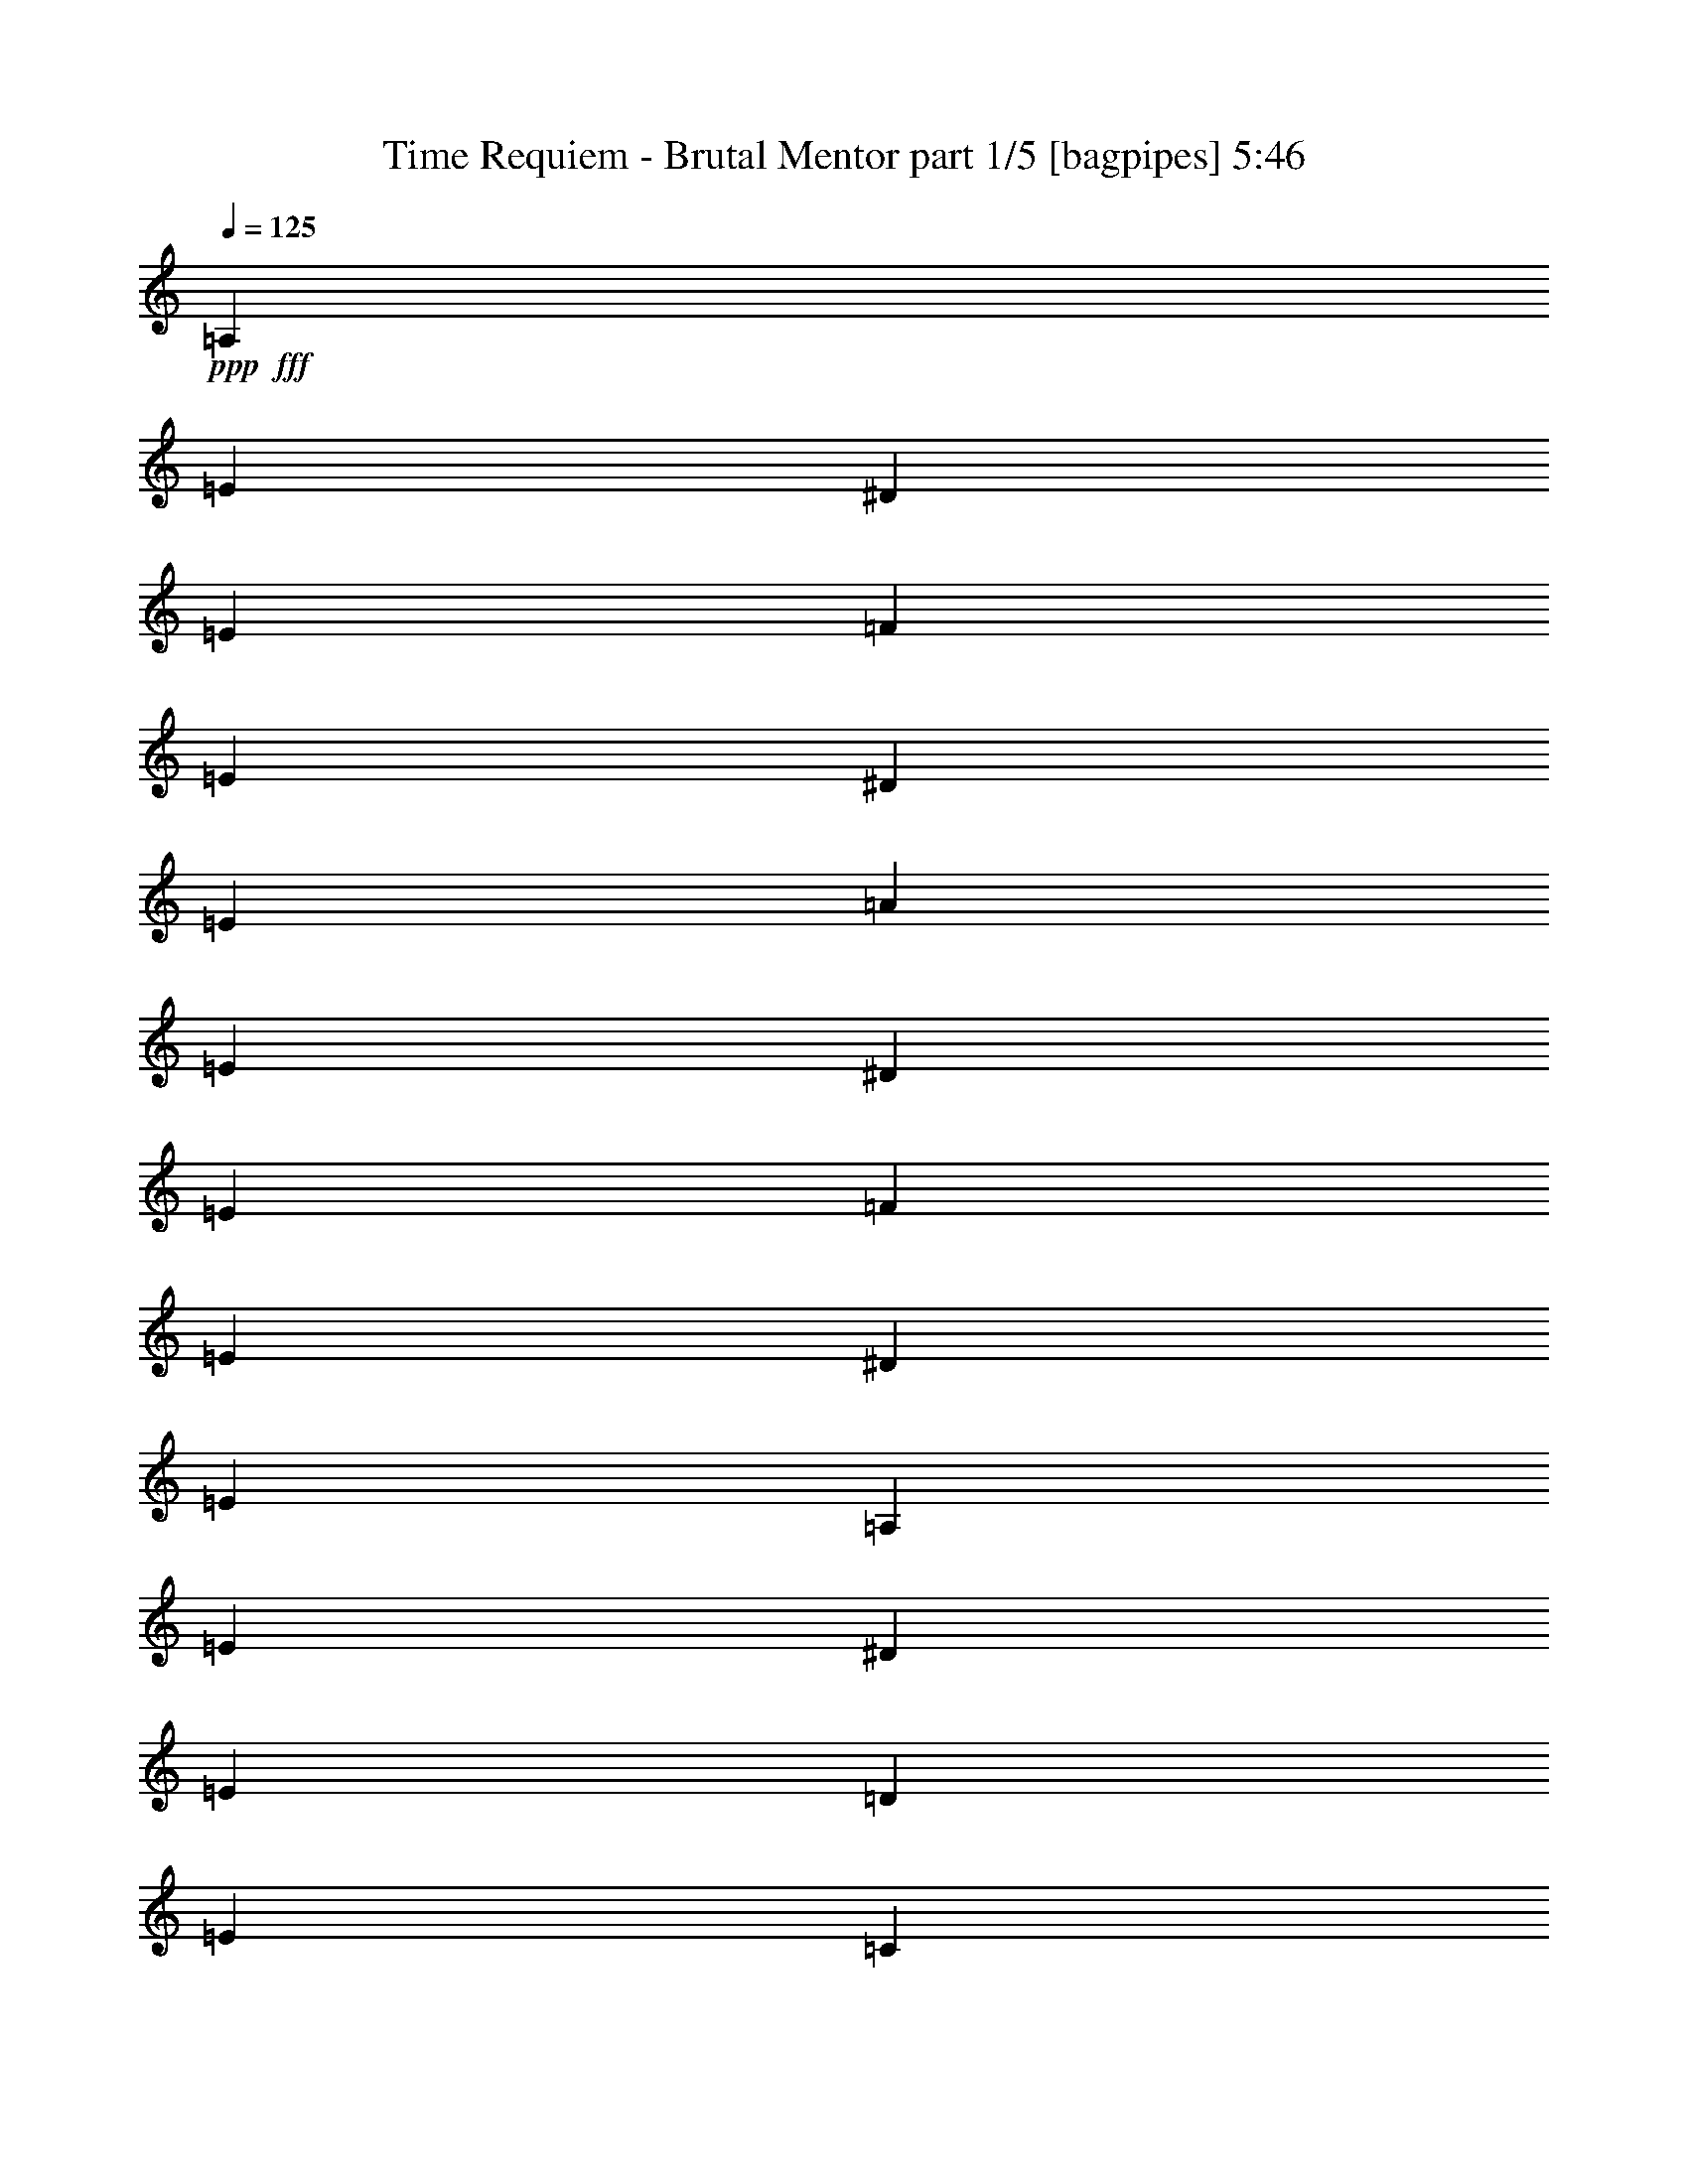 % Produced with Bruzo's Transcoding Environment
% Transcribed by  Himbeertoni

X:1
T:  Time Requiem - Brutal Mentor part 1/5 [bagpipes] 5:46
Z: Transcribed with BruTE 64
L: 1/4
Q: 125
K: C
Z: Transcribed with BruTE 64
L: 1/4
Q: 125
K: C
+ppp+
+fff+
[=A,3241/16928]
[=E6481/33856]
[^D3241/16928]
[=E7539/33856]
[=F3241/16928]
[=E6481/33856]
[^D3241/16928]
[=E6481/33856]
[=A3241/16928]
[=E6481/33856]
[^D3241/16928]
[=E7539/33856]
[=F3241/16928]
[=E6481/33856]
[^D3241/16928]
[=E6481/33856]
[=A,3241/16928]
[=E6481/33856]
[^D3241/16928]
[=E7539/33856]
[=D3241/16928]
[=E6481/33856]
[=C3241/16928]
[=E6481/33856]
[=B,3241/16928]
[=E6481/33856]
[=A,3241/16928]
[=E7539/33856]
[^G,3241/16928]
[=A,6481/33856]
[=B,3241/16928]
[^G,6481/33856]
[=A,3241/16928]
[=E6481/33856]
[^D3241/16928]
[=E7539/33856]
[=F3241/16928]
[=E6481/33856]
[^D3241/16928]
[=E6481/33856]
[=c3241/16928]
[=E6481/33856]
[^D3241/16928]
[=E7539/33856]
[=F3241/16928]
[=E6481/33856]
[^D3241/16928]
[=E6481/33856]
[=A,3241/16928]
[=E6481/33856]
[^D3241/16928]
[=E7539/33856]
[=D3241/16928]
[=E6481/33856]
[=C3241/16928]
[=E6481/33856]
[=B,3241/16928]
[=E6481/33856]
[=A,3241/16928]
[=E7539/33856]
[^G,3241/16928]
[=E6481/33856]
[^F,3241/16928]
[=E6481/33856]
[=E,3241/16928]
[=E6481/33856]
[^D3241/16928]
[=E7539/33856]
[=F3241/16928]
[=E6481/33856]
[^D3241/16928]
[=E6481/33856]
[=d3241/16928]
[=E6481/33856]
[^D3241/16928]
[=E7539/33856]
[=F3241/16928]
[=E6481/33856]
[^D3241/16928]
[=E6481/33856]
[=E,3241/16928]
[=E6481/33856]
[^D3241/16928]
[=E7539/33856]
[=D3241/16928]
[=E6481/33856]
[=C3241/16928]
[=E6481/33856]
[=B,3241/16928]
[=E6481/33856]
[=A,3241/16928]
[=E7539/33856]
[^G,3241/16928]
[=A,6481/33856]
[=B,3241/16928]
[^G,6481/33856]
[=A,3241/16928]
[=E6481/33856]
[^D3241/16928]
[=E7539/33856]
[=F3241/16928]
[=E6481/33856]
[^D3241/16928]
[=E6481/33856]
[=C3241/16928]
[=E6481/33856]
[^D1885/8464]
[=E6481/33856]
[=F3241/16928]
[=E6481/33856]
[^D3241/16928]
[=E6481/33856]
[=d4321/33856]
[=c4321/33856]
[=B4321/33856]
[=A4321/33856]
[^G5379/33856]
[^F4321/33856]
[=E4321/33856]
[=B4321/33856]
[=A4321/33856]
[^G4321/33856]
[^F4321/33856]
[=E4321/33856]
[=D4321/33856]
[=C4321/33856]
[=B,4321/33856]
[=A,4321/33856]
[^G,5379/33856]
[^F,4321/33856]
[=E,4321/33856]
[^F,4321/33856]
[^G,4321/33856]
[=A,4321/33856]
[=B,4321/33856]
[=C4321/33856]
[=A,3241/16928]
[=E6481/33856]
[^D1885/8464]
[=E6481/33856]
[=F3241/16928]
[=E6481/33856]
[^D3241/16928]
[=E6481/33856]
[=A3241/16928]
[=E6481/33856]
[^D1885/8464]
[=E6481/33856]
[=F3241/16928]
[=E6481/33856]
[^D3241/16928]
[=E6481/33856]
[=A,3241/16928]
[=E6481/33856]
[^D1885/8464]
[=E6481/33856]
[=D3241/16928]
[=E6481/33856]
[=C3241/16928]
[=E6481/33856]
[=B,3241/16928]
[=E6481/33856]
[=A,1885/8464]
[=E6481/33856]
[^G,3241/16928]
[=A,6481/33856]
[=B,3241/16928]
[^G,6481/33856]
[=A,3241/16928]
[=E6481/33856]
[^D1885/8464]
[=E6481/33856]
[=F3241/16928]
[=E6481/33856]
[^D3241/16928]
[=E6481/33856]
[=c3241/16928]
[=E6481/33856]
[^D1885/8464]
[=E6481/33856]
[=F3241/16928]
[=E6481/33856]
[^D3241/16928]
[=E6481/33856]
[=A,3241/16928]
[=E6481/33856]
[^D1885/8464]
[=E6481/33856]
[=D3241/16928]
[=E6481/33856]
[=C3241/16928]
[=E6481/33856]
[=B,3241/16928]
[=E6481/33856]
[=A,1885/8464]
[=E6481/33856]
[^G,3241/16928]
[=E6481/33856]
[^F,3241/16928]
[=E6481/33856]
[=E,3241/16928]
[=E6481/33856]
[^D1885/8464]
[=E6481/33856]
[=F3241/16928]
[=E6481/33856]
[^D3241/16928]
[=E6481/33856]
[=d3241/16928]
[=E6481/33856]
[^D1885/8464]
[=E6481/33856]
[=F3241/16928]
[=E6481/33856]
[^D3241/16928]
[=E6481/33856]
[=E,3241/16928]
[=E6481/33856]
[^D1885/8464]
[=E6481/33856]
[=D3241/16928]
[=E6481/33856]
[=C3241/16928]
[=E6481/33856]
[=B,3241/16928]
[=E7539/33856]
[=A,3241/16928]
[=E6481/33856]
[^G,3241/16928]
[=A,6481/33856]
[=B,3241/16928]
[^G,6481/33856]
[=A,3241/16928]
[=E7539/33856]
[^D3241/16928]
[=E6481/33856]
[=F3241/16928]
[=E6481/33856]
[^D3241/16928]
[=E6481/33856]
[=C3241/16928]
[=E7539/33856]
[^D3241/16928]
[=E6481/33856]
[=F3241/16928]
[=E6481/33856]
[^D3241/16928]
[=E6481/33856]
[=d4321/33856]
[=c4321/33856]
[=B5379/33856]
[=A4321/33856]
[^G4321/33856]
[^F4321/33856]
[=E4321/33856]
[=B4321/33856]
[=A4321/33856]
[^G4321/33856]
[^F4321/33856]
[=E4321/33856]
[=D4321/33856]
[=C4321/33856]
[=B,5379/33856]
[=A,4321/33856]
[^G,4321/33856]
[^F,4321/33856]
[=E,4321/33856]
[^F,4321/33856]
[^G,4321/33856]
[=A,4321/33856]
[=B,4321/33856]
[=C4321/33856]
[=A,3241/16928]
[=E7539/33856]
[^D3241/16928]
[=E6481/33856]
[=F3241/16928]
[=E6481/33856]
[^D3241/16928]
[=E6481/33856]
[=A3241/16928]
[=E7539/33856]
[^D3241/16928]
[=E6481/33856]
[=F3241/16928]
[=E6481/33856]
[^D3241/16928]
[=E6481/33856]
[=A,3241/16928]
[=E7539/33856]
[^D3241/16928]
[=E6481/33856]
[=D3241/16928]
[=E6481/33856]
[=C3241/16928]
[=E6481/33856]
[=B,3241/16928]
[=E7539/33856]
[=A,3241/16928]
[=E6481/33856]
[^G,3241/16928]
[=A,6481/33856]
[=B,3241/16928]
[^G,6481/33856]
[=A,3241/16928]
[=E7539/33856]
[^D3241/16928]
[=E6481/33856]
[=F3241/16928]
[=E6481/33856]
[^D3241/16928]
[=E6481/33856]
[=c3241/16928]
[=E7539/33856]
[^D3241/16928]
[=E6481/33856]
[=F3241/16928]
[=E6481/33856]
[^D3241/16928]
[=E6481/33856]
[=A,3241/16928]
[=E7539/33856]
[^D3241/16928]
[=E6481/33856]
[=D3241/16928]
[=E6481/33856]
[=C3241/16928]
[=E6481/33856]
[=B,3241/16928]
[=E7539/33856]
[=A,3241/16928]
[=E6481/33856]
[^G,3241/16928]
[=E6481/33856]
[^F,3241/16928]
[=E6481/33856]
[=E,1885/8464]
[=E6481/33856]
[^D3241/16928]
[=E6481/33856]
[=F3241/16928]
[=E6481/33856]
[^D3241/16928]
[=E6481/33856]
[=d1885/8464]
[=E6481/33856]
[^D3241/16928]
[=E6481/33856]
[=F3241/16928]
[=E6481/33856]
[^D3241/16928]
[=E6481/33856]
[=E,1885/8464]
[=E6481/33856]
[^D3241/16928]
[=E6481/33856]
[=D3241/16928]
[=E6481/33856]
[=C3241/16928]
[=E6481/33856]
[=B,1885/8464]
[=E6481/33856]
[=A,3241/16928]
[=E6481/33856]
[^G,3241/16928]
[=A,6481/33856]
[=B,3241/16928]
[^G,6481/33856]
[=A,1885/8464]
[=E6481/33856]
[^D3241/16928]
[=E6481/33856]
[=F3241/16928]
[=E6481/33856]
[^D3241/16928]
[=E6481/33856]
[=C1885/8464]
[=E6481/33856]
[^D3241/16928]
[=E6481/33856]
[=F3241/16928]
[=E6481/33856]
[^D3241/16928]
[=E6481/33856]
[=A1885/8464]
[=E6481/33856]
[^D3241/16928]
[=E6481/33856]
[=c3241/16928]
[=E6481/33856]
[^D3241/16928]
[=E6481/33856]
[=B1885/8464]
[=A6481/33856]
[^G3241/16928]
[^F6481/33856]
[=E3241/16928]
[=D6481/33856]
[=C3241/16928]
[=B,6481/33856]
[^C1885/8464]
[=A,6481/33856]
[^C3241/16928]
[=E6481/33856]
[=A3241/16928]
[=E6481/33856]
[^A3241/16928]
[=E6481/33856]
[=A1885/8464]
[^A6481/33856]
[=A3241/16928]
[=G6481/33856]
[=F3241/16928]
[=E6481/33856]
[=D3241/16928]
[^C6481/33856]
[=D1885/8464]
[=E6481/33856]
[=F3241/16928]
[=E6481/33856]
[=F3241/16928]
[=D6481/33856]
[=A3241/16928]
[^G6481/33856]
[=A1885/8464]
[=F6481/33856]
[=d3241/16928]
[^c6481/33856]
[=d3241/16928]
[=A6481/33856]
[=F3241/16928]
[=D6481/33856]
[^F1885/8464]
[=D6481/33856]
[^F3241/16928]
[=A6481/33856]
[=d3241/16928]
[=A6481/33856]
[^d3241/16928]
[=A7539/33856]
[=d3241/16928]
[^d6481/33856]
[=d3241/16928]
[=c6481/33856]
[^A3241/16928]
[=A6481/33856]
[=G3241/16928]
[^F7539/33856]
[=G3241/16928]
[=D6481/33856]
[^A3241/16928]
[=A6481/33856]
[^A3241/16928]
[=G6481/33856]
[=d3241/16928]
[^c7539/33856]
[=d3241/16928]
[^A6481/33856]
[=G3241/16928]
[=D6481/33856]
[^A3241/16928]
[=G6481/33856]
[=D3241/16928]
[^A,7539/33856]
[^G,3241/16928]
[=E,6481/33856]
[^G,3241/16928]
[=B,6481/33856]
[=E3241/16928]
[=B,6481/33856]
[=F3241/16928]
[=B,7539/33856]
[=E3241/16928]
[=F6481/33856]
[=E3241/16928]
[=D6481/33856]
[=C3241/16928]
[=B,6481/33856]
[=A,3241/16928]
[^G,7539/33856]
[=A,3241/16928]
[^G,6481/33856]
[=A,3241/16928]
[=C6481/33856]
[=A,3241/16928]
[^G,6481/33856]
[=A,3241/16928]
[=C7539/33856]
[^G,3241/16928]
[^F,6481/33856]
[^G,3241/16928]
[=B,6481/33856]
[^G,3241/16928]
[^F,6481/33856]
[^G,3241/16928]
[=B,7539/33856]
[=A,3241/16928]
[^G,6481/33856]
[=A,3241/16928]
[=C6481/33856]
[=A,3241/16928]
[^G,6481/33856]
[=A,3241/16928]
[=C7539/33856]
[=B,3241/16928]
[=A,6481/33856]
[=B,3241/16928]
[=D6481/33856]
[=B,3241/16928]
[=A,6481/33856]
[=B,3241/16928]
[=D7539/33856]
[=C3241/16928]
[=B,6481/33856]
[=C3241/16928]
[=E6481/33856]
[=C3241/16928]
[=B,6481/33856]
[=C3241/16928]
[=E7539/33856]
[=B,3241/16928]
[=A,6481/33856]
[=B,3241/16928]
[=E6481/33856]
[=B,3241/16928]
[^G,6481/33856]
[=B,3241/16928]
[=E7539/33856]
[=A25397/16928]
[=G2183/16928=F2183/16928-]
[=F6481/33856=E6481/33856=D6481/33856-]
[=D3241/16928=C3241/16928=B,3241/16928-]
[=B,5885/33856=A,5885/33856]
[=G,5525/16928=F,5525/16928]
z10381/16928
[=A,3241/16928]
[=E6481/33856]
[^D3241/16928]
[=E6481/33856]
[=F3241/16928]
[=E6481/33856]
[^D1885/8464]
[=E6481/33856]
[=A3241/16928]
[=E6481/33856]
[^D3241/16928]
[=E6481/33856]
[=F3241/16928]
[=E6481/33856]
[^D1885/8464]
[=E6481/33856]
[=A,3241/16928]
[=E6481/33856]
[^D3241/16928]
[=E6481/33856]
[=D3241/16928]
[=E6481/33856]
[=C1885/8464]
[=E6481/33856]
[=B,3241/16928]
[=E6481/33856]
[=A,3241/16928]
[=E6481/33856]
[^G,3241/16928]
[=A,6481/33856]
[=B,1885/8464]
[^G,6481/33856]
[=A,3241/16928]
[=E6481/33856]
[^D3241/16928]
[=E6481/33856]
[=F3241/16928]
[=E6481/33856]
[^D1885/8464]
[=E6481/33856]
[=c3241/16928]
[=E6481/33856]
[^D3241/16928]
[=E6481/33856]
[=F3241/16928]
[=E6481/33856]
[^D1885/8464]
[=E6481/33856]
[=A,3241/16928]
[=E6481/33856]
[^D3241/16928]
[=E6481/33856]
[=D3241/16928]
[=E6481/33856]
[=C1885/8464]
[=E6481/33856]
[=B,3241/16928]
[=E6481/33856]
[=A,3241/16928]
[=E6481/33856]
[^G,3241/16928]
[=E6481/33856]
[^F,1885/8464]
[=E6481/33856]
[=E,3241/16928]
[=E6481/33856]
[^D3241/16928]
[=E6481/33856]
[=F3241/16928]
[=E6481/33856]
[^D1885/8464]
[=E6481/33856]
[=d3241/16928]
[=E6481/33856]
[^D3241/16928]
[=E6481/33856]
[=F3241/16928]
[=E6481/33856]
[^D1885/8464]
[=E6481/33856]
[=E,3241/16928]
[=E6481/33856]
[^D3241/16928]
[=E6481/33856]
[=D3241/16928]
[=E6481/33856]
[=C1885/8464]
[=E6481/33856]
[=B,3241/16928]
[=E6481/33856]
[=A,3241/16928]
[=E6481/33856]
[^G,3241/16928]
[=A,6481/33856]
[=B,1885/8464]
[^G,6481/33856]
[=A,3241/16928]
[=E6481/33856]
[^D3241/16928]
[=E6481/33856]
[=F3241/16928]
[=E6481/33856]
[^D1885/8464]
[=E6481/33856]
[=C3241/16928]
[=E6481/33856]
[^D3241/16928]
[=E6481/33856]
[=F3241/16928]
[=E7539/33856]
[^D3241/16928]
[=E6481/33856]
[=d4321/33856]
[=c4321/33856]
[=B4321/33856]
[=A4321/33856]
[^G4321/33856]
[^F4321/33856]
[=E4321/33856]
[=B4321/33856]
[=A5379/33856]
[^G4321/33856]
[^F4321/33856]
[=E4321/33856]
[=D4321/33856]
[=C4321/33856]
[=B,4321/33856]
[=A,4321/33856]
[^G,4321/33856]
[^F,4321/33856]
[=E,4321/33856]
[^F,4321/33856]
[^G,5379/33856]
[=A,4321/33856]
[=B,4321/33856]
[=C4321/33856]
[=A,3241/16928]
[=E6481/33856]
[^D3241/16928]
[=E6481/33856]
[=F3241/16928]
[=E7539/33856]
[^D3241/16928]
[=E6481/33856]
[=A3241/16928]
[=E6481/33856]
[^D3241/16928]
[=E6481/33856]
[=F3241/16928]
[=E7539/33856]
[^D3241/16928]
[=E6481/33856]
[=A,3241/16928]
[=E6481/33856]
[^D3241/16928]
[=E6481/33856]
[=D3241/16928]
[=E7539/33856]
[=C3241/16928]
[=E6481/33856]
[=B,3241/16928]
[=E6481/33856]
[=A,3241/16928]
[=E6481/33856]
[^G,3241/16928]
[=A,7539/33856]
[=B,3241/16928]
[^G,6481/33856]
[=A,3241/16928]
[=E6481/33856]
[^D3241/16928]
[=E6481/33856]
[=F3241/16928]
[=E7539/33856]
[^D3241/16928]
[=E6481/33856]
[=c3241/16928]
[=E6481/33856]
[^D3241/16928]
[=E6481/33856]
[=F3241/16928]
[=E7539/33856]
[^D3241/16928]
[=E6481/33856]
[=A,3241/16928]
[=E6481/33856]
[^D3241/16928]
[=E6481/33856]
[=D3241/16928]
[=E7539/33856]
[=C3241/16928]
[=E6481/33856]
[=B,3241/16928]
[=E6481/33856]
[=A,3241/16928]
[=E6481/33856]
[^G,3241/16928]
[=E7539/33856]
[^F,3241/16928]
[=E6481/33856]
[=E,3241/16928]
[=E6481/33856]
[^D3241/16928]
[=E6481/33856]
[=F3241/16928]
[=E7539/33856]
[^D3241/16928]
[=E6481/33856]
[=d3241/16928]
[=E6481/33856]
[^D3241/16928]
[=E6481/33856]
[=F3241/16928]
[=E7539/33856]
[^D3241/16928]
[=E6481/33856]
[=E,3241/16928]
[=E6481/33856]
[^D3241/16928]
[=E6481/33856]
[=D1885/8464]
[=E6481/33856]
[=C3241/16928]
[=E6481/33856]
[=B,3241/16928]
[=E6481/33856]
[=A,3241/16928]
[=E6481/33856]
[^G,1885/8464]
[=A,6481/33856]
[=B,3241/16928]
[^G,6481/33856]
[=A,3241/16928]
[=E6481/33856]
[^D3241/16928]
[=E6481/33856]
[=F1885/8464]
[=E6481/33856]
[^D3241/16928]
[=E6481/33856]
[=C3241/16928]
[=E6481/33856]
[^D3241/16928]
[=E6481/33856]
[=F1885/8464]
[=E6481/33856]
[^D3241/16928]
[=E6481/33856]
[=A3241/16928]
[=E6481/33856]
[^D3241/16928]
[=E6481/33856]
[=c1885/8464]
[=E6481/33856]
[^D3241/16928]
[=E6481/33856]
[=B3241/16928]
[=A6481/33856]
[^G3241/16928]
[^F6481/33856]
[=E1885/8464]
[=D6481/33856]
[=C3241/16928]
[=B,6481/33856]
[^C3241/16928]
[=A,6481/33856]
[^C3241/16928]
[=E6481/33856]
[=A1885/8464]
[=E6481/33856]
[^A3241/16928]
[=E6481/33856]
[=A3241/16928]
[^A6481/33856]
[=A3241/16928]
[=G6481/33856]
[=F1885/8464]
[=E6481/33856]
[=D3241/16928]
[^C6481/33856]
[=D3241/16928]
[=A,6481/33856]
[=F3241/16928]
[=E6481/33856]
[=F1885/8464]
[=D6481/33856]
[=A3241/16928]
[^G6481/33856]
[=A3241/16928]
[=F6481/33856]
[=d3241/16928]
[^c6481/33856]
[=d1885/8464]
[=A6481/33856]
[=F3241/16928]
[=D6481/33856]
[^F3241/16928]
[=D6481/33856]
[^F3241/16928]
[=A6481/33856]
[=d1885/8464]
[=A6481/33856]
[^d3241/16928]
[=A6481/33856]
[=d3241/16928]
[^d6481/33856]
[=d3241/16928]
[=c6481/33856]
[^A1885/8464]
[=A6481/33856]
[=G3241/16928]
[^F6481/33856]
[=G3241/16928]
[=D6481/33856]
[^A3241/16928]
[=A6481/33856]
[^A1885/8464]
[=G6481/33856]
[=d3241/16928]
[^c6481/33856]
[=d3241/16928]
[^A6481/33856]
[=G3241/16928]
[=D6481/33856]
[^A1885/8464]
[=G6481/33856]
[=D3241/16928]
[^A,6481/33856]
[^G,3241/16928]
[=E,6481/33856]
[^G,3241/16928]
[=B,7539/33856]
[=E3241/16928]
[=B,6481/33856]
[=F3241/16928]
[=B,6481/33856]
[=E3241/16928]
[=F6481/33856]
[=E3241/16928]
[=D7539/33856]
[=C3241/16928]
[=B,6481/33856]
[=A,3241/16928]
[^G,6481/33856]
[=A,3241/16928]
[^G,6481/33856]
[=A,3241/16928]
[=C7539/33856]
[=A,3241/16928]
[^G,6481/33856]
[=A,3241/16928]
[=C6481/33856]
[^G,3241/16928]
[^F,6481/33856]
[^G,3241/16928]
[=B,7539/33856]
[^G,3241/16928]
[^F,6481/33856]
[^G,3241/16928]
[=B,6481/33856]
[=A,3241/16928]
[^G,6481/33856]
[=A,3241/16928]
[=C7539/33856]
[=A,3241/16928]
[^G,6481/33856]
[=A,3241/16928]
[=C6481/33856]
[=B,3241/16928]
[=A,6481/33856]
[=B,3241/16928]
[=D7539/33856]
[=B,3241/16928]
[=A,6481/33856]
[=B,3241/16928]
[=D6481/33856]
[=C3241/16928]
[=B,6481/33856]
[=C3241/16928]
[=E7539/33856]
[=C3241/16928]
[=B,6481/33856]
[=C3241/16928]
[=E6481/33856]
[=B,3241/16928]
[=A,6481/33856]
[=B,3241/16928]
[=E7539/33856]
[=B,3241/16928]
[^G,6481/33856]
[=B,3241/16928]
[=E6481/33856]
[=A26455/16928]
[=A2257/16928]
[=B1393/8464]
[=d2257/16928]
[=c2257/16928]
[=B2257/16928]
[=A1393/8464]
[^G2257/16928]
[=A2257/16928]
[=B4513/33856]
[=c1393/8464]
[=d4597/33856]
[=e60393/8464]
[=e121315/16928]
[=e2137/16928]
[=f2137/16928]
[=e4273/33856]
[=d2137/16928]
[=c2137/16928]
[=B2137/16928]
[=A4273/33856]
[=d2137/16928]
[=c2137/16928]
[=B2137/16928]
[=A4273/33856]
[^G2137/16928]
[=F2137/16928]
[=E2137/16928]
[=B4273/33856]
[=A2137/16928]
[^G2137/16928]
[=F2137/16928]
[=E5331/33856]
[=D2137/16928]
[=C2137/16928]
[=B,2137/16928]
[=A,4273/33856]
[^G,2137/16928]
[=F,2137/16928]
[=E,2137/16928]
[=B,4273/33856]
[=A,4337/33856]
[^G,1159/8464]
[=F,2847/16928]
[=E,1159/8464]
[=D,1159/8464]
[=C,2847/16928]
[=B,1159/8464]
[=A,2847/16928]
[^G,1159/8464]
[=F,1159/8464]
[=B,2847/16928]
[=A,1159/8464]
[^G,2847/16928]
[=F,1159/8464]
[=E,1159/8464]
[=D,2847/16928]
[=C,1159/8464]
[=B,1159/8464]
[=A,2847/16928]
[^G,3477/16928]
[=F,2003/8464]
[^G,2003/8464]
[=F,3477/16928]
[=E,2003/8464]
[=D,3477/16928]
[=E,15495/16928]
[=D,3477/16928]
[=E,2003/8464]
[=F,4857/33856]
[^G,2957/16928]
[=A,4857/33856]
[=B,2957/16928]
[=C,5915/33856]
[=D,607/4232]
[=E,5915/33856]
[=F,607/4232]
[^G,5915/33856]
[=A,2957/16928]
[=B,4951/33856]
[=D,2847/16928]
[=B,1159/8464]
[^G,1159/8464]
[=F,2847/16928]
[=F,1159/8464]
[=D,2847/16928]
[=B,1159/8464]
[^G,1159/8464]
[^G,2847/16928]
[=F,1159/8464]
[=D,1159/8464]
[=B,2847/16928]
[=B,1159/8464]
[^G,2847/16928]
[=F,1159/8464]
[=D,1159/8464]
[=D2847/16928]
[=B,1159/8464]
[^G,2847/16928]
[=F,1159/8464]
[=F1159/8464]
[=D2847/16928]
[=B,1159/8464]
[^G,1159/8464]
[=D11489/8464]
[=D45427/16928]
[=E3477/16928]
[=F2003/8464]
[=D3477/16928]
[=F2003/8464]
[=C2003/8464]
[=F3477/16928]
[=B,2003/8464]
[=F3477/16928]
[=A,2003/8464]
[=F3477/16928]
[^G,2003/8464]
[=F2003/8464]
[=F,3477/16928]
[=F2003/8464]
[=E,7483/16928]
[=F,1159/8464]
[^G,2847/16928]
[=A,1159/8464]
[=B,1159/8464]
[=C2847/16928]
[=D1159/8464]
[=E2847/16928]
[=F1159/8464]
[=E1159/8464]
[=D2847/16928]
[=C1159/8464]
[=E1159/8464]
[=D2847/16928]
[=C1159/8464]
[=B,2847/16928]
[=D1159/8464]
[=C1159/8464]
[=B,2847/16928]
[=A,1159/8464]
[^G,2847/16928]
[=A,1159/8464]
[=B,1159/8464]
[=C2847/16928]
[=D1159/8464]
[=F1159/8464]
[=E2847/16928]
[=D1159/8464]
[=C2847/16928]
[=E1159/8464]
[=D1159/8464]
[=C2847/16928]
[=B,1159/8464]
[=F1159/8464]
[=E2847/16928]
[=D1159/8464]
[=C2847/16928]
[=E1159/8464]
[=D1159/8464]
[=C2847/16928]
[=B,1159/8464]
[=F2847/16928]
[=E1159/8464]
[=D1159/8464]
[=C2847/16928]
[=B,1159/8464]
[=A11489/8464]
[=A37415/16928]
[=B3099/16928]
[=A3099/16928]
[=B3099/16928]
[=c3099/16928]
[=d47997/16928]
[=c2847/16928]
[=B1159/8464]
[=A2847/16928]
[^G1159/8464]
[=c1159/8464]
[=B2847/16928]
[=A1159/8464]
[^G1159/8464]
[=c2847/16928]
[=B1159/8464]
[=A2847/16928]
[^G1159/8464]
[=c5915/33856]
[=B607/4232]
[=A5915/33856]
[^G607/4232]
[=F5915/33856]
[=E2957/16928]
[=D4857/33856]
[=C2957/16928]
[=B,4857/33856]
[=A,2957/16928]
[^G,6009/33856]
[=C1159/8464]
[=B,1159/8464]
[=A,2847/16928]
[^G,1159/8464]
[=C1159/8464]
[=B,2847/16928]
[=A,1159/8464]
[^G,2847/16928]
[=C1159/8464]
[=B,1159/8464]
[=A,2847/16928]
[^G,1159/8464]
[=C5915/33856]
[=B,607/4232]
[=A,5915/33856]
[^G,2957/16928]
[=F,4857/33856]
[=E,2957/16928]
[=D,4857/33856]
[=C,2957/16928]
[=B,4857/33856]
[=A,2957/16928]
[^G,6297/33856]
z7411/8464
[=C26455/8464]
[=D2003/8464]
[=C3477/16928]
[=D2003/8464]
[^C3477/16928]
[=C2003/8464]
[=B,3477/16928]
[=B,45427/16928]
[=D5165/16928]
[=E5165/16928]
[=F5165/16928]
[=D31935/8464]
[=D5165/16928]
[=E5165/16928]
[=F5165/16928]
[=E7483/16928]
[=F7483/16928]
[=F2003/8464]
[=E3477/16928]
[=D2003/8464]
[=F1159/8464]
[=D1159/8464]
[=E2847/16928]
[^F1159/8464]
[=E2847/16928]
[^F1159/8464]
[=F1159/8464]
[=E2847/16928]
[=D1159/8464]
[=E1159/8464]
[=F2847/16928]
[=E22449/16928]
[=E2847/16928]
[=F1159/8464]
[=G1159/8464]
[^G2847/16928]
[=A1159/8464]
[=B2847/16928]
[=c1159/8464]
[=d1159/8464]
[=c2847/16928]
[=B1159/8464]
[=A2137/16928]
[=c2137/16928]
[=B4273/33856]
[=A2137/16928]
[^G2137/16928]
[=B2137/16928]
[=G4273/33856]
[^G2847/16928]
[=A1159/8464]
[^G2847/16928]
[=G1159/8464]
[=F1159/8464]
[^G2855/16928]
[=G2137/16928]
[=F2137/16928]
[=E4273/33856]
[=G2137/16928]
[=F2137/16928]
[=E2137/16928]
[=D4273/33856]
[=E2137/16928]
[=F2137/16928]
[=G2137/16928]
[^G4273/33856]
[=A2137/16928]
[^G2137/16928]
[=G2137/16928]
[=F4273/33856]
[^G2137/16928]
[=G2137/16928]
[=F2137/16928]
[=E4273/33856]
[=G1333/8464]
[=F2137/16928]
[=E2137/16928]
[=D4273/33856]
[=F2137/16928]
[=E2137/16928]
[=D2137/16928]
[=C4273/33856]
[=E4337/33856]
[=D2137/16928]
[=C2137/16928]
[=B,4273/33856]
[=D2137/16928]
[=C2137/16928]
[=B,2137/16928]
[=A,4273/33856]
[^G,2137/16928]
[=A,2137/16928]
[=B,2137/16928]
[=C4273/33856]
[=D2137/16928]
[=C2137/16928]
[=B,4027/16928=A,4027/16928]
[^G,2003/8464=F,2003/8464]
[=E,3477/16928=A,3477/16928^G,3477/16928-]
[^G,2003/8464=F,2003/8464]
[=E,3061/16928=D,3061/16928]
[=C,2419/16928=B,2419/16928-]
[=B,2003/8464=A,2003/8464]
[^G,3477/16928=F,3477/16928=E,3477/16928-]
[=E,8269/33856=D,8269/33856]
[=d4321/33856]
[=c4321/33856]
[=B4321/33856]
[=A4321/33856]
[^G4321/33856]
[^F5379/33856]
[=E4321/33856]
[=B4321/33856]
[=A4321/33856]
[^G4321/33856]
[^F4321/33856]
[=E4321/33856]
[=D4321/33856]
[=C4321/33856]
[=B,4321/33856]
[=A,4321/33856]
[^G,4321/33856]
[^F,5379/33856]
[=E,4321/33856]
[^F,4321/33856]
[^G,4321/33856]
[=A,4321/33856]
[=B,4321/33856]
[=C4321/33856]
[=A,3241/16928]
[=E6481/33856]
[^D3241/16928]
[=E7539/33856]
[=F3241/16928]
[=E6481/33856]
[^D3241/16928]
[=E6481/33856]
[=A3241/16928]
[=E6481/33856]
[^D3241/16928]
[=E7539/33856]
[=F3241/16928]
[=E6481/33856]
[^D3241/16928]
[=E6481/33856]
[=A,3241/16928]
[=E6481/33856]
[^D3241/16928]
[=E7539/33856]
[=D3241/16928]
[=E6481/33856]
[=C3241/16928]
[=E6481/33856]
[=B,3241/16928]
[=E6481/33856]
[=A,3241/16928]
[=E7539/33856]
[^G,3241/16928]
[=A,6481/33856]
[=B,3241/16928]
[^G,6481/33856]
[=A,3241/16928]
[=E6481/33856]
[^D3241/16928]
[=E7539/33856]
[=F3241/16928]
[=E6481/33856]
[^D3241/16928]
[=E6481/33856]
[=c3241/16928]
[=E6481/33856]
[^D3241/16928]
[=E7539/33856]
[=F3241/16928]
[=E6481/33856]
[^D3241/16928]
[=E6481/33856]
[=A,3241/16928]
[=E6481/33856]
[^D3241/16928]
[=E7539/33856]
[=D3241/16928]
[=E6481/33856]
[=C3241/16928]
[=E6481/33856]
[=B,3241/16928]
[=E6481/33856]
[=A,1885/8464]
[=E6481/33856]
[^G,3241/16928]
[=E6481/33856]
[^F,3241/16928]
[=E6481/33856]
[=E,3241/16928]
[=E6481/33856]
[^D1885/8464]
[=E6481/33856]
[=F3241/16928]
[=E6481/33856]
[^D3241/16928]
[=E6481/33856]
[=d3241/16928]
[=E6481/33856]
[^D1885/8464]
[=E6481/33856]
[=F3241/16928]
[=E6481/33856]
[^D3241/16928]
[=E6481/33856]
[=E,3241/16928]
[=E6481/33856]
[^D1885/8464]
[=E6481/33856]
[=D3241/16928]
[=E6481/33856]
[=C3241/16928]
[=E6481/33856]
[=B,3241/16928]
[=E6481/33856]
[=A,1885/8464]
[=E6481/33856]
[^G,3241/16928]
[=A,6481/33856]
[=B,3241/16928]
[^G,6481/33856]
[=A,3241/16928]
[=E6481/33856]
[^D1885/8464]
[=E6481/33856]
[=F3241/16928]
[=E6481/33856]
[^D3241/16928]
[=E6481/33856]
[=C3241/16928]
[=E6481/33856]
[^D1885/8464]
[=E6481/33856]
[=F3241/16928]
[=E6481/33856]
[^D3241/16928]
[=E6481/33856]
[=d4321/33856]
[=c4321/33856]
[=B4321/33856]
[=A5379/33856]
[^G4321/33856]
[^F4321/33856]
[=E4321/33856]
[=B4321/33856]
[=A4321/33856]
[^G4321/33856]
[^F4321/33856]
[=E4321/33856]
[=D4321/33856]
[=C4321/33856]
[=B,4321/33856]
[=A,5379/33856]
[^G,4321/33856]
[^F,4321/33856]
[=E,4321/33856]
[^F,4321/33856]
[^G,4321/33856]
[=A,4321/33856]
[=B,4321/33856]
[=C4321/33856]
[=A,3241/16928]
[=E6481/33856]
[^D1885/8464]
[=E6481/33856]
[=F3241/16928]
[=E6481/33856]
[^D3241/16928]
[=E6481/33856]
[=A3241/16928]
[=E6481/33856]
[^D1885/8464]
[=E6481/33856]
[=F3241/16928]
[=E6481/33856]
[^D3241/16928]
[=E6481/33856]
[=A,3241/16928]
[=E6481/33856]
[^D1885/8464]
[=E6481/33856]
[=D3241/16928]
[=E6481/33856]
[=C3241/16928]
[=E6481/33856]
[=B,3241/16928]
[=E6481/33856]
[=A,1885/8464]
[=E6481/33856]
[^G,3241/16928]
[=A,6481/33856]
[=B,3241/16928]
[^G,6481/33856]
[=A,3241/16928]
[=E7539/33856]
[^D3241/16928]
[=E6481/33856]
[=F3241/16928]
[=E6481/33856]
[^D3241/16928]
[=E6481/33856]
[=c3241/16928]
[=E7539/33856]
[^D3241/16928]
[=E6481/33856]
[=F3241/16928]
[=E6481/33856]
[^D3241/16928]
[=E6481/33856]
[=A,3241/16928]
[=E7539/33856]
[^D3241/16928]
[=E6481/33856]
[=D3241/16928]
[=E6481/33856]
[=C3241/16928]
[=E6481/33856]
[=B,3241/16928]
[=E7539/33856]
[=A,3241/16928]
[=E6481/33856]
[^G,3241/16928]
[=E6481/33856]
[^F,3241/16928]
[=E6481/33856]
[=E,3241/16928]
[=E7539/33856]
[^D3241/16928]
[=E6481/33856]
[=F3241/16928]
[=E6481/33856]
[^D3241/16928]
[=E6481/33856]
[=d3241/16928]
[=E7539/33856]
[^D3241/16928]
[=E6481/33856]
[=F3241/16928]
[=E6481/33856]
[^D3241/16928]
[=E6481/33856]
[=E,3241/16928]
[=E7539/33856]
[^D3241/16928]
[=E6481/33856]
[=D3241/16928]
[=E6481/33856]
[=C3241/16928]
[=E6481/33856]
[=B,3241/16928]
[=E7539/33856]
[=A,3241/16928]
[=E6481/33856]
[^G,3241/16928]
[=A,6481/33856]
[=B,3241/16928]
[^G,6481/33856]
[=A,3241/16928]
[=E7539/33856]
[^D3241/16928]
[=E6481/33856]
[=F3241/16928]
[=E6481/33856]
[^D3241/16928]
[=E6481/33856]
[=C3241/16928]
[=E7539/33856]
[^D3241/16928]
[=E6481/33856]
[=F3241/16928]
[=E6481/33856]
[^D3241/16928]
[=E6481/33856]
[=A3241/16928]
[=E7539/33856]
[^D3241/16928]
[=E6481/33856]
[=c3241/16928]
[=E6481/33856]
[^D3241/16928]
[=E6481/33856]
[=B3241/16928]
[=A7539/33856]
[^G3241/16928]
[^F6481/33856]
[=E3241/16928]
[=D6481/33856]
[=C3241/16928]
[=B,6481/33856]
[^C3241/16928]
[=A,7539/33856]
[^C3241/16928]
[=E6481/33856]
[=A3241/16928]
[=E6481/33856]
[^A3241/16928]
[=E6481/33856]
[=A1885/8464]
[^A6481/33856]
[=A3241/16928]
[=G6481/33856]
[=F3241/16928]
[=E6481/33856]
[=D3241/16928]
[^C6481/33856]
[=D1885/8464]
[=A,6481/33856]
[=F3241/16928]
[=E6481/33856]
[=F3241/16928]
[=D6481/33856]
[=A3241/16928]
[^G6481/33856]
[=A1885/8464]
[=F6481/33856]
[=d3241/16928]
[^c6481/33856]
[=d3241/16928]
[=A6481/33856]
[=F3241/16928]
[=D6481/33856]
[^F1885/8464]
[=D6481/33856]
[^F3241/16928]
[=A6481/33856]
[=d3241/16928]
[=A6481/33856]
[^d3241/16928]
[=A6481/33856]
[=d1885/8464]
[^d6481/33856]
[=d3241/16928]
[=c6481/33856]
[^A3241/16928]
[=A6481/33856]
[=G3241/16928]
[^F6481/33856]
[=G1885/8464]
[=D6481/33856]
[^A3241/16928]
[=A6481/33856]
[^A3241/16928]
[=G6481/33856]
[=d3241/16928]
[^c6481/33856]
[=d1885/8464]
[^A6481/33856]
[=G3241/16928]
[=D6481/33856]
[^A3241/16928]
[=G6481/33856]
[=D3241/16928]
[^A,6481/33856]
[^G1885/8464]
[=E6481/33856]
[^G3241/16928]
[=B6481/33856]
[=e3241/16928]
[=B6481/33856]
[=f3241/16928]
[=B6481/33856]
[=e1885/8464]
[=f6481/33856]
[=e3241/16928]
[=d6481/33856]
[=c3241/16928]
[=B6481/33856]
[=A3241/16928]
[^G6481/33856]
[=A1885/8464]
[^G6481/33856]
[=A3241/16928]
[=c6481/33856]
[=A3241/16928]
[^G6481/33856]
[=A3241/16928]
[=c6481/33856]
[^G1885/8464]
[^F6481/33856]
[^G3241/16928]
[=B6481/33856]
[^G3241/16928]
[^F6481/33856]
[^G3241/16928]
[=B6481/33856]
[=A1885/8464]
[^G6481/33856]
[=A3241/16928]
[=c6481/33856]
[=A3241/16928]
[^G6481/33856]
[=A3241/16928]
[=c6481/33856]
[=B1885/8464]
[=A6481/33856]
[=B3241/16928]
[=d6481/33856]
[=B3241/16928]
[=A6481/33856]
[=B3241/16928]
[=d6481/33856]
[=c1885/8464]
[=B6481/33856]
[=c3241/16928]
[=e6481/33856]
[=c3241/16928]
[=B6481/33856]
[=c3241/16928]
[=e7539/33856]
[=B3241/16928]
[=A6481/33856]
[=B3241/16928]
[=e6481/33856]
[=B3241/16928]
[^G6481/33856]
[=B3241/16928]
[=e7539/33856]
[=A6895/4232]
[=G6481/33856=F6481/33856=E6481/33856-]
[=E3241/16928=D3241/16928=C3241/16928-]
[=C6449/33856=B,6449/33856=A,6449/33856-]
+ppp+
[=A,/8]
z3729/529
+fff+
[^G4321/33856]
[=D4321/33856]
[=E4321/33856]
[=F4321/33856]
[=E4321/33856]
[=D4321/33856]
[=A4321/33856]
[=D4321/33856]
[=E4321/33856]
[=F4321/33856]
[=E4321/33856]
[=D5379/33856]
[=B4321/33856]
[=D4321/33856]
[=E4321/33856]
[=F4321/33856]
[=E4321/33856]
[=D4321/33856]
[=A4321/33856]
[=D4321/33856]
[=E4321/33856]
[=F4321/33856]
[=E5379/33856]
[=D4321/33856]
[^G4321/33856]
[=D4321/33856]
[=E4321/33856]
[=F4321/33856]
[=E4321/33856]
[=D4321/33856]
[=A4321/33856]
[=D4321/33856]
[=E4321/33856]
[=F4321/33856]
[=E5379/33856]
[=D4321/33856]
[=d4321/33856]
[=c4321/33856]
[=B4321/33856]
[=A4321/33856]
[^G4321/33856]
[^F4321/33856]
[=E4321/33856]
[=D4321/33856]
[=C4321/33856]
[=B,4321/33856]
[=A,5379/33856]
[^G,4321/33856]
[^G4321/33856]
[=D4321/33856]
[=E4321/33856]
[=F4321/33856]
[=E4321/33856]
[=D4321/33856]
[=A4321/33856]
[=D4321/33856]
[=E4321/33856]
[=F4321/33856]
[=E5379/33856]
[=D4321/33856]
[=B4321/33856]
[=D4321/33856]
[=E4321/33856]
[=F4321/33856]
[=E4321/33856]
[=D4321/33856]
[=A4321/33856]
[=D4321/33856]
[=E4321/33856]
[=F4321/33856]
[=E5379/33856]
[=D4321/33856]
[^G4321/33856]
[=D4321/33856]
[=E4321/33856]
[=F4321/33856]
[=E4321/33856]
[=D4321/33856]
[=A4321/33856]
[=D4321/33856]
[=E4321/33856]
[=F4321/33856]
[=E5379/33856]
[=D4321/33856]
[=d4321/33856]
[=c4321/33856]
[=B4321/33856]
[=A4321/33856]
[^G4321/33856]
[^F4321/33856]
[=E4321/33856]
[=D4321/33856]
[=C4321/33856]
[=B,4321/33856]
[=A,5379/33856]
[^G,4321/33856]
[^G4321/33856]
[=D4321/33856]
[=E4321/33856]
[=F4321/33856]
[=E4321/33856]
[=D4321/33856]
[=A4321/33856]
[=D4321/33856]
[=E4321/33856]
[=F4321/33856]
[=E5379/33856]
[=D4321/33856]
[=B4321/33856]
[=D4321/33856]
[=E4321/33856]
[=F4321/33856]
[=E4321/33856]
[=D4321/33856]
[=A4321/33856]
[=D4321/33856]
[=E4321/33856]
[=F4321/33856]
[=E5379/33856]
[=D4321/33856]
[^G4321/33856]
[=D4321/33856]
[=E4321/33856]
[=F4321/33856]
[=E4321/33856]
[=D4321/33856]
[=A4321/33856]
[=D4321/33856]
[=E4321/33856]
[=F5379/33856]
[=E4321/33856]
[=D4321/33856]
[=d4321/33856]
[=c4321/33856]
[=B4321/33856]
[=A4321/33856]
[^G4321/33856]
[^F4321/33856]
[=E4321/33856]
[=D4321/33856]
[=C4321/33856]
[=B,5379/33856]
[=A,4321/33856]
[^G,4321/33856]
[^G4321/33856]
[=D4321/33856]
[=E4321/33856]
[=F4321/33856]
[=E4321/33856]
[=D4321/33856]
[=A4321/33856]
[=D4321/33856]
[=E4321/33856]
[=F5379/33856]
[=E4321/33856]
[=D4321/33856]
[=B4321/33856]
[=D4321/33856]
[=E4321/33856]
[=F4321/33856]
[=E4321/33856]
[=D4321/33856]
[=A4321/33856]
[=D4321/33856]
[=E4321/33856]
[=F5379/33856]
[=E4321/33856]
[=D4321/33856]
[^G4321/33856]
[=D4321/33856]
[=E4321/33856]
[=F4321/33856]
[=E4321/33856]
[=D4321/33856]
[=A4321/33856]
[=D4321/33856]
[=E4321/33856]
[=F5379/33856]
[=E4321/33856]
[=D4321/33856]
[=d4321/33856]
[=c4321/33856]
[=B4321/33856]
[=A4321/33856]
[^G4321/33856]
[^F4321/33856]
[=E4321/33856]
[=D4321/33856]
[=C4321/33856]
[=B,5379/33856]
[=A,4321/33856]
[^G,4321/33856]
[=d4321/33856]
[=c4321/33856]
[=B4321/33856]
[=A4321/33856]
[^G4321/33856]
[^F4321/33856]
[=E4321/33856]
[=D4321/33856]
[=C4321/33856]
[=B,5379/33856]
[=A,4321/33856]
[^G,4321/33856]
[=d4321/33856]
[=c4321/33856]
[=B4321/33856]
[=A4321/33856]
[^G4321/33856]
[^F4321/33856]
[=E4321/33856]
[=D4321/33856]
[=C4321/33856]
[=B,5379/33856]
[=A,4321/33856]
[^G,4321/33856]
[=d4321/33856]
[=c4321/33856]
[=B4321/33856]
[=A4321/33856]
[^G4321/33856]
[^F4321/33856]
[=E4321/33856]
[=D4321/33856]
[=C5379/33856]
[=B,4321/33856]
[=A,4321/33856]
[^G,4321/33856]
[=d4321/33856]
[=c4321/33856]
[=B4321/33856]
[=A4321/33856]
[^G4321/33856]
[^F4321/33856]
[=E4321/33856]
[=D4321/33856]
[=C5379/33856]
[=B,4321/33856]
[=A,4321/33856]
[^G,4321/33856]
[=d4321/33856]
[=c4321/33856]
[=B4321/33856]
[=A4321/33856]
[^G4321/33856]
[^F4321/33856]
[=E4321/33856]
[=B4321/33856]
[=A5379/33856]
[^G4321/33856]
[^F4321/33856]
[=E4321/33856]
[=D4321/33856]
[=C4321/33856]
[=B,4321/33856]
[=A,4321/33856]
[^G,4321/33856]
[^F,4321/33856]
[=E,4321/33856]
[=D,4321/33856]
[=C,5379/33856]
[=B,4321/33856]
[=A,4321/33856]
[^G,4321/33856]
[=A,4321/33856]
[=C,4321/33856]
[=E,4321/33856]
[=A,4321/33856]
[=E,4321/33856]
[=C,4321/33856]
[^G,4321/33856]
[=B,4321/33856]
[=E,5379/33856]
[^G,4321/33856]
[=E,4321/33856]
[=B,4321/33856]
[=A,4321/33856]
[=C,4321/33856]
[=E,4321/33856]
[=A,4321/33856]
[=E,4321/33856]
[=C,4321/33856]
[^G,4321/33856]
[=B,4321/33856]
[=E,5379/33856]
[^G,4321/33856]
[=E,4321/33856]
[=B,4321/33856]
[=A,4321/33856]
[=C,4321/33856]
[=E,4321/33856]
[=A,4321/33856]
[=E,4321/33856]
[=C,4321/33856]
[^C,4321/33856]
[=E,4321/33856]
[=A,5379/33856]
[^C4321/33856]
[=A,4321/33856]
[=E,4321/33856]
[=D,4321/33856]
[=F,4321/33856]
[=A,4321/33856]
[=D4321/33856]
[=A,4321/33856]
[=F,4321/33856]
[^C,4321/33856]
[=E,4321/33856]
[=A,5379/33856]
[^C4321/33856]
[=A,4321/33856]
[=E,4321/33856]
[=D,4321/33856]
[=F,4321/33856]
[=A,4321/33856]
[=D4321/33856]
[=A,4321/33856]
[=F,4321/33856]
[^C,4321/33856]
[=E,4321/33856]
[=A,5379/33856]
[^C4321/33856]
[=A,4321/33856]
[=E,4321/33856]
[=D,4321/33856]
[=F,4321/33856]
[=A,4321/33856]
[=D4321/33856]
[=A,4321/33856]
[=F,4321/33856]
[^D,4321/33856]
[=F,5379/33856]
[=A,4321/33856]
[=C4321/33856]
[=A,4321/33856]
[=F,4321/33856]
[=E,4321/33856]
[^G,4321/33856]
[=B,4321/33856]
[=D4321/33856]
[=B,4321/33856]
[^G,4321/33856]
[=E,4321/33856]
[=B,5379/33856]
[=D4321/33856]
[=F4321/33856]
[=D4321/33856]
[=B,4321/33856]
[=E,4321/33856]
[=A,4321/33856]
[=C4321/33856]
[=E4321/33856]
[=C4321/33856]
[=A,4321/33856]
[=E,4321/33856]
[=C5379/33856]
[=E4321/33856]
[=A4321/33856]
[=E4321/33856]
[=C4321/33856]
[=E,4321/33856]
[=D4321/33856]
[=F4321/33856]
[^G4321/33856]
[=F4321/33856]
[=D4321/33856]
[=E,4321/33856]
[=F5379/33856]
[^G4321/33856]
[=B4321/33856]
[^G4321/33856]
[=F4321/33856]
[=E,4321/33856]
[=E4321/33856]
[=A4321/33856]
[=c4321/33856]
[=A4321/33856]
[=E4321/33856]
[=E,4321/33856]
[=A5379/33856]
[=c4321/33856]
[=e4321/33856]
[=c4321/33856]
[=A4321/33856]
[=E,4321/33856]
[^G4321/33856]
[=B4321/33856]
[=d4321/33856]
[=B4321/33856]
[^G4321/33856]
[=E,4321/33856]
[=F5379/33856]
[^G4321/33856]
[=B4321/33856]
[^G4321/33856]
[=F4321/33856]
[=E,4321/33856]
[=E4321/33856]
[=A4321/33856]
[=c4321/33856]
[=A4321/33856]
[=E4321/33856]
[=E,4321/33856]
[=C5379/33856]
[=E4321/33856]
[=A4321/33856]
[=E4321/33856]
[=C4321/33856]
[=E,4321/33856]
[=D4321/33856]
[=F4321/33856]
[^G4321/33856]
[=F4321/33856]
[=D4321/33856]
[=E,4321/33856]
[=B,5379/33856]
[=D4321/33856]
[=F4321/33856]
[=D4321/33856]
[=B,4321/33856]
[=E,4321/33856]
[=C4321/33856]
[=E4321/33856]
[=A4321/33856]
[=E4321/33856]
[=C4321/33856]
[=E,4321/33856]
[=A,5379/33856]
[=C4321/33856]
[=E4321/33856]
[=C4321/33856]
[=A,4321/33856]
[=F,4321/33856]
[=A,4321/33856]
[=C4321/33856]
[=F4321/33856]
[=C4321/33856]
[=A,4321/33856]
[=F,5379/33856]
[=A,4321/33856]
[=C4321/33856]
[=F4321/33856]
[=C4321/33856]
[=A,4321/33856]
[^D,4321/33856]
[^F,4321/33856]
[=A,4321/33856]
[=C4321/33856]
[=A,4321/33856]
[^F,4321/33856]
[^D,5379/33856]
[^F,4321/33856]
[=A,4321/33856]
[=C4321/33856]
[=A,4321/33856]
[^F,4321/33856]
[=E,4321/33856]
[=A,4321/33856]
[=B,4321/33856]
[=E4321/33856]
[=B,4321/33856]
[=A,4321/33856]
[=E,5379/33856]
[=A,4321/33856]
[=B,4321/33856]
[=E4321/33856]
[=B,4321/33856]
[=A,4321/33856]
[=E,4321/33856]
[^G,4321/33856]
[=B,4321/33856]
[=E4321/33856]
[=B,4321/33856]
[^G,4321/33856]
[=E,5379/33856]
[^G,4321/33856]
[=B,4321/33856]
[=E4321/33856]
[=B,4321/33856]
[^G,4321/33856]
[=E,4321/33856]
[=A,4321/33856]
[=B,4321/33856]
[=E4321/33856]
[=B,4321/33856]
[=A,4321/33856]
[=E,5379/33856]
[=A,4321/33856]
[=B,4321/33856]
[=E4321/33856]
[=B,4321/33856]
[=A,4321/33856]
[=E,4321/33856]
[^G,4321/33856]
[=B,4321/33856]
[=E4321/33856]
[=B,4321/33856]
[^G,4321/33856]
[=E,5379/33856]
[^G,4321/33856]
[=B,4321/33856]
[=E4321/33856]
[=B,4321/33856]
[^G,4321/33856]
[=F4321/33856]
[=E4321/33856]
[=D4321/33856]
[=C4321/33856]
[=B,4321/33856]
[=A,4321/33856]
[^G,5379/33856]
[=F,4321/33856]
[=E,4321/33856]
[=B,4321/33856]
[=A,4321/33856]
[^G,4321/33856]
[=F,4321/33856]
[=E,4321/33856]
[=D,4321/33856]
[=C,4321/33856]
[=B,4321/33856]
[=A,4321/33856]
[^G,5379/33856]
[=F,4321/33856]
[=E,4321/33856]
[=D,4321/33856]
[=C,4321/33856]
[=B,4321/33856]
[=A,26455/8464]
[^G4321/33856]
[=D4321/33856]
[=E4321/33856]
[=F4321/33856]
[=E4321/33856]
[=D5379/33856]
[=A4321/33856]
[=D4321/33856]
[=E4321/33856]
[=F4321/33856]
[=E4321/33856]
[=D4321/33856]
[=B4321/33856]
[=D4321/33856]
[=E4321/33856]
[=F4321/33856]
[=E4321/33856]
[=D5379/33856]
[=A4321/33856]
[=D4321/33856]
[=E4321/33856]
[=F4321/33856]
[=E4321/33856]
[=D4321/33856]
[^G4321/33856]
[=D4321/33856]
[=E4321/33856]
[=F4321/33856]
[=E4321/33856]
[=D5379/33856]
[=A4321/33856]
[=D4321/33856]
[=E4321/33856]
[=F4321/33856]
[=E4321/33856]
[=D4321/33856]
[=d4321/33856]
[=c4321/33856]
[=B4321/33856]
[=A4321/33856]
[^G4321/33856]
[^F5379/33856]
[=E4321/33856]
[=D4321/33856]
[=C4321/33856]
[=B,4321/33856]
[=A,4321/33856]
[^G,4321/33856]
[^G4321/33856]
[=D4321/33856]
[=E4321/33856]
[=F4321/33856]
[=E4321/33856]
[=D5379/33856]
[=A4321/33856]
[=D4321/33856]
[=E4321/33856]
[=F4321/33856]
[=E4321/33856]
[=D4321/33856]
[=B4321/33856]
[=D4321/33856]
[=E4321/33856]
[=F4321/33856]
[=E4321/33856]
[=D5379/33856]
[=A4321/33856]
[=D4321/33856]
[=E4321/33856]
[=F4321/33856]
[=E4321/33856]
[=D4321/33856]
[^G4321/33856]
[=D4321/33856]
[=E4321/33856]
[=F4321/33856]
[=E4321/33856]
[=D5379/33856]
[=A4321/33856]
[=D4321/33856]
[=E4321/33856]
[=F4321/33856]
[=E4321/33856]
[=D4321/33856]
[=d4321/33856]
[=c4321/33856]
[=B4321/33856]
[=A4321/33856]
[^G4321/33856]
[^F5379/33856]
[=E4321/33856]
[=D4321/33856]
[=C4321/33856]
[=B,4321/33856]
[=A,4321/33856]
[^G,4321/33856]
[^G4321/33856]
[=D4321/33856]
[=E4321/33856]
[=F4321/33856]
[=E5379/33856]
[=D4321/33856]
[=A4321/33856]
[=D4321/33856]
[=E4321/33856]
[=F4321/33856]
[=E4321/33856]
[=D4321/33856]
[=B4321/33856]
[=D4321/33856]
[=E4321/33856]
[=F4321/33856]
[=E5379/33856]
[=D4321/33856]
[=A4321/33856]
[=D4321/33856]
[=E4321/33856]
[=F4321/33856]
[=E4321/33856]
[=D4321/33856]
[^G4321/33856]
[=D4321/33856]
[=E4321/33856]
[=F4321/33856]
[=E5379/33856]
[=D4321/33856]
[=A4321/33856]
[=D4321/33856]
[=E4321/33856]
[=F4321/33856]
[=E4321/33856]
[=D4321/33856]
[=d4321/33856]
[=c4321/33856]
[=B4321/33856]
[=A4321/33856]
[^G5379/33856]
[^F4321/33856]
[=E4321/33856]
[=D4321/33856]
[=C4321/33856]
[=B,4321/33856]
[=A,4321/33856]
[^G,4321/33856]
[^G4321/33856]
[=D4321/33856]
[=E4321/33856]
[=F4321/33856]
[=E5379/33856]
[=D4321/33856]
[=A4321/33856]
[=D4321/33856]
[=E4321/33856]
[=F4321/33856]
[=E4321/33856]
[=D4321/33856]
[=B4321/33856]
[=D4321/33856]
[=E4321/33856]
[=F4321/33856]
[=E5379/33856]
[=D4321/33856]
[=A4321/33856]
[=D4321/33856]
[=E4321/33856]
[=F4321/33856]
[=E4321/33856]
[=D4321/33856]
[^G4321/33856]
[=D4321/33856]
[=E4321/33856]
[=F4321/33856]
[=E5379/33856]
[=D4321/33856]
[=A4321/33856]
[=D4321/33856]
[=E4321/33856]
[=F4321/33856]
[=E4321/33856]
[=D4321/33856]
[=d4321/33856]
[=c4321/33856]
[=B4321/33856]
[=A4321/33856]
[^G5379/33856]
[^F4321/33856]
[=E4321/33856]
[=D4321/33856]
[=C4321/33856]
[=B,4321/33856]
[=A,4321/33856]
[^G,4321/33856]
[=d4321/33856]
[=c4321/33856]
[=B4321/33856]
[=A4321/33856]
[^G5379/33856]
[^F4321/33856]
[=E4321/33856]
[=D4321/33856]
[=C4321/33856]
[=B,4321/33856]
[=A,4321/33856]
[^G,4321/33856]
[=d4321/33856]
[=c4321/33856]
[=B4321/33856]
[=A5379/33856]
[^G4321/33856]
[^F4321/33856]
[=E4321/33856]
[=D4321/33856]
[=C4321/33856]
[=B,4321/33856]
[=A,4321/33856]
[^G,4321/33856]
[=d4321/33856]
[=c4321/33856]
[=B4321/33856]
[=A5379/33856]
[^G4321/33856]
[^F4321/33856]
[=E4321/33856]
[=D4321/33856]
[=C4321/33856]
[=B,4321/33856]
[=A,4321/33856]
[^G,4321/33856]
[=d4321/33856]
[=c4321/33856]
[=B4321/33856]
[=A5379/33856]
[^G4321/33856]
[^F4321/33856]
[=E4321/33856]
[=D4321/33856]
[=C4321/33856]
[=B,4321/33856]
[=A,4321/33856]
[^G,4321/33856]
[=d4321/33856]
[=c4321/33856]
[=B4321/33856]
[=A5379/33856]
[^G4321/33856]
[^F4321/33856]
[=E4321/33856]
[=B4321/33856]
[=A4321/33856]
[^G4321/33856]
[^F4321/33856]
[=E4321/33856]
[=D4321/33856]
[=C4321/33856]
[=B,4321/33856]
[=A,5379/33856]
[^G,4321/33856]
[^F,4321/33856]
[=E,4321/33856]
[=D,4321/33856]
[=C,4321/33856]
[=B,4321/33856]
[=A,4321/33856]
[^G,4321/33856]
[=A,4321/33856]
[=C,4321/33856]
[=E,4321/33856]
[=A,5379/33856]
[=E,4321/33856]
[=C,4321/33856]
[^G,4321/33856]
[=B,4321/33856]
[=E,4321/33856]
[^G,4321/33856]
[=E,4321/33856]
[=B,4321/33856]
[=A,4321/33856]
[=C,4321/33856]
[=E,4321/33856]
[=A,5379/33856]
[=E,4321/33856]
[=C,4321/33856]
[^G,4321/33856]
[=B,4321/33856]
[=E,4321/33856]
[^G,4321/33856]
[=E,4321/33856]
[=B,4321/33856]
[=A,4321/33856]
[=C,4321/33856]
[=E,4321/33856]
[=A,5379/33856]
[=E,4321/33856]
[=C,4321/33856]
[^C,4321/33856]
[=E,4321/33856]
[=A,4321/33856]
[^C4321/33856]
[=A,4321/33856]
[=E,4321/33856]
[=D,4321/33856]
[=F,4321/33856]
[=A,4321/33856]
[=D5379/33856]
[=A,4321/33856]
[=F,4321/33856]
[^C,4321/33856]
[=E,4321/33856]
[=A,4321/33856]
[^C4321/33856]
[=A,4321/33856]
[=E,4321/33856]
[=D,4321/33856]
[=F,4321/33856]
[=A,5379/33856]
[=D4321/33856]
[=A,4321/33856]
[=F,4321/33856]
[^C,4321/33856]
[=E,4321/33856]
[=A,4321/33856]
[^C4321/33856]
[=A,4321/33856]
[=E,4321/33856]
[=D,4321/33856]
[=F,4321/33856]
[=A,5379/33856]
[=D4321/33856]
[=A,4321/33856]
[=F,4321/33856]
[^D,4321/33856]
[=F,4321/33856]
[=A,4321/33856]
[=C4321/33856]
[=A,4321/33856]
[=F,4321/33856]
[=E,4321/33856]
[^G,4321/33856]
[=B,5379/33856]
[=D4321/33856]
[=B,4321/33856]
[^G,4321/33856]
[=E,4321/33856]
[=B,4321/33856]
[=D4321/33856]
[=F4321/33856]
[=D4321/33856]
[=B,4321/33856]
[=E,4321/33856]
[=A,4321/33856]
[=C5379/33856]
[=E4321/33856]
[=C4321/33856]
[=A,4321/33856]
[=E,4321/33856]
[=C4321/33856]
[=E4321/33856]
[=A4321/33856]
[=E4321/33856]
[=C4321/33856]
[=E,4321/33856]
[=D4321/33856]
[=F5379/33856]
[^G4321/33856]
[=F4321/33856]
[=D4321/33856]
[=E,4321/33856]
[=F4321/33856]
[^G4321/33856]
[=B4321/33856]
[^G4321/33856]
[=F4321/33856]
[=E,4321/33856]
[=E4321/33856]
[=A5379/33856]
[=c4321/33856]
[=A4321/33856]
[=E4321/33856]
[=E,4321/33856]
[=A4321/33856]
[=c4321/33856]
[=e4321/33856]
[=c4321/33856]
[=A4321/33856]
[=E,4321/33856]
[^G4321/33856]
[=B5379/33856]
[=d4321/33856]
[=B4321/33856]
[^G4321/33856]
[=E,4321/33856]
[=F4321/33856]
[^G4321/33856]
[=B4321/33856]
[^G4321/33856]
[=F4321/33856]
[=E,4321/33856]
[=E4321/33856]
[=A5379/33856]
[=c4321/33856]
[=A4321/33856]
[=E4321/33856]
[=E,4321/33856]
[=C4321/33856]
[=E4321/33856]
[=A4321/33856]
[=E4321/33856]
[=C4321/33856]
[=E,4321/33856]
[=D4321/33856]
[=F5379/33856]
[^G4321/33856]
[=F4321/33856]
[=D4321/33856]
[=E,4321/33856]
[=B,4321/33856]
[=D4321/33856]
[=F4321/33856]
[=D4321/33856]
[=B,4321/33856]
[=E,4321/33856]
[=C5379/33856]
[=E4321/33856]
[=A4321/33856]
[=E4321/33856]
[=C4321/33856]
[=E,4321/33856]
[=A,4321/33856]
[=C4321/33856]
[=E4321/33856]
[=C4321/33856]
[=A,4321/33856]
[=F,4321/33856]
[=A,5379/33856]
[=C4321/33856]
[=F4321/33856]
[=C4321/33856]
[=A,4321/33856]
[=F,4321/33856]
[=A,4321/33856]
[=C4321/33856]
[=F4321/33856]
[=C4321/33856]
[=A,4321/33856]
[^D,4321/33856]
[^F,5379/33856]
[=A,4321/33856]
[=C4321/33856]
[=A,4321/33856]
[^F,4321/33856]
[^D,4321/33856]
[^F,4321/33856]
[=A,4321/33856]
[=C4321/33856]
[=A,4321/33856]
[^F,4321/33856]
[=E,4321/33856]
[=A,5379/33856]
[=B,4321/33856]
[=E4321/33856]
[=B,4321/33856]
[=A,4321/33856]
[=E,4321/33856]
[=A,4321/33856]
[=B,4321/33856]
[=E4321/33856]
[=B,4321/33856]
[=A,4321/33856]
[=E,4321/33856]
[^G,5379/33856]
[=B,4321/33856]
[=E4321/33856]
[=B,4321/33856]
[^G,4321/33856]
[=E,4321/33856]
[^G,4321/33856]
[=B,4321/33856]
[=E4321/33856]
[=B,4321/33856]
[^G,4321/33856]
[=E,4321/33856]
[=A,5379/33856]
[=B,4321/33856]
[=E4321/33856]
[=B,4321/33856]
[=A,4321/33856]
[=E,4321/33856]
[=A,4321/33856]
[=B,4321/33856]
[=E4321/33856]
[=B,4321/33856]
[=A,4321/33856]
[=E,4321/33856]
[^G,5379/33856]
[=B,4321/33856]
[=E4321/33856]
[=B,4321/33856]
[^G,4321/33856]
[=E,4321/33856]
[^G,4321/33856]
[=B,4321/33856]
[=E4321/33856]
[=B,4321/33856]
[^G,4321/33856]
[=E,4321/33856]
[=A,5379/33856]
[=B,4321/33856]
[=E4321/33856]
[=B,4321/33856]
[=A,4321/33856]
[=E,4321/33856]
[=A,4321/33856]
[=B,4321/33856]
[=E4321/33856]
[=B,4321/33856]
[=A,4321/33856]
[=E,4321/33856]
[^G,5379/33856]
[=B,4321/33856]
[=E4321/33856]
[=B,4321/33856]
[^G,4321/33856]
[=E,4321/33856]
[^G,4321/33856]
[=B,4321/33856]
[=E4321/33856]
[=B,4321/33856]
[^G,4321/33856]
[=D5379/33856]
[=C4321/33856]
[=B,4321/33856]
[=A,4321/33856]
[^G,4321/33856]
[^F,4321/33856]
[=E,4321/33856]
[^F,4321/33856]
[^G,4321/33856]
[=A,4321/33856]
[=B,4321/33856]
[=C4321/33856]
[=D5379/33856]
[=C4321/33856]
[=B,4321/33856]
[=A,4321/33856]
[^G,4321/33856]
[=A,4321/33856]
[=B,4321/33856]
[=C4321/33856]
[=D4321/33856]
[=E4321/33856]
[^F4321/33856]
[^G4321/33856]
[=A39567/8464]
[=G2943/16928=F2943/16928]
[=E4365/33856=D4365/33856-]
[=D3241/16928=C3241/16928=B,3241/16928-]
[=B,6481/33856=A,6481/33856=G,6481/33856-]
[=G,2943/16928=F,2943/16928]
[=E,4365/33856=D,4365/33856-]
[=D,3241/16928=C,3241/16928=B,3241/16928-]
+ppp+
[=B,/8]
+fff+
[=A,4453/33856]
z1185/8464
[=A,1885/8464]
[=E6481/33856]
[^D3241/16928]
[=E6481/33856]
[=F3241/16928]
[=E6481/33856]
[^D3241/16928]
[=E6481/33856]
[=A1885/8464]
[=E6481/33856]
[^D3241/16928]
[=E6481/33856]
[=F3241/16928]
[=E6481/33856]
[^D3241/16928]
[=E6481/33856]
[=A,1885/8464]
[=E6481/33856]
[^D3241/16928]
[=E6481/33856]
[=D3241/16928]
[=E6481/33856]
[=C3241/16928]
[=E7539/33856]
[=B,3241/16928]
[=E6481/33856]
[=A,3241/16928]
[=E6481/33856]
[^G,3241/16928]
[=A,6481/33856]
[=B,3241/16928]
[^G,7539/33856]
[=A,3241/16928]
[=E6481/33856]
[^D3241/16928]
[=E6481/33856]
[=F3241/16928]
[=E6481/33856]
[^D3241/16928]
[=E7539/33856]
[=c3241/16928]
[=E6481/33856]
[^D3241/16928]
[=E6481/33856]
[=F3241/16928]
[=E6481/33856]
[^D3241/16928]
[=E7539/33856]
[=A,3241/16928]
[=E6481/33856]
[^D3241/16928]
[=E6481/33856]
[=D3241/16928]
[=E6481/33856]
[=C3241/16928]
[=E7539/33856]
[=B,3241/16928]
[=E6481/33856]
[=A,3241/16928]
[=E6481/33856]
[^G,3241/16928]
[=E6481/33856]
[^F,3241/16928]
[=E7539/33856]
[=E,3241/16928]
[=E6481/33856]
[^D3241/16928]
[=E6481/33856]
[=F3241/16928]
[=E6481/33856]
[^D3241/16928]
[=E7539/33856]
[=d3241/16928]
[=E6481/33856]
[^D3241/16928]
[=E6481/33856]
[=F3241/16928]
[=E6481/33856]
[^D3241/16928]
[=E7539/33856]
[=E,3241/16928]
[=E6481/33856]
[^D3241/16928]
[=E6481/33856]
[=D3241/16928]
[=E6481/33856]
[=C3241/16928]
[=E7539/33856]
[=B,3241/16928]
[=E6481/33856]
[=A,3241/16928]
[=E6481/33856]
[^G,3241/16928]
[=A,6481/33856]
[=B,3241/16928]
[^G,7539/33856]
[=A,3241/16928]
[=E6481/33856]
[^D3241/16928]
[=E6481/33856]
[=F3241/16928]
[=E6481/33856]
[^D3241/16928]
[=E7539/33856]
[=C3241/16928]
[=E6481/33856]
[^D3241/16928]
[=E6481/33856]
[=F3241/16928]
[=E6481/33856]
[^D3241/16928]
[=E7539/33856]
[=d4321/33856]
[=c4321/33856]
[=B4321/33856]
[=A4321/33856]
[^G4321/33856]
[^F4321/33856]
[=E4321/33856]
[=B4321/33856]
[=A4321/33856]
[^G4321/33856]
[^F5379/33856]
[=E4321/33856]
[=D4321/33856]
[=C4321/33856]
[=B,4321/33856]
[=A,4321/33856]
[^G,4321/33856]
[^F,4321/33856]
[=E,4321/33856]
[^F,4321/33856]
[^G,4321/33856]
[=A,4321/33856]
[=B,5379/33856]
[=C4321/33856]
[=A,3241/16928]
[=E6481/33856]
[^D3241/16928]
[=E6481/33856]
[=F3241/16928]
[=E6481/33856]
[^D1885/8464]
[=E6481/33856]
[=A3241/16928]
[=E6481/33856]
[^D3241/16928]
[=E6481/33856]
[=F3241/16928]
[=E6481/33856]
[^D1885/8464]
[=E6481/33856]
[=A,3241/16928]
[=E6481/33856]
[^D3241/16928]
[=E6481/33856]
[=D3241/16928]
[=E6481/33856]
[=C1885/8464]
[=E6481/33856]
[=B,3241/16928]
[=E6481/33856]
[=A,3241/16928]
[=E6481/33856]
[^G,3241/16928]
[=A,6481/33856]
[=B,1885/8464]
[^G,6481/33856]
[=A,3241/16928]
[=E6481/33856]
[^D3241/16928]
[=E6481/33856]
[=F3241/16928]
[=E6481/33856]
[^D1885/8464]
[=E6481/33856]
[=c3241/16928]
[=E6481/33856]
[^D3241/16928]
[=E6481/33856]
[=F3241/16928]
[=E6481/33856]
[^D1885/8464]
[=E6481/33856]
[=A,3241/16928]
[=E6481/33856]
[^D3241/16928]
[=E6481/33856]
[=D3241/16928]
[=E6481/33856]
[=C1885/8464]
[=E6481/33856]
[=B,3241/16928]
[=E6481/33856]
[=A,3241/16928]
[=E6481/33856]
[^G,3241/16928]
[=E6481/33856]
[^F,1885/8464]
[=E6481/33856]
[=E,3241/16928]
[=E6481/33856]
[^D3241/16928]
[=E6481/33856]
[=F3241/16928]
[=E6481/33856]
[^D1885/8464]
[=E6481/33856]
[=d3241/16928]
[=E6481/33856]
[^D3241/16928]
[=E6481/33856]
[=F3241/16928]
[=E6481/33856]
[^D1885/8464]
[=E6481/33856]
[=E,3241/16928]
[=E6481/33856]
[^D3241/16928]
[=E6481/33856]
[=D3241/16928]
[=E6481/33856]
[=C1885/8464]
[=E6481/33856]
[=B,3241/16928]
[=E6481/33856]
[=A,3241/16928]
[=E6481/33856]
[^G,3241/16928]
[=A,6481/33856]
[=B,1885/8464]
[^G,6481/33856]
[=A,3241/16928]
[=E6481/33856]
[^D3241/16928]
[=E6481/33856]
[=F3241/16928]
[=E7539/33856]
[^D3241/16928]
[=E6481/33856]
[=C3241/16928]
[=E6481/33856]
[^D3241/16928]
[=E6481/33856]
[=F3241/16928]
[=E7539/33856]
[^D3241/16928]
[=E6481/33856]
[=A3241/16928]
[=E6481/33856]
[^D3241/16928]
[=E6481/33856]
[=c3241/16928]
[=E7539/33856]
[^D3241/16928]
[=E6481/33856]
[=B3241/16928]
[=A6481/33856]
[^G3241/16928]
[^F6481/33856]
[=E3241/16928]
[=D7539/33856]
[=C3241/16928]
[=B,6481/33856]
[^C3241/16928]
[=A,6481/33856]
[^C3241/16928]
[=E6481/33856]
[=A3241/16928]
[=E7539/33856]
[^A3241/16928]
[=E6481/33856]
[=A3241/16928]
[^A6481/33856]
[=A3241/16928]
[=G6481/33856]
[=F3241/16928]
[=E7539/33856]
[=D3241/16928]
[^C6481/33856]
[=D3241/16928]
[=A,6481/33856]
[=F3241/16928]
[=E6481/33856]
[=F3241/16928]
[=D7539/33856]
[=A3241/16928]
[^G6481/33856]
[=A3241/16928]
[=F6481/33856]
[=d3241/16928]
[^c6481/33856]
[=d3241/16928]
[=A7539/33856]
[=F3241/16928]
[=D6481/33856]
[^F3241/16928]
[=D6481/33856]
[^F3241/16928]
[=A6481/33856]
[=d3241/16928]
[=A7539/33856]
[^d3241/16928]
[=A6481/33856]
[=d3241/16928]
[^d6481/33856]
[=d3241/16928]
[=c6481/33856]
[^A3241/16928]
[=A7539/33856]
[=G3241/16928]
[^F6481/33856]
[=G3241/16928]
[=D6481/33856]
[^A3241/16928]
[=A6481/33856]
[^A3241/16928]
[=G7539/33856]
[=d3241/16928]
[^c6481/33856]
[=d3241/16928]
[^A6481/33856]
[=G3241/16928]
[=D6481/33856]
[^A3241/16928]
[=G7539/33856]
[=D3241/16928]
[^A,6481/33856]
[^G,3241/16928]
[=E,6481/33856]
[^G,3241/16928]
[=B,6481/33856]
[=E3241/16928]
[=B,7539/33856]
[=F3241/16928]
[=B,6481/33856]
[=E3241/16928]
[=F6481/33856]
[=E3241/16928]
[=D6481/33856]
[=C3241/16928]
[=B,7539/33856]
[=A,3241/16928]
[^G,6481/33856]
[=A,3241/16928]
[^G,6481/33856]
[=A,3241/16928]
[=C6481/33856]
[=A,1885/8464]
[^G,6481/33856]
[=A,3241/16928]
[=C6481/33856]
[^G,3241/16928]
[^F,6481/33856]
[^G,3241/16928]
[=B,6481/33856]
[^G,1885/8464]
[^F,6481/33856]
[^G,3241/16928]
[=B,6481/33856]
[=A,3241/16928]
[^G,6481/33856]
[=A,3241/16928]
[=C6481/33856]
[=A,1885/8464]
[^G,6481/33856]
[=A,3241/16928]
[=C6481/33856]
[=B,3241/16928]
[=A,6481/33856]
[=B,3241/16928]
[=D6481/33856]
[=B,1885/8464]
[=A,6481/33856]
[=B,3241/16928]
[=D6481/33856]
[=C3241/16928]
[=B,6481/33856]
[=C3241/16928]
[=E6481/33856]
[=C1885/8464]
[=B,6481/33856]
[=C3241/16928]
[=E6481/33856]
[=B,3241/16928]
[=A,6481/33856]
[=B,3241/16928]
[=E6481/33856]
[=B,1885/8464]
[^G,6481/33856]
[=B,3241/16928]
[=E6481/33856]
[=A13641/8464]
[=G4365/33856=F4365/33856-]
[=F3241/16928=E3241/16928=D3241/16928-]
[=D6481/33856=C6481/33856=B,6481/33856-]
+ppp+
[=B,/8]
+fff+
[=A,2177/16928]
z12671/16928
[^C3241/16928]
[=A,6481/33856]
[^C3241/16928]
[=E6481/33856]
[=A1885/8464]
[=E6481/33856]
[^A3241/16928]
[=E6481/33856]
[=A3241/16928]
[^A6481/33856]
[=A3241/16928]
[=G6481/33856]
[=F1885/8464]
[=E6481/33856]
[=D3241/16928]
[^C6481/33856]
[=D3241/16928]
[=A,6481/33856]
[=F3241/16928]
[=E6481/33856]
[=F1885/8464]
[=D6481/33856]
[=A3241/16928]
[^G6481/33856]
[=A3241/16928]
[=F6481/33856]
[=d3241/16928]
[^c6481/33856]
[=d1885/8464]
[=A6481/33856]
[=F3241/16928]
[=D6481/33856]
[^F3241/16928]
[=D6481/33856]
[^F3241/16928]
[=A6481/33856]
[=d1885/8464]
[=A6481/33856]
[^d3241/16928]
[=A6481/33856]
[=d3241/16928]
[^d6481/33856]
[=d3241/16928]
[=c7539/33856]
[^A3241/16928]
[=A6481/33856]
[=G3241/16928]
[^F6481/33856]
[=G3241/16928]
[=D6481/33856]
[^A3241/16928]
[=A7539/33856]
[^A3241/16928]
[=G6481/33856]
[=d3241/16928]
[^c6481/33856]
[=d3241/16928]
[^A6481/33856]
[=G3241/16928]
[=D7539/33856]
[^A3241/16928]
[=G6481/33856]
[=D3241/16928]
[^A,6481/33856]
[^G3241/16928]
[=E6481/33856]
[^G3241/16928]
[=B7539/33856]
[=e3241/16928]
[=B6481/33856]
[=f3241/16928]
[=B6481/33856]
[=e3241/16928]
[=f6481/33856]
[=e3241/16928]
[=d7539/33856]
[=c3241/16928]
[=B6481/33856]
[=A3241/16928]
[^G6481/33856]
[=A3241/16928]
[^G6481/33856]
[=A3241/16928]
[=c7539/33856]
[=A3241/16928]
[^G6481/33856]
[=A3241/16928]
[=c6481/33856]
[^G3241/16928]
[^F6481/33856]
[^G3241/16928]
[=B7539/33856]
[^G3241/16928]
[^F6481/33856]
[^G3241/16928]
[=B6481/33856]
[=A3241/16928]
[^G6481/33856]
[=A3241/16928]
[=c7539/33856]
[=A3241/16928]
[^G6481/33856]
[=A3241/16928]
[=c6481/33856]
[=B3241/16928]
[=A6481/33856]
[=B3241/16928]
[=d7539/33856]
[=B3241/16928]
[=A6481/33856]
[=B3241/16928]
[=d6481/33856]
[=c3241/16928]
[=B6481/33856]
[=c3241/16928]
[=e7539/33856]
[=c3241/16928]
[=B6481/33856]
[=c3241/16928]
[=e6481/33856]
[=B3241/16928]
[=A6481/33856]
[=B3241/16928]
[=e7539/33856]
[=B3241/16928]
[^G6481/33856]
[=B3241/16928]
[=e6481/33856]
[=A13641/8464]
[=G4365/33856=F4365/33856-]
[=F3241/16928=E3241/16928=D3241/16928-]
[=D6481/33856=C6481/33856=B,6481/33856-]
[=B,4203/16928=A,4203/16928]
z19041/33856
[=F,12963/33856]
[=E,6481/33856]
[=D,1885/8464]
[=C,6481/33856]
[=B,3241/16928]
[=A,6481/33856]
[^G,3241/16928]
[=D,12963/33856]
[=C,6481/33856]
[=B,1885/8464]
[=A,6481/33856]
[^G,3241/16928]
[=F,6481/33856]
[=E,3241/16928]
[=B,12963/33856]
[=A,6481/33856]
[^G,1885/8464]
[=F,6481/33856]
[=A,3241/16928]
[^G,6481/33856]
[=F,3241/16928]
[=E,6481/33856]
[=F,3241/16928]
[^G,6481/33856]
[=A,1885/8464]
[=B,6481/33856]
[=C,3241/16928]
[=D,6481/33856]
[=E,3241/16928]
[=F,12963/33856]
[=E,6481/33856]
[=D,1885/8464]
[=C,6481/33856]
[=B,3241/16928]
[=A,6481/33856]
[^G,3241/16928]
[=D,12963/33856]
[=C,6481/33856]
[=B,1885/8464]
[=A,6481/33856]
[^G,3241/16928]
[=F,6481/33856]
[=E,3241/16928]
[=B,12963/33856]
[=A,6481/33856]
[^G,1885/8464]
[=F,6481/33856]
[=E,3241/16928]
[=D,6481/33856]
[=C,3241/16928]
[=B,6481/33856]
[=F,3241/16928]
[=E,6481/33856]
[=D,1885/8464]
[=C,6481/33856]
[=D,3241/16928]
[=C,6481/33856]
[=B,3241/16928]
[=A,64399/16928]
[=E,7/16-=E7/16]
+p+
[=E,7/16-=B7/16]
[=E,7/16-=A7/16]
[=E,3857/8464=B3857/8464]
[=E2003/4232]
[=B7483/16928]
[=D7483/16928]
[=c7483/16928]
[=E7483/16928]
[=B7483/16928]
[=F7483/16928]
[=E2003/4232]
[=F7483/16928]
[=c7483/16928]
[=B7483/16928]
[=F7483/16928]
[=D7483/16928]
[=E7483/16928]
[=c2003/4232]
[=F7483/16928]
[=B7483/16928]
[=F7483/16928]
[=D7483/16928]
[=c7483/16928]
[=D7483/16928]
[=B2003/4232]
[=F7483/16928]
[=E7483/16928]
[=F7483/16928]
[=c7483/16928]
[=B7483/16928]
[=F7483/16928]
[=E2003/4232]
[=F7483/16928]
[=c7483/16928]
[=F7483/16928]
[=B7483/16928]
[=F7483/16928]
[=D7483/16928]
[=c2003/4232]
[=F7483/16928]
[=B7483/16928]
[=F7483/16928]
[=E7483/16928]
[=F7483/16928]
[=c2003/4232]
[=B7483/16928]
[=F7483/16928]
[=E7483/16928]
[=F7483/16928]
[=c7483/16928]
[=F7483/16928]
[=B2003/4232]
[=F7483/16928]
[=D7483/16928]
[=c7483/16928]
[=F7483/16928]
[=B7483/16928]
[=F7483/16928]
[=E2003/4232]
[=F7483/16928]
[=c7483/16928]
[=B7483/16928]
[=F7483/16928]
[=E7483/16928]
[=F7483/16928]
[=c2003/4232]
[=F7483/16928]
[=B7483/16928]
[=F7483/16928]
[=D7483/16928]
[=c7483/16928]
[=F7483/16928]
[=B2003/4232]
[=E7483/16928]
[=F7483/16928]
[=G7483/16928]
[=c7483/16928]
[=B7483/16928]
[=F7483/16928]
[=E2003/4232]
[=F7483/16928]
[=c7483/16928]
[=F7483/16928]
[=B7483/16928]
[=F7483/16928]
[=D7483/16928]
[=c2003/4232]
[=F7483/16928]
[=B7483/16928]
[=D7483/16928]
[=E7483/16928]
[=F7483/16928]
[=c7483/16928]
[=B2003/4232]
[=F7483/16928]
[=E7483/16928]
[=F7483/16928]
[=c7483/16928]
[=F7483/16928]
[=B2003/4232]
[=F7483/16928]
[=D7483/16928]
[=c7483/16928]
[=F7483/16928]
[=B7483/16928]
[=F7483/16928]
[=E2003/4232]
[=F7483/16928]
[=c7483/16928]
[=B7483/16928]
[=F7483/16928]
[=E7483/16928]
[=F7483/16928]
[=c2003/4232]
[=F7483/16928]
[=B7483/16928]
[=F7483/16928]
[=D7483/16928]
[=c7483/16928]
[=F7483/16928]
[=B2003/4232]
[=F7483/16928]
[=E7483/16928]
[=F7483/16928]
[=c7483/16928]
[=B7483/16928]
[=F7483/16928]
[=E2003/4232]
[=F7483/16928]
[=c7483/16928]
[=F7483/16928]
[=B7483/16928]
[=F7483/16928]
[=D7483/16928]
[=c2003/4232]
[=F7483/16928]
[=B7483/16928]
[=F7483/16928]
[=E7483/16928]
[=F7483/16928]
[=c7483/16928]
[=B2003/4232]
[=F7483/16928]
[=E7483/16928]
[=F7483/16928]
[=c7483/16928]
[=F7483/16928]
[=B7483/16928]
[=F2003/4232]
[=D7483/16928]
[=c7483/16928]
[=F7483/16928]
[=B7483/16928]
[=F7483/16928]
[=E2003/4232]
[=F7483/16928]
[=c7483/16928]
[=B7483/16928]
[=F7483/16928]
[=E7483/16928]
[=F7483/16928]
[=c2003/4232]
[=F7483/16928]
[=B7483/16928]
[=F7483/16928]
[=D7483/16928]
[=c7483/16928]
[=F7483/16928]
[=B2003/4232]
[=F7483/16928]
[=E7483/16928]
[=F7483/16928]
[=c7483/16928]
[=B7483/16928]
[=F7483/16928]
[=E2003/4232]
[=F7483/16928]
[=c7483/16928]
[=F7483/16928]
[=B7483/16928]
[=F7483/16928]
[=D7483/16928]
[=c2003/4232]
[=F7483/16928]
[=B7483/16928]
[=F7483/16928]
[=E7483/16928]
[=F7483/16928]
[=c7483/16928]
[=B2003/4232]
[=F7483/16928]
[=E7483/16928]
[=F7483/16928]
[=c7483/16928]
[=F7483/16928]
[=B7483/16928]
[=F2003/4232]
[=D7483/16928]
[=c7483/16928]
[=F7483/16928]
[=B7483/16928]
[=F7483/16928]
[=E2003/4232]
[=F7483/16928]
[=c7483/16928]
[=B7483/16928]
[=F14875/33856]
z57/8

X:2
T:  Time Requiem - Brutal Mentor part 2/5 [lute] 5:46
Z: Transcribed with BruTE 64
L: 1/4
Q: 125
K: C
Z: Transcribed with BruTE 64
L: 1/4
Q: 125
K: C
+ppp+
+ff+
[=A,25/8-=C25/8-=E25/8-=A25/8-]
+mp+
[=A,6615/2116=C6615/2116=E6615/2116=A6615/2116=c6615/2116]
+mf+
[=A,791/2116=C791/2116=E791/2116=A791/2116=c791/2116]
z24873/4232
[=B,25/8-=E25/8-=B25/8-]
[=B,25/16-=E25/16-=B25/16-=d25/16-]
[=B,13235/8464=E13235/8464=B13235/8464=d13235/8464=f13235/8464]
[=C393/1058=E393/1058=A393/1058=c393/1058=a393/1058]
z8
z8
z8
z8
z8
z8
z33387/4232
[=A26455/16928^c26455/16928]
[=A26455/16928=e26455/16928=a26455/16928]
[=G26455/16928=d26455/16928=g26455/16928]
[=F26455/16928=d26455/16928=f26455/16928]
[^F3373/2116=d3373/2116^f3373/2116]
[=d26455/16928=a26455/16928]
[=c26455/16928=g26455/16928=c'26455/16928]
[^A26455/16928=g26455/16928^a26455/16928]
[=e26455/16928^g26455/16928=b26455/16928]
[=e26455/16928=b26455/16928]
[=e26455/16928=a26455/16928=c'26455/16928]
[=e26455/16928^g26455/16928=b26455/16928]
[=e26455/16928=a26455/16928=c'26455/16928]
[=d26455/16928=g26455/16928=b26455/16928]
[=E26455/16928=e26455/16928=b26455/16928]
[^G26455/16928=e26455/16928^g26455/16928=b26455/16928]
[=A53109/16928=e53109/16928=a53109/16928=c'53109/16928]
z8
z8
z8
z8
z8
z8
z33817/16928
[=A26455/16928^c26455/16928]
[=A26455/16928=e26455/16928=a26455/16928]
[=G26455/16928=d26455/16928=g26455/16928]
[=F26455/16928=d26455/16928=f26455/16928]
[^F26455/16928=d26455/16928^f26455/16928]
[=d26455/16928=a26455/16928]
[=c26455/16928=g26455/16928=c'26455/16928]
[^A26455/16928=g26455/16928^a26455/16928]
[=e26455/16928^g26455/16928=b26455/16928]
[=e26455/16928=b26455/16928]
[=e26455/16928=a26455/16928=c'26455/16928]
[=e26455/16928^g26455/16928=b26455/16928]
[=e26455/16928=a26455/16928=c'26455/16928]
[=d26455/16928=g26455/16928=b26455/16928]
[=E26455/16928=e26455/16928=b26455/16928]
[^G26455/16928=e26455/16928^g26455/16928=b26455/16928]
[=A52859/16928=e52859/16928=a52859/16928]
z15017/16928
[=B,2003/4232=E2003/4232]
[=C7483/16928=F7483/16928]
[=B,7483/8464=E7483/8464]
[=A,3707/4232=D3707/4232]
z15633/16928
[=B,7483/16928=E7483/16928]
[=C7483/16928=F7483/16928]
[=D7483/8464=G7483/8464]
[=E14741/16928=A14741/16928]
z1965/2116
[=B,7483/16928=E7483/16928]
[=C7483/16928=F7483/16928]
[=B,7483/8464=E7483/8464]
[=A,15495/16928=D15495/16928]
[=D7483/8464=G7483/8464]
[=C7483/16928=F7483/16928]
[=B,7483/16928=E7483/16928]
[=A,7483/8464=D7483/8464]
[=B,15625/16928=E15625/16928]
z3709/4232
[=B,7483/16928=E7483/16928]
[=C7483/16928=F7483/16928]
[=B,15495/16928=E15495/16928]
[=A,15009/16928=D15009/16928]
z14923/16928
[=B,7483/16928=E7483/16928]
[=C2003/4232=F2003/4232]
[=D7483/8464=G7483/8464]
[=E7461/8464=A7461/8464]
z7505/8464
[=B,2003/4232=E2003/4232]
[=C7483/16928=F7483/16928]
[=B,7483/8464=E7483/8464]
[=A,7483/8464=D7483/8464]
[=D15495/16928=G15495/16928]
[=C7483/16928=F7483/16928]
[=B,7483/16928=E7483/16928]
[=A,7483/8464=D7483/8464]
[=C3687/4232=F3687/4232]
z15713/16928
[=B,7483/16928=E7483/16928]
[=C7483/16928=F7483/16928]
[=B,7483/8464=E7483/8464]
[=A,15719/16928=D15719/16928]
z7371/8464
[=B,7483/16928=E7483/16928]
[=C7483/16928=F7483/16928]
[=D7483/8464=G7483/8464]
[=E977/1058=A977/1058]
z14829/16928
[=B,7483/16928=E7483/16928]
[=C7483/16928=F7483/16928]
[=B,15495/16928=E15495/16928]
[=A,7483/8464=D7483/8464]
[=D7483/8464=G7483/8464]
[=C7483/16928=F7483/16928]
[=B,7483/16928=E7483/16928]
[=A,15495/16928=D15495/16928]
[=B,14929/16928=E14929/16928]
z15003/16928
[=B,2003/4232=E2003/4232]
[=C7483/16928=F7483/16928]
[=B,7483/8464=E7483/8464]
[=A,7421/8464=D7421/8464]
z15619/16928
[=B,7483/16928=E7483/16928]
[=C7483/16928=F7483/16928]
[=D7483/8464=G7483/8464]
[=E14755/16928=A14755/16928]
z7853/8464
[=B,7483/16928=E7483/16928]
[=C7483/16928=F7483/16928]
[=B,7483/8464=E7483/8464]
[=A,15495/16928=D15495/16928]
[=D7483/8464=G7483/8464]
[=C7483/16928=F7483/16928]
[=B,7483/16928=E7483/16928]
[=A,7483/8464=D7483/8464]
[=C15639/16928=F15639/16928]
z7411/8464
[=B,7483/16928=E7483/16928]
[=C7483/16928=F7483/16928]
[=B,15495/16928=E15495/16928]
[=A,15023/16928=D15023/16928]
z14909/16928
[=B,7483/16928=E7483/16928]
[=C7483/16928=F7483/16928]
[=D15495/16928=G15495/16928]
[=E1867/2116=A1867/2116]
z163/184
[=B,7483/16928=E7483/16928]
[=C2003/4232=F2003/4232]
[=B,7483/8464=E7483/8464]
[=A,7483/8464=D7483/8464]
[=D15495/16928=G15495/16928]
[=C7483/16928=F7483/16928]
[=B,7483/16928=E7483/16928]
[=A,7483/8464=D7483/8464]
[=B,7381/8464=E7381/8464]
z15699/16928
[=B,7483/16928=E7483/16928]
[=C7483/16928=F7483/16928]
[=B,7483/8464=E7483/8464]
[=A,15733/16928=D15733/16928]
z1841/2116
[=B,7483/16928=E7483/16928]
[=C7483/16928=F7483/16928]
[=D7483/8464=G7483/8464]
[=E7823/8464=A7823/8464]
z8
z8
z8
z8
z8
z8
z8
z72137/16928
[=A26455/16928^c26455/16928]
[=A26455/16928=e26455/16928=a26455/16928]
[=G26455/16928=d26455/16928=g26455/16928]
[=F26455/16928=d26455/16928=f26455/16928]
[^F26455/16928=d26455/16928^f26455/16928]
[=d26455/16928=a26455/16928]
[=c26455/16928=g26455/16928=c'26455/16928]
[^A26455/16928=g26455/16928^a26455/16928]
[=e26455/16928^g26455/16928=b26455/16928]
[=e26455/16928=b26455/16928]
[=e26455/16928=a26455/16928=c'26455/16928]
[=e26455/16928^g26455/16928=b26455/16928]
[=e26455/16928=a26455/16928=c'26455/16928]
[=d26455/16928=g26455/16928=b26455/16928]
[=E3373/2116=e3373/2116=b3373/2116]
[^G26455/16928=e26455/16928^g26455/16928=b26455/16928]
[=A13289/4232=e13289/4232=a13289/4232=c'13289/4232]
z8
z37985/8464
+mp+
[=A,26455/4232=D26455/4232]
+mf+
[=E26455/4232=B26455/4232]
[=E26455/4232=B26455/4232=d26455/4232]
[=E26455/16928^G26455/16928]
[^G26455/16928=B26455/16928]
[=B26455/16928=d26455/16928]
[=d26581/16928=f26581/16928]
z8
z8
z8
z367/368
[=F19/16=c19/16-=f19/16]
[=c6353/16928=e6353/16928]
[^D26455/16928^A26455/16928^d26455/16928]
+mp+
[=E26459/4232=B26459/4232=e26459/4232]
z26447/8464
+mf+
[=E26453/8464=A26453/8464=e26453/8464=a26453/8464]
z3307/529
+mp+
[=A,26455/4232=D26455/4232]
+mf+
[=E26455/4232=B26455/4232]
[=E26455/4232=B26455/4232=d26455/4232]
[=E26455/16928^G26455/16928]
[^G26455/16928=B26455/16928]
[=B26455/16928=d26455/16928]
[=d26351/16928=f26351/16928]
z8
z8
z8
z93/92
[=F19/16-=c19/16-=f19/16]
[=F6353/16928=c6353/16928=e6353/16928]
[^D26455/16928^A26455/16928^d26455/16928]
+mp+
[=E8-=B8-=e8-]
+ppp+
[=E11541/8464=B11541/8464=e11541/8464]
z26567/8464
+mf+
[=E52783/8464=A52783/8464=e52783/8464=a52783/8464]
z8
z8
z8
z8
z8
z8
z1513/736
[=A26455/16928^c26455/16928]
[=A26455/16928=e26455/16928=a26455/16928]
[=G26455/16928=d26455/16928=g26455/16928]
[=F26455/16928=d26455/16928=f26455/16928]
[^F26455/16928=d26455/16928^f26455/16928]
[=d26455/16928=a26455/16928]
[=c26455/16928=g26455/16928=c'26455/16928]
[^A26455/16928=g26455/16928^a26455/16928]
[=B26455/16928=e26455/16928=b26455/16928]
[=e26455/16928=b26455/16928]
[=e26455/16928=a26455/16928=c'26455/16928]
[=e26455/16928^g26455/16928=b26455/16928]
[=e26455/16928=a26455/16928=c'26455/16928]
[=d26455/16928=g26455/16928=b26455/16928]
[=E26455/16928=e26455/16928=b26455/16928]
[^G26455/16928=e26455/16928^g26455/16928=b26455/16928]
[=A26455/8464=e26455/8464=a26455/8464=c'26455/8464]
[=A26455/16928^c26455/16928]
[=A26455/16928=e26455/16928=a26455/16928]
[=G26455/16928=d26455/16928=g26455/16928]
[=F26455/16928=d26455/16928=f26455/16928]
[^F26455/16928=d26455/16928^f26455/16928]
[=d26455/16928=a26455/16928]
[=c26455/16928=g26455/16928=c'26455/16928]
[^A26455/16928=g26455/16928^a26455/16928]
[=B26455/16928=e26455/16928=b26455/16928]
[=e26455/16928=b26455/16928]
[=c26455/16928=e26455/16928=a26455/16928=c'26455/16928]
[=B26455/16928=e26455/16928^g26455/16928=b26455/16928]
[=c26455/16928=e26455/16928=a26455/16928=c'26455/16928]
[=d26455/16928=g26455/16928=b26455/16928]
[=E26455/16928=e26455/16928=b26455/16928]
[^G26455/16928=e26455/16928^g26455/16928=b26455/16928]
[=A49671/16928=e49671/16928=a49671/16928=c'49671/16928]
z8
z8
z10379/33856
[=E7483/16928]
+p+
[=B7483/16928]
+mf+
[=B,7483/16928=E7483/16928=A7483/16928]
[=C7483/16928=F7483/16928=B7483/16928]
[=B,/2-=E/2-]
+p+
[=B,7031/16928=E7031/16928=B7031/16928]
+mf+
[=A,7/16-=D7/16-]
+p+
[=A,945/2116=D945/2116=c945/2116]
[=E7483/16928]
[=B7483/16928]
+mf+
[=B,7483/16928=E7483/16928=F7483/16928]
[=C2003/4232=E2003/4232=F2003/4232]
[=D7/16-=F7/16=G7/16-]
+p+
[=D945/2116=G945/2116=c945/2116]
+mf+
[=E7/16-=A7/16-=B7/16]
+p+
[=E945/2116=F945/2116=A945/2116]
[=D7483/16928]
[=E7483/16928]
+mf+
[=B,2003/4232=E2003/4232=c2003/4232]
[=C7483/16928=F7483/16928]
[=B,7/16-=E7/16-=B7/16]
+p+
[=B,945/2116=E945/2116=F945/2116]
+mf+
[=A,7/16-=D7/16-]
+p+
[=A,945/2116=D945/2116=c945/2116]
+mf+
[=D7/16-=G7/16-]
+p+
[=D8089/16928=G8089/16928=B8089/16928]
+mf+
[=C7483/16928=F7483/16928]
[=B,7483/16928=E7483/16928]
[=A,7/16-=D7/16-=F7/16]
+p+
[=A,945/2116=D945/2116=c945/2116]
+mf+
[=B,7/16-=E7/16-=B7/16]
+p+
[=B,945/2116=E945/2116=F945/2116]
[=E2003/4232]
[=F7483/16928]
+mf+
[=B,7483/16928=E7483/16928=c7483/16928]
[=C7483/16928=F7483/16928]
[=B,7/16-=E7/16-=B7/16]
+p+
[=B,945/2116=E945/2116=F945/2116]
+mf+
[=A,7/16-=D7/16-]
+p+
[=A,8089/16928=D8089/16928=c8089/16928]
[=F7483/16928]
[=B7483/16928]
+mf+
[=B,7483/16928=E7483/16928=F7483/16928]
[=C7483/16928=E7483/16928=F7483/16928]
[=D7/16-=F7/16=G7/16-]
+p+
[=D8089/16928=G8089/16928=c8089/16928]
+mf+
[=E7/16-=A7/16-=B7/16]
+p+
[=E945/2116=F945/2116=A945/2116]
[=E7483/16928]
[=F7483/16928]
+mf+
[=B,7483/16928=E7483/16928=c7483/16928]
[=C7483/16928=F7483/16928]
[=B,/2-=E/2-=B/2]
+p+
[=B,7031/16928=E7031/16928=F7031/16928]
+mf+
[=A,7/16-=D7/16-]
+p+
[=A,945/2116=D945/2116=c945/2116]
+mf+
[=D7/16-=F7/16=G7/16-]
+p+
[=D945/2116=G945/2116=B945/2116]
+mf+
[=C7483/16928=F7483/16928]
[=B,2003/4232=E2003/4232]
[=A,7/16-=D7/16-=F7/16]
+p+
[=A,945/2116=D945/2116=c945/2116]
+mf+
[=C7/16-=F7/16=B7/16]
+p+
[=C945/2116=F945/2116]
[=E7483/16928]
[=F7483/16928]
+mf+
[=B,2003/4232=E2003/4232=c2003/4232]
[=C7483/16928=F7483/16928]
[=B,7/16-=E7/16-=B7/16]
+p+
[=B,945/2116=E945/2116=F945/2116]
+mf+
[=A,7/16-=D7/16-]
+p+
[=A,945/2116=D945/2116=c945/2116]
[=F7483/16928]
[=B2003/4232]
+mf+
[=B,7483/16928=E7483/16928]
[=C7483/16928=F7483/16928]
[=D7/16-=G7/16-]
+p+
[=D945/2116=G945/2116=c945/2116]
+mf+
[=E7/16-=A7/16-=B7/16]
+p+
[=E945/2116=F945/2116=A945/2116]
[=E2003/4232]
[=F7483/16928]
+mf+
[=B,7483/16928=E7483/16928=c7483/16928]
[=C7483/16928=F7483/16928]
[=B,7/16-=E7/16-=B7/16]
+p+
[=B,945/2116=E945/2116=F945/2116]
+mf+
[=A,7/16-=D7/16-]
+p+
[=A,8089/16928=D8089/16928=c8089/16928]
+mf+
[=D7/16-=F7/16=G7/16-]
+p+
[=D945/2116=G945/2116=B945/2116]
+mf+
[=C7483/16928=D7483/16928=F7483/16928]
[=B,7483/16928=E7483/16928]
[=A,7/16-=D7/16-=F7/16]
+p+
[=A,945/2116=D945/2116=c945/2116]
+mf+
[=B,/2-=E/2-=B/2]
+p+
[=B,7031/16928=E7031/16928=F7031/16928]
[=E7483/16928]
[=F7483/16928]
+mf+
[=B,7483/16928=E7483/16928=c7483/16928]
[=C7483/16928=F7483/16928]
[=B,/2-=E/2-=B/2]
+p+
[=B,7031/16928=E7031/16928=F7031/16928]
+mf+
[=A,7/16-=D7/16-]
+p+
[=A,945/2116=D945/2116=c945/2116]
[=F7483/16928]
[=B7483/16928]
+mf+
[=B,7483/16928=E7483/16928=F7483/16928]
[=C2003/4232=E2003/4232=F2003/4232]
[=D7/16-=F7/16=G7/16-]
+p+
[=D945/2116=G945/2116=c945/2116]
+mf+
[=E7/16-=A7/16-=B7/16]
+p+
[=E945/2116=F945/2116=A945/2116]
[=E7483/16928]
[=F7483/16928]
+mf+
[=B,2003/4232=E2003/4232=c2003/4232]
[=C7483/16928=F7483/16928]
[=B,7/16-=E7/16-=B7/16]
+p+
[=B,945/2116=E945/2116=F945/2116]
+mf+
[=A,7/16-=D7/16-]
+p+
[=A,945/2116=D945/2116=c945/2116]
+mf+
[=D7/16-=F7/16=G7/16-]
+p+
[=D8089/16928=G8089/16928=B8089/16928]
+mf+
[=C7483/16928=F7483/16928]
[=B,7483/16928=E7483/16928]
[=A,7/16-=D7/16-=F7/16]
+p+
[=A,945/2116=D945/2116=c945/2116]
+mf+
[=C7/16-=F7/16=B7/16]
+p+
[=C945/2116=F945/2116]
[=E2003/4232]
[=F7483/16928]
+mf+
[=B,7483/16928=E7483/16928=c7483/16928]
[=C7483/16928=F7483/16928]
[=B,7/16-=E7/16-=B7/16]
+p+
[=B,945/2116=E945/2116=F945/2116]
+mf+
[=A,7/16-=D7/16-]
+p+
[=A,8089/16928=D8089/16928=c8089/16928]
[=F7483/16928]
[=B7483/16928]
+mf+
[=B,7483/16928=E7483/16928=F7483/16928]
[=C7483/16928=E7483/16928=F7483/16928]
[=D7/16-=F7/16=G7/16-]
+p+
[=D945/2116=G945/2116=c945/2116]
+mf+
[=E/2-=A/2-=B/2]
+p+
[=E7031/16928=F7031/16928=A7031/16928]
[=E7483/16928]
[=F7483/16928]
+mf+
[=B,7483/16928=E7483/16928=c7483/16928]
[=C7483/16928=F7483/16928]
[=B,7/16-=E7/16-=B7/16]
+p+
[=B,8089/16928=E8089/16928=F8089/16928]
+mf+
[=A,7/16-=D7/16-]
+p+
[=A,945/2116=D945/2116=c945/2116]
+mf+
[=D7/16-=F7/16=G7/16-]
+p+
[=D945/2116=G945/2116=B945/2116]
+mf+
[=C7483/16928=F7483/16928]
[=B,2003/4232=E2003/4232]
[=A,7/16-=D7/16-=F7/16]
+p+
[=A,945/2116=D945/2116=c945/2116]
+mf+
[=B,7/16-=E7/16-=B7/16]
+p+
[=B,945/2116=E945/2116=F945/2116]
[=E7483/16928]
[=F7483/16928]
+mf+
[=B,2003/4232=E2003/4232=c2003/4232]
[=C7483/16928=F7483/16928]
[=B,7/16-=E7/16-=B7/16]
+p+
[=B,945/2116=E945/2116=F945/2116]
+mf+
[=A,7/16-=D7/16-]
+p+
[=A,945/2116=D945/2116=c945/2116]
[=F7483/16928]
[=B2003/4232]
+mf+
[=B,7483/16928=E7483/16928=F7483/16928]
[=C7483/16928=E7483/16928=F7483/16928]
[=D7/16-=F7/16=G7/16-]
+p+
[=D945/2116=G945/2116=c945/2116]
+mf+
[=E7/16-=A7/16-=B7/16]
+p+
[=E945/2116=F945/2116=A945/2116]
[=E2003/4232]
[=F7483/16928]
+mf+
[=B,7483/16928=E7483/16928=c7483/16928]
[=C7483/16928=F7483/16928]
[=B,7/16-=E7/16-=B7/16]
+p+
[=B,945/2116=E945/2116=F945/2116]
+mf+
[=A,7/16-=D7/16-]
+p+
[=A,8089/16928=D8089/16928=c8089/16928]
+mf+
[=D7/16-=F7/16=G7/16-]
+p+
[=D945/2116=G945/2116=B945/2116]
+mf+
[=C7483/16928=F7483/16928]
[=B,7483/16928=E7483/16928]
[=A,7/16-=D7/16-=F7/16]
+p+
[=A,945/2116=D945/2116=c945/2116]
+mf+
[=C/2-=F/2=B/2]
+p+
[=C7031/16928=F7031/16928]
[=E7483/16928]
[=F7483/16928]
+mf+
[=B,7483/16928=E7483/16928=c7483/16928]
[=C7483/16928=F7483/16928]
[=B,7/16-=E7/16-=B7/16]
+p+
[=B,8089/16928=E8089/16928=F8089/16928]
+mf+
[=A,7/16-=D7/16-]
+p+
[=A,945/2116=D945/2116=c945/2116]
[=F7483/16928]
[=B7483/16928]
+mf+
[=B,7483/16928=E7483/16928=F7483/16928]
[=C2003/4232=E2003/4232=F2003/4232]
[=D7/16-=F7/16=G7/16-]
+p+
[=D945/2116=G945/2116=c945/2116]
+mf+
[=E7/16-=A7/16-=B7/16]
+p+
[=E15029/33856=F15029/33856=A15029/33856]
z57/8

X:3
T:  Time Requiem - Brutal Mentor part 3/5 [horn] 5:46
Z: Transcribed with BruTE 64
L: 1/4
Q: 125
K: C
Z: Transcribed with BruTE 64
L: 1/4
Q: 125
K: C
+ppp+
+mf+
[=A,92857/16928=E92857/16928]
[^G,3241/16928]
[=A,6481/33856]
[=B,3241/16928]
[^G,6481/33856]
[=A,791/2116]
z24873/4232
[=B,19/8=E19/8-]
+ppp+
[=E12449/33856]
+mp+
[^F12963/33856]
[^G,26455/16928]
+mf+
[^G,3373/4232]
[^G,3241/16928]
[=A,6481/33856]
[=B,3241/16928]
[^G,6481/33856]
[=A,393/1058]
z24883/4232
[=A,12963/33856=E12963/33856]
[=A,1885/8464]
[=A,6481/33856]
[=A,3241/16928]
[=A,6481/33856]
[=A,3241/16928]
[=A,6481/33856]
[=A,3241/16928]
[=A,6481/33856]
[=A,1885/8464]
[=A,6481/33856]
[=A,3241/16928]
[=A,6481/33856]
[=A,3241/16928]
[=A,6481/33856]
[=A,3241/16928]
[=A,6481/33856]
[=A,1885/8464]
[=A,6481/33856]
[=A,3241/16928]
[=A,6481/33856]
[=A,3241/16928]
[=A,6481/33856]
[=A,3241/16928]
[=A,6481/33856]
[=A,1885/8464]
[=A,6481/33856]
[^G,3241/16928]
[=A,6481/33856]
[=B,3241/16928]
[^G,6481/33856]
[=A,3241/16928]
[=A,6481/33856]
[=A,1885/8464]
[=A,6481/33856]
[=A,3241/16928]
[=A,6481/33856]
[=A,3241/16928]
[=A,6481/33856]
[=A,3241/16928]
[=A,6481/33856]
[=A,1885/8464]
[=A,6481/33856]
[=A,3241/16928]
[=A,6481/33856]
[=A,3241/16928]
[=A,6481/33856]
[=A,3241/16928]
[=A,6481/33856]
[=A,1885/8464]
[=A,6481/33856]
[=A,3241/16928]
[=A,6481/33856]
[=A,3241/16928]
[=A,6481/33856]
[=A,3241/16928]
[=A,6481/33856]
[=A,1885/8464]
[=A,6481/33856]
[^G,3241/16928]
[^G,6481/33856]
[^F3241/16928]
[^F6481/33856]
[=E3241/16928]
[=E6481/33856]
[=E1885/8464]
[=E6481/33856]
[=E3241/16928]
[=E6481/33856]
[=E3241/16928]
[=E6481/33856]
[=E3241/16928]
[=E6481/33856]
[=E1885/8464]
[=E6481/33856]
[=E3241/16928]
[=E6481/33856]
[=E3241/16928]
[=E6481/33856]
[=E3241/16928]
[=E6481/33856]
[=E1885/8464]
[=E6481/33856]
[=E3241/16928]
[=E6481/33856]
[=E3241/16928]
[=E6481/33856]
[^F3241/16928]
[^F7539/33856]
[^F3241/16928]
[^F6481/33856]
[^G,3241/16928]
[^G,6481/33856]
[^G,3241/16928]
[^G,6481/33856]
[=A,3241/16928]
[=A,7539/33856]
[=A,3241/16928]
[=A,6481/33856]
[=B,3241/16928]
[=B,6481/33856]
[=B,3241/16928]
[=B,6481/33856]
[=C3241/16928]
[=C7539/33856]
[=C3241/16928]
[=C6481/33856]
[=D3241/16928]
[=D6481/33856]
[=D3241/16928]
[=D6481/33856]
[=E3241/16928]
[=E7539/33856]
[=E3241/16928]
[=E6481/33856]
[=E3241/16928]
[=E6481/33856]
[=E3241/16928]
[=E6481/33856]
[=E3241/16928]
[=E7539/33856]
[=E3241/16928]
[=E6481/33856]
[^G,3241/16928]
[=A,6481/33856]
[=B,3241/16928]
[^G,6481/33856]
[=A,3241/16928]
[=A,7539/33856]
[=A,3241/16928]
[=A,6481/33856]
[=A,3241/16928]
[=A,6481/33856]
[=A,3241/16928]
[=A,6481/33856]
[=A,3241/16928]
[=A,7539/33856]
[=A,3241/16928]
[=A,6481/33856]
[=A,3241/16928]
[=A,6481/33856]
[=A,3241/16928]
[=A,6481/33856]
[=A,3241/16928]
[=A,7539/33856]
[=A,3241/16928]
[=A,6481/33856]
[=A,3241/16928]
[=A,6481/33856]
[=A,3241/16928]
[=A,6481/33856]
[=A,3241/16928]
[=A,7539/33856]
[=A,3241/16928]
[=A,6481/33856]
[^G,3241/16928]
[^G,6481/33856]
[^G,3241/16928]
[^G,6481/33856]
[=A,3241/16928]
[=A,7539/33856]
[=A,3241/16928]
[=A,6481/33856]
[=A,3241/16928]
[=A,6481/33856]
[=A,3241/16928]
[=A,6481/33856]
[=A,3241/16928]
[=A,7539/33856]
[=A,3241/16928]
[=A,6481/33856]
[=A,3241/16928]
[=A,6481/33856]
[=A,3241/16928]
[=A,6481/33856]
[=A,3241/16928]
[=A,7539/33856]
[=A,3241/16928]
[=A,6481/33856]
[=A,3241/16928]
[=A,6481/33856]
[=A,3241/16928]
[=A,6481/33856]
[=A,3241/16928]
[=A,7539/33856]
[=A,3241/16928]
[=A,6481/33856]
[^G,3241/16928]
[^G,6481/33856]
[^F3241/16928]
[^F6481/33856]
[=E1885/8464]
[=E6481/33856]
[=E3241/16928]
[=E6481/33856]
[=E3241/16928]
[=E6481/33856]
[=E3241/16928]
[=E6481/33856]
[=E1885/8464]
[=E6481/33856]
[=E3241/16928]
[=E6481/33856]
[=E3241/16928]
[=E6481/33856]
[=E3241/16928]
[=E6481/33856]
[=E1885/8464]
[=E6481/33856]
[=E3241/16928]
[=E6481/33856]
[=E3241/16928]
[=E6481/33856]
[=E3241/16928]
[=E6481/33856]
[^F1885/8464]
[^F6481/33856]
[^F3241/16928]
[^F6481/33856]
[^G,3241/16928]
[^G,6481/33856]
[^G,3241/16928]
[^G,6481/33856]
[=A,1885/8464]
[=A,6481/33856]
[=A,3241/16928]
[=A,6481/33856]
[=B,3241/16928]
[=B,6481/33856]
[=B,3241/16928]
[=B,6481/33856]
[=C1885/8464]
[=C6481/33856]
[=C3241/16928]
[=C6481/33856]
[=D3241/16928]
[=D6481/33856]
[=D3241/16928]
[=D6481/33856]
[=B,26455/16928=E26455/16928]
[=B,26455/16928=E26455/16928]
[=A,14021/33856=E14021/33856]
[=A,3241/16928]
[=A,6481/33856]
[=A,3241/16928]
[=A,6481/33856]
[=A,3241/16928]
[=A,6481/33856]
[=A,14021/33856^C14021/33856]
[^C3241/16928]
[^C6481/33856]
[^C3241/16928]
[^C6481/33856]
[^C3241/16928]
[^C6481/33856]
[=A,14021/33856=D14021/33856]
[=D3241/16928]
[=D6481/33856]
[=D3241/16928]
[=D6481/33856]
[=D3241/16928]
[=D6481/33856]
[=D1885/8464]
[=D6481/33856]
[=D3241/16928]
[=D6481/33856]
[=D3241/16928]
[=D6481/33856]
[=D3241/16928]
[=D6481/33856]
[^C14021/33856^F14021/33856]
[^F3241/16928]
[^F6481/33856]
[^F3241/16928]
[^F6481/33856]
[^F3241/16928]
[^F7539/33856]
[^C12963/33856^F12963/33856]
[^F3241/16928]
[^F6481/33856]
[^F3241/16928]
[^F6481/33856]
[^F3241/16928]
[^F7539/33856]
[=G,12963/33856=D12963/33856]
[=G,3241/16928]
[=G,6481/33856]
[=G,3241/16928]
[=G,6481/33856]
[=G,3241/16928]
[=G,7539/33856]
[=G,3241/16928]
[=G,6481/33856]
[=G,3241/16928]
[=G,6481/33856]
[=G,3241/16928]
[=G,6481/33856]
[=G,3241/16928]
[=G,7539/33856]
[=B,12963/33856=E12963/33856]
[=E3241/16928]
[=E6481/33856]
[=E3241/16928]
[=E6481/33856]
[=E3241/16928]
[=E7539/33856]
[^G,12963/33856^D12963/33856]
[^G,3241/16928]
[^G,6481/33856]
[^G,3241/16928]
[^G,6481/33856]
[^G,3241/16928]
[^G,7539/33856]
[=A,12963/33856=E12963/33856]
[=A,3241/16928]
[=A,6481/33856]
[=A,3241/16928]
[=A,6481/33856]
[=A,3241/16928]
[=A,7539/33856]
[^G,12963/33856=E12963/33856]
[^G,3241/16928]
[^G,6481/33856]
[^G,3241/16928]
[^G,6481/33856]
[^G,3241/16928]
[^G,7539/33856]
[=A,12963/33856=E12963/33856]
[=A,3241/16928]
[=A,6481/33856]
[=A,3241/16928]
[=A,6481/33856]
[=A,3241/16928]
[=A,7539/33856]
[=B,12963/33856^F12963/33856]
[=B,3241/16928]
[=B,6481/33856]
[=B,3241/16928]
[=B,6481/33856]
[=B,3241/16928]
[=B,7539/33856]
[=C3241/16928]
[=C6481/33856]
[=C3241/16928]
[=C6481/33856]
[=D3241/16928]
[=D6481/33856]
[=D3241/16928]
[=D7539/33856]
[=E3241/16928]
[=E6481/33856]
[=E3241/16928]
[=E6481/33856]
[^G,3241/16928]
[^G,6481/33856]
[^G,3241/16928]
[^G,7539/33856]
[=A,26455/8464=E26455/8464]
[=A,12963/33856=E12963/33856]
[=A,3241/16928]
[=A,6481/33856]
[=A,3241/16928]
[=A,6481/33856]
[=A,1885/8464]
[=A,6481/33856]
[=A,3241/16928]
[=A,6481/33856]
[=A,3241/16928]
[=A,6481/33856]
[=A,3241/16928]
[=A,6481/33856]
[=A,1885/8464]
[=A,6481/33856]
[=A,3241/16928]
[=A,6481/33856]
[=A,3241/16928]
[=A,6481/33856]
[=A,3241/16928]
[=A,6481/33856]
[=A,1885/8464]
[=A,6481/33856]
[=A,3241/16928]
[=A,6481/33856]
[=A,3241/16928]
[=A,6481/33856]
[^G,3241/16928]
[=A,6481/33856]
[=B,1885/8464]
[^G,6481/33856]
[=A,3241/16928]
[=A,6481/33856]
[=A,3241/16928]
[=A,6481/33856]
[=A,3241/16928]
[=A,6481/33856]
[=A,1885/8464]
[=A,6481/33856]
[=A,3241/16928]
[=A,6481/33856]
[=A,3241/16928]
[=A,6481/33856]
[=A,3241/16928]
[=A,6481/33856]
[=A,1885/8464]
[=A,6481/33856]
[=A,3241/16928]
[=A,6481/33856]
[=A,3241/16928]
[=A,6481/33856]
[=A,3241/16928]
[=A,6481/33856]
[=A,1885/8464]
[=A,6481/33856]
[=A,3241/16928]
[=A,6481/33856]
[=A,3241/16928]
[=A,6481/33856]
[^G,3241/16928]
[^G,6481/33856]
[^F1885/8464]
[^F6481/33856]
[=E3241/16928]
[=E6481/33856]
[=E3241/16928]
[=E6481/33856]
[=E3241/16928]
[=E6481/33856]
[=E1885/8464]
[=E6481/33856]
[=E3241/16928]
[=E6481/33856]
[=E3241/16928]
[=E6481/33856]
[=E3241/16928]
[=E6481/33856]
[=E1885/8464]
[=E6481/33856]
[=E3241/16928]
[=E6481/33856]
[=E3241/16928]
[=E6481/33856]
[=E3241/16928]
[=E6481/33856]
[=E1885/8464]
[=E6481/33856]
[^F3241/16928]
[^F6481/33856]
[^F3241/16928]
[^F6481/33856]
[^G,3241/16928]
[^G,6481/33856]
[^G,1885/8464]
[^G,6481/33856]
[=A,3241/16928]
[=A,6481/33856]
[=A,3241/16928]
[=A,6481/33856]
[=B,3241/16928]
[=B,6481/33856]
[=B,1885/8464]
[=B,6481/33856]
[=C3241/16928]
[=C6481/33856]
[=C3241/16928]
[=C6481/33856]
[=D3241/16928]
[=D7539/33856]
[=D3241/16928]
[=D6481/33856]
[=E3241/16928]
[=E6481/33856]
[=E3241/16928]
[=E6481/33856]
[=E3241/16928]
[=E7539/33856]
[=E3241/16928]
[=E6481/33856]
[=E3241/16928]
[=E6481/33856]
[=E3241/16928]
[=E6481/33856]
[^G,3241/16928]
[=A,7539/33856]
[=B,3241/16928]
[^G,6481/33856]
[=A,3241/16928]
[=A,6481/33856]
[=A,3241/16928]
[=A,6481/33856]
[=A,3241/16928]
[=A,7539/33856]
[=A,3241/16928]
[=A,6481/33856]
[=A,3241/16928]
[=A,6481/33856]
[=A,3241/16928]
[=A,6481/33856]
[=A,3241/16928]
[=A,7539/33856]
[=A,3241/16928]
[=A,6481/33856]
[=A,3241/16928]
[=A,6481/33856]
[=A,3241/16928]
[=A,6481/33856]
[=A,3241/16928]
[=A,7539/33856]
[=A,3241/16928]
[=A,6481/33856]
[=A,3241/16928]
[=A,6481/33856]
[=A,3241/16928]
[=A,6481/33856]
[^G,3241/16928]
[^G,7539/33856]
[^G,3241/16928]
[^G,6481/33856]
[=A,3241/16928]
[=A,6481/33856]
[=A,3241/16928]
[=A,6481/33856]
[=A,3241/16928]
[=A,7539/33856]
[=A,3241/16928]
[=A,6481/33856]
[=A,3241/16928]
[=A,6481/33856]
[=A,3241/16928]
[=A,6481/33856]
[=A,3241/16928]
[=A,7539/33856]
[=A,3241/16928]
[=A,6481/33856]
[=A,3241/16928]
[=A,6481/33856]
[=A,3241/16928]
[=A,6481/33856]
[=A,3241/16928]
[=A,7539/33856]
[=A,3241/16928]
[=A,6481/33856]
[=A,3241/16928]
[=A,6481/33856]
[=A,3241/16928]
[=A,6481/33856]
[^G,3241/16928]
[^G,7539/33856]
[^F3241/16928]
[^F6481/33856]
[=E3241/16928]
[=E6481/33856]
[=E3241/16928]
[=E6481/33856]
[=E3241/16928]
[=E7539/33856]
[=E3241/16928]
[=E6481/33856]
[=E3241/16928]
[=E6481/33856]
[=E3241/16928]
[=E6481/33856]
[=E3241/16928]
[=E7539/33856]
[=E3241/16928]
[=E6481/33856]
[=E3241/16928]
[=E6481/33856]
[=E3241/16928]
[=E6481/33856]
[=E1885/8464]
[=E6481/33856]
[=E3241/16928]
[=E6481/33856]
[^F3241/16928]
[^F6481/33856]
[^F3241/16928]
[^F6481/33856]
[^G,1885/8464]
[^G,6481/33856]
[^G,3241/16928]
[^G,6481/33856]
[=A,3241/16928]
[=A,6481/33856]
[=A,3241/16928]
[=A,6481/33856]
[=B,1885/8464]
[=B,6481/33856]
[=B,3241/16928]
[=B,6481/33856]
[=C3241/16928]
[=C6481/33856]
[=C3241/16928]
[=C6481/33856]
[=D1885/8464]
[=D6481/33856]
[=D3241/16928]
[=D6481/33856]
[=B,26455/16928=E26455/16928]
[=B,26455/16928=E26455/16928]
[=A,12963/33856=E12963/33856]
[=A,3241/16928]
[=A,6481/33856]
[=A,1885/8464]
[=A,6481/33856]
[=A,3241/16928]
[=A,6481/33856]
[=A,12963/33856^C12963/33856]
[^C3241/16928]
[^C6481/33856]
[^C1885/8464]
[^C6481/33856]
[^C3241/16928]
[^C6481/33856]
[=A,12963/33856=D12963/33856]
[=D3241/16928]
[=D6481/33856]
[=D1885/8464]
[=D6481/33856]
[=D3241/16928]
[=D6481/33856]
[=D3241/16928]
[=D6481/33856]
[=D3241/16928]
[=D6481/33856]
[=D1885/8464]
[=D6481/33856]
[=D3241/16928]
[=D6481/33856]
[^C12963/33856^F12963/33856]
[^F3241/16928]
[^F6481/33856]
[^F1885/8464]
[^F6481/33856]
[^F3241/16928]
[^F6481/33856]
[^C12963/33856^F12963/33856]
[^F3241/16928]
[^F6481/33856]
[^F1885/8464]
[^F6481/33856]
[^F3241/16928]
[^F6481/33856]
[=G,12963/33856=D12963/33856]
[=G,3241/16928]
[=G,6481/33856]
[=G,1885/8464]
[=G,6481/33856]
[=G,3241/16928]
[=G,6481/33856]
[=G,3241/16928]
[=G,6481/33856]
[=G,3241/16928]
[=G,6481/33856]
[=G,1885/8464]
[=G,6481/33856]
[=G,3241/16928]
[=G,6481/33856]
[=B,12963/33856=E12963/33856]
[=E3241/16928]
[=E7539/33856]
[=E3241/16928]
[=E6481/33856]
[=E3241/16928]
[=E6481/33856]
[^G,12963/33856^D12963/33856]
[^G,3241/16928]
[^G,7539/33856]
[^G,3241/16928]
[^G,6481/33856]
[^G,3241/16928]
[^G,6481/33856]
[=A,12963/33856=E12963/33856]
[=A,3241/16928]
[=A,7539/33856]
[=A,3241/16928]
[=A,6481/33856]
[=A,3241/16928]
[=A,6481/33856]
[^G,12963/33856=E12963/33856]
[^G,3241/16928]
[^G,7539/33856]
[^G,3241/16928]
[^G,6481/33856]
[^G,3241/16928]
[^G,6481/33856]
[=A,12963/33856=E12963/33856]
[=A,3241/16928]
[=A,7539/33856]
[=A,3241/16928]
[=A,6481/33856]
[=A,3241/16928]
[=A,6481/33856]
[=B,12963/33856^F12963/33856]
[=B,3241/16928]
[=B,7539/33856]
[=B,3241/16928]
[=B,6481/33856]
[=B,3241/16928]
[=B,6481/33856]
[=C3241/16928]
[=C6481/33856]
[=C3241/16928]
[=C7539/33856]
[=D3241/16928]
[=D6481/33856]
[=D3241/16928]
[=D6481/33856]
[=E3241/16928]
[=E6481/33856]
[=E3241/16928]
[=E7539/33856]
[^G,3241/16928]
[^G,6481/33856]
[^G,3241/16928]
[^G,6481/33856]
[=A,52859/16928=E52859/16928]
[=B,/8=E/8]
z5/16
[=B,/8=E/8]
z3
[=B,/8=E/8]
z5/16
[=B,/8=E/8]
z51009/16928
[=B,2949/16928=E2949/16928]
z5063/16928
[=B,2343/16928=E2343/16928]
z6935/1058
[=B,1123/8464=E1123/8464]
z5237/16928
[=B,2169/16928=E2169/16928]
z50741/16928
[=B,2159/16928=E2159/16928]
z5/16
[=B,/8=E/8]
z3
[=B,/8=E/8]
z5/16
[=B,/8=E/8]
z5429/2116
[=E7483/16928]
[=G,15495/16928=D15495/16928]
[=C295/2116=F295/2116]
z5123/16928
[=B,2283/16928=E2283/16928]
z325/1058
[=A,7483/8464=D7483/8464]
[=C3687/4232=F3687/4232]
[=B,/8=E/8]
z3057/8464
[=B,1175/8464=E1175/8464]
z1577/2116
[=B,3477/16928]
[=C2003/8464]
+mp+
[=B,14815/16928^F14815/16928]
+mf+
[=B,/8=E/8]
z2759/8464
[=B,1473/8464=E1473/8464]
z12549/16928
[=B,2263/16928=E2263/16928]
z1305/4232
[=B,1093/8464=E1093/8464]
z5/16
[=C/8=F/8]
z2687/8464
[=G,7483/8464=D7483/8464]
[=A,15495/16928=E15495/16928]
[=B,2253/16928=E2253/16928]
z2615/8464
[=B,68/529=E68/529]
z3/4
[=B,1025/4232]
[=C3477/16928]
+mp+
[=B,15495/16928^F15495/16928]
+mf+
[=E145/1058]
z5163/16928
[=G,2243/16928]
z655/2116
[=G,7431/8464=D7431/8464]
[=C/8=F/8]
z5/16
[=B,/8=E/8]
z1387/4232
[=A,15495/16928=D15495/16928]
[=B,14929/16928=E14929/16928]
[=B,/8=E/8]
z5/16
[=B,/8=E/8]
z13493/16928
[=B,5367/16928=C5367/16928]
z/8
+mp+
[=B,7483/8464^F7483/8464]
+mf+
[=B,1073/8464=E1073/8464]
z5/16
[=B,/8=E/8]
z3/4
[=B,/8=E/8]
z6097/16928
[=B,2367/16928=E2367/16928]
z1279/4232
[=C1145/8464=F1145/8464]
z5193/16928
[=G,7483/8464=D7483/8464]
[=A,14755/16928=E14755/16928]
[=B,/8=E/8]
z6107/16928
[=B,2357/16928=E2357/16928]
z12609/16928
[=B,5367/16928=C5367/16928]
z/8
+mp+
[=B,7411/8464^F7411/8464]
+mf+
[=E/8]
z5511/16928
[=G,2953/16928]
z5059/16928
[=G,7483/8464=D7483/8464]
[=C2193/16928=F2193/16928]
z5/16
[=B,/8=E/8]
z5367/16928
[=A,7483/8464=D7483/8464]
[=C15495/16928=F15495/16928]
[=B,565/4232=E565/4232]
z5223/16928
[=B,2183/16928=E2183/16928]
z3/4
[=B,4093/16928]
[=C3477/16928]
+mp+
[=B,15495/16928^F15495/16928]
+mf+
[=B,2327/16928=E2327/16928]
z1289/4232
[=B,1125/8464=E1125/8464]
z3/4
[=B,/8=E/8]
z5/16
[=B,/8=E/8]
z5/16
[=C/8=F/8]
z5541/16928
[=G,15495/16928=D15495/16928]
[=A,1867/2116=E1867/2116]
[=B,/8=E/8]
z5/16
[=B,/8=E/8]
z12957/16928
[=B,737/2116=C737/2116]
z/8
+mp+
[=B,7483/8464^F7483/8464]
+mf+
[=E2153/16928]
z5/16
[=G,/8]
z5407/16928
[=G,15495/16928=D15495/16928]
[=C1187/8464=F1187/8464]
z5109/16928
[=B,2297/16928=E2297/16928]
z2593/8464
[=A,7483/8464=D7483/8464]
[=B,7381/8464=E7381/8464]
[=B,/8=E/8]
z1525/4232
[=B,591/4232=E591/4232]
z6301/8464
[=B,5367/16928=C5367/16928]
z/8
+mp+
[=B,14829/16928^F14829/16928]
+mf+
[=B,/8=E/8]
z5/16
[=B,/8=E/8]
z591/736
[=B,99/736=E99/736]
z2603/8464
[=B,275/2116=E275/2116]
z5283/16928
[=C2123/16928=F2123/16928]
z5/16
[=G,/8=D/8]
z5/16
[=G,/8=D/8]
z2757/8464
[=A,1475/8464=E1475/8464]
z2531/8464
[=A,293/2116=E293/2116]
z8
z43411/16928
[=A,12963/33856=E12963/33856]
[=A,3241/16928]
[=A,7539/33856]
[=A,3241/16928]
[=A,6481/33856]
[=A,3241/16928]
[=A,6481/33856]
[=A,3241/16928]
[=A,6481/33856]
[=A,3241/16928]
[=A,7539/33856]
[=A,3241/16928]
[=A,6481/33856]
[=A,3241/16928]
[=A,6481/33856]
[=A,3241/16928]
[=A,6481/33856]
[=A,3241/16928]
[=A,7539/33856]
[=A,3241/16928]
[=A,6481/33856]
[=A,3241/16928]
[=A,6481/33856]
[=A,3241/16928]
[=A,6481/33856]
[=A,3241/16928]
[=A,7539/33856]
[^G,3241/16928]
[=A,6481/33856]
[=B,3241/16928]
[^G,6481/33856]
[=A,3241/16928]
[=A,6481/33856]
[=A,3241/16928]
[=A,7539/33856]
[=A,3241/16928]
[=A,6481/33856]
[=A,3241/16928]
[=A,6481/33856]
[=A,3241/16928]
[=A,6481/33856]
[=A,3241/16928]
[=A,7539/33856]
[=A,3241/16928]
[=A,6481/33856]
[=A,3241/16928]
[=A,6481/33856]
[=A,3241/16928]
[=A,6481/33856]
[=A,3241/16928]
[=A,7539/33856]
[=A,3241/16928]
[=A,6481/33856]
[=A,3241/16928]
[=A,6481/33856]
[=A,3241/16928]
[=A,6481/33856]
[=A,1885/8464]
[=A,6481/33856]
[^G,3241/16928]
[^G,6481/33856]
[^F3241/16928]
[^F6481/33856]
[=E3241/16928]
[=E6481/33856]
[=E1885/8464]
[=E6481/33856]
[=E3241/16928]
[=E6481/33856]
[=E3241/16928]
[=E6481/33856]
[=E3241/16928]
[=E6481/33856]
[=E1885/8464]
[=E6481/33856]
[=E3241/16928]
[=E6481/33856]
[=E3241/16928]
[=E6481/33856]
[=E3241/16928]
[=E6481/33856]
[=E1885/8464]
[=E6481/33856]
[=E3241/16928]
[=E6481/33856]
[=E3241/16928]
[=E6481/33856]
[^F3241/16928]
[^F6481/33856]
[^F1885/8464]
[^F6481/33856]
[^G,3241/16928]
[^G,6481/33856]
[^G,3241/16928]
[^G,6481/33856]
[=A,3241/16928]
[=A,6481/33856]
[=A,1885/8464]
[=A,6481/33856]
[=B,3241/16928]
[=B,6481/33856]
[=B,3241/16928]
[=B,6481/33856]
[=C3241/16928]
[=C6481/33856]
[=C1885/8464]
[=C6481/33856]
[=D3241/16928]
[=D6481/33856]
[=D3241/16928]
[=D6481/33856]
[=E3241/16928]
[=E6481/33856]
[=E1885/8464]
[=E6481/33856]
[=E3241/16928]
[=E6481/33856]
[=E3241/16928]
[=E6481/33856]
[=E3241/16928]
[=E6481/33856]
[=E1885/8464]
[=E6481/33856]
[^G,3241/16928]
[=A,6481/33856]
[=B,3241/16928]
[^G,6481/33856]
[=A,3241/16928]
[=A,6481/33856]
[=A,1885/8464]
[=A,6481/33856]
[=A,3241/16928]
[=A,6481/33856]
[=A,3241/16928]
[=A,6481/33856]
[=A,3241/16928]
[=A,6481/33856]
[=A,1885/8464]
[=A,6481/33856]
[=A,3241/16928]
[=A,6481/33856]
[=A,3241/16928]
[=A,6481/33856]
[=A,3241/16928]
[=A,6481/33856]
[=A,1885/8464]
[=A,6481/33856]
[=A,3241/16928]
[=A,6481/33856]
[=A,3241/16928]
[=A,6481/33856]
[=A,3241/16928]
[=A,6481/33856]
[=A,1885/8464]
[=A,6481/33856]
[^G,3241/16928]
[^G,6481/33856]
[^G,3241/16928]
[^G,6481/33856]
[=A,3241/16928]
[=A,7539/33856]
[=A,3241/16928]
[=A,6481/33856]
[=A,3241/16928]
[=A,6481/33856]
[=A,3241/16928]
[=A,6481/33856]
[=A,3241/16928]
[=A,7539/33856]
[=A,3241/16928]
[=A,6481/33856]
[=A,3241/16928]
[=A,6481/33856]
[=A,3241/16928]
[=A,6481/33856]
[=A,3241/16928]
[=A,7539/33856]
[=A,3241/16928]
[=A,6481/33856]
[=A,3241/16928]
[=A,6481/33856]
[=A,3241/16928]
[=A,6481/33856]
[=A,3241/16928]
[=A,7539/33856]
[=A,3241/16928]
[=A,6481/33856]
[^G,3241/16928]
[^G,6481/33856]
[^F3241/16928]
[^F6481/33856]
[=E3241/16928]
[=E7539/33856]
[=E3241/16928]
[=E6481/33856]
[=E3241/16928]
[=E6481/33856]
[=E3241/16928]
[=E6481/33856]
[=E3241/16928]
[=E7539/33856]
[=E3241/16928]
[=E6481/33856]
[=E3241/16928]
[=E6481/33856]
[=E3241/16928]
[=E6481/33856]
[=E3241/16928]
[=E7539/33856]
[=E3241/16928]
[=E6481/33856]
[=E3241/16928]
[=E6481/33856]
[=E3241/16928]
[=E6481/33856]
[^F3241/16928]
[^F7539/33856]
[^F3241/16928]
[^F6481/33856]
[^G,3241/16928]
[^G,6481/33856]
[^G,3241/16928]
[^G,6481/33856]
[=A,3241/16928]
[=A,7539/33856]
[=A,3241/16928]
[=A,6481/33856]
[=B,3241/16928]
[=B,6481/33856]
[=B,3241/16928]
[=B,6481/33856]
[=C3241/16928]
[=C7539/33856]
[=C3241/16928]
[=C6481/33856]
[=D3241/16928]
[=D6481/33856]
[=D3241/16928]
[=D6481/33856]
[=B,26455/16928=E26455/16928]
[=B,26455/16928=E26455/16928]
[=A,14021/33856=E14021/33856]
[=A,3241/16928]
[=A,6481/33856]
[=A,3241/16928]
[=A,6481/33856]
[=A,3241/16928]
[=A,6481/33856]
[=A,14021/33856^C14021/33856]
[^C3241/16928]
[^C6481/33856]
[^C3241/16928]
[^C6481/33856]
[^C3241/16928]
[^C6481/33856]
[=A,14021/33856=D14021/33856]
[=D3241/16928]
[=D6481/33856]
[=D3241/16928]
[=D6481/33856]
[=D3241/16928]
[=D6481/33856]
[=D1885/8464]
[=D6481/33856]
[=D3241/16928]
[=D6481/33856]
[=D3241/16928]
[=D6481/33856]
[=D3241/16928]
[=D6481/33856]
[^C14021/33856^F14021/33856]
[^F3241/16928]
[^F6481/33856]
[^F3241/16928]
[^F6481/33856]
[^F3241/16928]
[^F6481/33856]
[^C14021/33856^F14021/33856]
[^F3241/16928]
[^F6481/33856]
[^F3241/16928]
[^F6481/33856]
[^F3241/16928]
[^F6481/33856]
[=G,14021/33856=D14021/33856]
[=G,3241/16928]
[=G,6481/33856]
[=G,3241/16928]
[=G,6481/33856]
[=G,3241/16928]
[=G,6481/33856]
[=G,1885/8464]
[=G,6481/33856]
[=G,3241/16928]
[=G,6481/33856]
[=G,3241/16928]
[=G,6481/33856]
[=G,3241/16928]
[=G,6481/33856]
[=B,14021/33856=E14021/33856]
[=E3241/16928]
[=E6481/33856]
[=E3241/16928]
[=E6481/33856]
[=E3241/16928]
[=E6481/33856]
[^G,14021/33856^D14021/33856]
[^G,3241/16928]
[^G,6481/33856]
[^G,3241/16928]
[^G,6481/33856]
[^G,3241/16928]
[^G,6481/33856]
[=A,14021/33856=E14021/33856]
[=A,3241/16928]
[=A,6481/33856]
[=A,3241/16928]
[=A,6481/33856]
[=A,3241/16928]
[=A,6481/33856]
[^G,14021/33856=E14021/33856]
[^G,3241/16928]
[^G,6481/33856]
[^G,3241/16928]
[^G,6481/33856]
[^G,3241/16928]
[^G,6481/33856]
[=A,14021/33856=E14021/33856]
[=A,3241/16928]
[=A,6481/33856]
[=A,3241/16928]
[=A,6481/33856]
[=A,3241/16928]
[=A,6481/33856]
[=B,14021/33856^F14021/33856]
[=B,3241/16928]
[=B,6481/33856]
[=B,3241/16928]
[=B,6481/33856]
[=B,3241/16928]
[=B,6481/33856]
[=C1885/8464]
[=C6481/33856]
[=C3241/16928]
[=C6481/33856]
[=D3241/16928]
[=D6481/33856]
[=D3241/16928]
[=D7539/33856]
[=E3241/16928]
[=E6481/33856]
[=E3241/16928]
[=E6481/33856]
[^G,3241/16928]
[^G,6481/33856]
[^G,3241/16928]
[^G,7539/33856]
[=A,13289/4232=E13289/4232]
z52787/8464
[=B,12963/33856=E12963/33856]
[=E3241/16928]
[=E6481/33856]
[=E3241/16928]
[=E6481/33856]
[=E3241/16928]
[=E7539/33856]
[=E3241/16928]
[=E6481/33856]
[=E3241/16928]
[=E6481/33856]
[=E3241/16928]
[=E6481/33856]
[=E3241/16928]
[=E7539/33856]
[=E3241/16928]
[=E6481/33856]
[=E3241/16928]
[=E6481/33856]
[=E3241/16928]
[=E6481/33856]
[=E3241/16928]
[=E7539/33856]
[=E3241/16928]
[=E6481/33856]
[=E3241/16928]
[=E6481/33856]
[=E3241/16928]
[=E6481/33856]
[=E3241/16928]
[=E7539/33856]
[=E3241/16928]
[=E6481/33856]
[=E3241/16928]
[=E6481/33856]
[=E3241/16928]
[=E6481/33856]
[=E3241/16928]
[=E7539/33856]
[=E3241/16928]
[=E6481/33856]
[=E3241/16928]
[=E6481/33856]
[=E3241/16928]
[=E6481/33856]
[=E1885/8464]
[=E6481/33856]
[=E3241/16928]
[=E6481/33856]
[=E3241/16928]
[=E6481/33856]
[=E3241/16928]
[=E6481/33856]
[=E1885/8464]
[=E6481/33856]
[=E3241/16928]
[=E6481/33856]
[=E3241/16928]
[=E6481/33856]
[=E3241/16928]
[=E6481/33856]
[=E1885/8464]
[=E6481/33856]
[=E3241/16928]
[=E6481/33856]
[=E3241/16928]
[=E6481/33856]
[=E3241/16928]
[=E6481/33856]
[=E1885/8464]
[=E6481/33856]
[=E3241/16928]
[=E6481/33856]
[=E3241/16928]
[=E6481/33856]
[=E3241/16928]
[=E6481/33856]
[=E1885/8464]
[=E6481/33856]
[=E3241/16928]
[=E6481/33856]
[=E3241/16928]
[=E6481/33856]
[=E3241/16928]
[=E6481/33856]
[=E1885/8464]
[=E6481/33856]
[=E3241/16928]
[=E6481/33856]
[=E3241/16928]
[=E6481/33856]
[=E3241/16928]
[=E6481/33856]
[=E1885/8464]
[=E6481/33856]
[=E3241/16928]
[=E6481/33856]
[=E3241/16928]
[=E6481/33856]
[=E3241/16928]
[=E6481/33856]
[=E1885/8464]
[=E6481/33856]
[=E3241/16928]
[=E6481/33856]
[=E3241/16928]
[=E6481/33856]
[=E3241/16928]
[=E6481/33856]
[=E1885/8464]
[=E6481/33856]
[=E3241/16928]
[=E6481/33856]
[=E3241/16928]
[=E6481/33856]
[=E3241/16928]
[=E6481/33856]
[=E1885/8464]
[=E6481/33856]
[=E3241/16928]
[=E6481/33856]
[=E3241/16928]
[=E6481/33856]
[=E3241/16928]
[=E6481/33856]
[=E1885/8464]
[=E6481/33856]
[=E3241/16928]
[=E6481/33856]
[=E3241/16928]
[=E6481/33856]
[=E3241/16928]
[=E6481/33856]
[=E1885/8464]
[=E6481/33856]
[=E3241/16928]
[=E6481/33856]
[=E3241/16928]
[=E6481/33856]
[=E3241/16928]
[=E6481/33856]
[=E1885/8464]
[=E6481/33856]
[=E3241/16928]
[=E6481/33856]
[=E3241/16928]
[=E6481/33856]
[=E3241/16928]
[=E7539/33856]
[=E3241/16928]
[=E6481/33856]
[=E3241/16928]
[=E6481/33856]
[=E3241/16928]
[=E6481/33856]
[=E3241/16928]
[=E7539/33856]
[=E3241/16928]
[=E6481/33856]
[^G,26455/8464=B,26455/8464=E26455/8464]
[=A,3241/16928]
[=A,6481/33856]
[=A,3241/16928]
[=A,6481/33856]
[^G,3241/16928]
[^G,7539/33856]
[^G,3241/16928]
[^G,6481/33856]
[=A,3241/16928]
[=A,6481/33856]
[=A,3241/16928]
[=A,6481/33856]
[^G,3241/16928]
[^G,7539/33856]
[^G,3241/16928]
[^G,6481/33856]
[=A,3241/16928]
[=A,6481/33856]
[=A,3241/16928]
[=A,6481/33856]
[^C3241/16928]
[^C7539/33856]
[^C3241/16928]
[^C6481/33856]
[=D3241/16928]
[=D6481/33856]
[=D3241/16928]
[=D6481/33856]
[^C3241/16928]
[^C7539/33856]
[^C3241/16928]
[^C6481/33856]
[=D3241/16928]
[=D6481/33856]
[=D3241/16928]
[=D6481/33856]
[^C3241/16928]
[^C7539/33856]
[^C3241/16928]
[^C6481/33856]
[=D3241/16928]
[=D6481/33856]
[=D3241/16928]
[=D6481/33856]
[^D3241/16928]
[^D7539/33856]
[^D3241/16928]
[^D6481/33856]
[=E3241/16928]
[=E6481/33856]
[=E3241/16928]
[=E6481/33856]
[=E3241/16928]
[=E7539/33856]
[=E3241/16928]
[=E6481/33856]
[=E3241/16928]
[=E6481/33856]
[=E3241/16928]
[=E6481/33856]
[=E3241/16928]
[=E7539/33856]
[=E3241/16928]
[=E6481/33856]
[=E3241/16928]
[=E6481/33856]
[=E3241/16928]
[=E6481/33856]
[=E3241/16928]
[=E7539/33856]
[=E3241/16928]
[=E6481/33856]
[=E3241/16928]
[=E6481/33856]
[=E3241/16928]
[=E6481/33856]
[=E3241/16928]
[=E7539/33856]
[=E3241/16928]
[=E6481/33856]
[=E3241/16928]
[=E6481/33856]
[=E3241/16928]
[=E6481/33856]
[=E1885/8464]
[=E6481/33856]
[=E3241/16928]
[=E6481/33856]
[=E3241/16928]
[=E6481/33856]
[=E3241/16928]
[=E6481/33856]
[=E1885/8464]
[=E6481/33856]
[=E3241/16928]
[=E6481/33856]
[=E3241/16928]
[=E6481/33856]
[=E3241/16928]
[=E6481/33856]
[=E1885/8464]
[=E6481/33856]
[=E3241/16928]
[=E6481/33856]
[=E3241/16928]
[=E6481/33856]
[=E3241/16928]
[=E6481/33856]
[=E1885/8464]
[=E6481/33856]
[=E3241/16928]
[=E6481/33856]
[=F3241/16928]
[=F6481/33856]
[=F3241/16928]
[=F6481/33856]
[=F1885/8464]
[=F6481/33856]
[=E3241/16928]
[=E6481/33856]
[^D3241/16928]
[^D6481/33856]
[^D3241/16928]
[^D6481/33856]
[^D1885/8464]
[^D6481/33856]
[^D3241/16928]
[^D6481/33856]
[=E3241/16928]
[=E6481/33856]
[=E3241/16928]
[=E6481/33856]
[=E1885/8464]
[=E6481/33856]
[=E3241/16928]
[=E6481/33856]
[=E3241/16928]
[=E6481/33856]
[=E3241/16928]
[=E6481/33856]
[=E1885/8464]
[=E6481/33856]
[=E3241/16928]
[=E6481/33856]
[=E3241/16928]
[=E6481/33856]
[=E3241/16928]
[=E6481/33856]
[=E1885/8464]
[=E6481/33856]
[=E3241/16928]
[=E6481/33856]
[=E3241/16928]
[=E6481/33856]
[=E3241/16928]
[=E6481/33856]
[=E1885/8464]
[=E6481/33856]
[=E3241/16928]
[=E6513/33856]
z26447/8464
[=A,26455/8464=E26455/8464]
[=B,12963/33856=E12963/33856]
[=E3241/16928]
[=E7539/33856]
[=E3241/16928]
[=E6481/33856]
[=E3241/16928]
[=E6481/33856]
[=E3241/16928]
[=E6481/33856]
[=E3241/16928]
[=E7539/33856]
[=E3241/16928]
[=E6481/33856]
[=E3241/16928]
[=E6481/33856]
[=E3241/16928]
[=E6481/33856]
[=E3241/16928]
[=E7539/33856]
[=E3241/16928]
[=E6481/33856]
[=E3241/16928]
[=E6481/33856]
[=E3241/16928]
[=E6481/33856]
[=E3241/16928]
[=E7539/33856]
[=E3241/16928]
[=E6481/33856]
[=E3241/16928]
[=E6481/33856]
[=E3241/16928]
[=E6481/33856]
[=E3241/16928]
[=E7539/33856]
[=E3241/16928]
[=E6481/33856]
[=E3241/16928]
[=E6481/33856]
[=E3241/16928]
[=E6481/33856]
[=E3241/16928]
[=E7539/33856]
[=E3241/16928]
[=E6481/33856]
[=E3241/16928]
[=E6481/33856]
[=E3241/16928]
[=E6481/33856]
[=E3241/16928]
[=E7539/33856]
[=E3241/16928]
[=E6481/33856]
[=E3241/16928]
[=E6481/33856]
[=E3241/16928]
[=E6481/33856]
[=E3241/16928]
[=E7539/33856]
[=E3241/16928]
[=E6481/33856]
[=E3241/16928]
[=E6481/33856]
[=E3241/16928]
[=E6481/33856]
[=E3241/16928]
[=E7539/33856]
[=E3241/16928]
[=E6481/33856]
[=E3241/16928]
[=E6481/33856]
[=E3241/16928]
[=E6481/33856]
[=E3241/16928]
[=E7539/33856]
[=E3241/16928]
[=E6481/33856]
[=E3241/16928]
[=E6481/33856]
[=E3241/16928]
[=E6481/33856]
[=E3241/16928]
[=E7539/33856]
[=E3241/16928]
[=E6481/33856]
[=E3241/16928]
[=E6481/33856]
[=E3241/16928]
[=E6481/33856]
[=E3241/16928]
[=E7539/33856]
[=E3241/16928]
[=E6481/33856]
[=E3241/16928]
[=E6481/33856]
[=E3241/16928]
[=E6481/33856]
[=E3241/16928]
[=E7539/33856]
[=E3241/16928]
[=E6481/33856]
[=E3241/16928]
[=E6481/33856]
[=E3241/16928]
[=E6481/33856]
[=E1885/8464]
[=E6481/33856]
[=E3241/16928]
[=E6481/33856]
[=E3241/16928]
[=E6481/33856]
[=E3241/16928]
[=E6481/33856]
[=E1885/8464]
[=E6481/33856]
[=E3241/16928]
[=E6481/33856]
[=E3241/16928]
[=E6481/33856]
[=E3241/16928]
[=E6481/33856]
[=E1885/8464]
[=E6481/33856]
[=E3241/16928]
[=E6481/33856]
[=E3241/16928]
[=E6481/33856]
[=E3241/16928]
[=E6481/33856]
[=E1885/8464]
[=E6481/33856]
[=E3241/16928]
[=E6481/33856]
[=E3241/16928]
[=E6481/33856]
[=E3241/16928]
[=E6481/33856]
[=E1885/8464]
[=E6481/33856]
[=E3241/16928]
[=E6481/33856]
[=E3241/16928]
[=E6481/33856]
[=E3241/16928]
[=E6481/33856]
[=E1885/8464]
[=E6481/33856]
[=E3241/16928]
[=E6481/33856]
[=E3241/16928]
[=E6481/33856]
[=E3241/16928]
[=E6481/33856]
[=E1885/8464]
[=E6481/33856]
[=E3241/16928]
[=E6481/33856]
[=E3241/16928]
[=E6481/33856]
[^G,26455/8464=B,26455/8464=E26455/8464]
[=A,3241/16928]
[=A,6481/33856]
[=A,1885/8464]
[=A,6481/33856]
[^G,3241/16928]
[^G,6481/33856]
[^G,3241/16928]
[^G,6481/33856]
[=A,3241/16928]
[=A,6481/33856]
[=A,1885/8464]
[=A,6481/33856]
[^G,3241/16928]
[^G,6481/33856]
[^G,3241/16928]
[^G,6481/33856]
[=A,3241/16928]
[=A,6481/33856]
[=A,1885/8464]
[=A,6481/33856]
[^C3241/16928]
[^C6481/33856]
[^C3241/16928]
[^C6481/33856]
[=D3241/16928]
[=D6481/33856]
[=D1885/8464]
[=D6481/33856]
[^C3241/16928]
[^C6481/33856]
[^C3241/16928]
[^C6481/33856]
[=D3241/16928]
[=D7539/33856]
[=D3241/16928]
[=D6481/33856]
[^C3241/16928]
[^C6481/33856]
[^C3241/16928]
[^C6481/33856]
[=D3241/16928]
[=D7539/33856]
[=D3241/16928]
[=D6481/33856]
[^D3241/16928]
[^D6481/33856]
[^D3241/16928]
[^D6481/33856]
[=E3241/16928]
[=E7539/33856]
[=E3241/16928]
[=E6481/33856]
[=E3241/16928]
[=E6481/33856]
[=E3241/16928]
[=E6481/33856]
[=E3241/16928]
[=E7539/33856]
[=E3241/16928]
[=E6481/33856]
[=E3241/16928]
[=E6481/33856]
[=E3241/16928]
[=E6481/33856]
[=E3241/16928]
[=E7539/33856]
[=E3241/16928]
[=E6481/33856]
[=E3241/16928]
[=E6481/33856]
[=E3241/16928]
[=E6481/33856]
[=E3241/16928]
[=E7539/33856]
[=E3241/16928]
[=E6481/33856]
[=E3241/16928]
[=E6481/33856]
[=E3241/16928]
[=E6481/33856]
[=E3241/16928]
[=E7539/33856]
[=E3241/16928]
[=E6481/33856]
[=E3241/16928]
[=E6481/33856]
[=E3241/16928]
[=E6481/33856]
[=E3241/16928]
[=E7539/33856]
[=E3241/16928]
[=E6481/33856]
[=E3241/16928]
[=E6481/33856]
[=E3241/16928]
[=E6481/33856]
[=E3241/16928]
[=E7539/33856]
[=E3241/16928]
[=E6481/33856]
[=E3241/16928]
[=E6481/33856]
[=E3241/16928]
[=E6481/33856]
[=E3241/16928]
[=E7539/33856]
[=E3241/16928]
[=E6481/33856]
[=E3241/16928]
[=E6481/33856]
[=E3241/16928]
[=E6481/33856]
[=F3241/16928]
[=F7539/33856]
[=F3241/16928]
[=F6481/33856]
[=F3241/16928]
[=F6481/33856]
[=E3241/16928]
[=E6481/33856]
[^D3241/16928]
[^D7539/33856]
[^D3241/16928]
[^D6481/33856]
[^D3241/16928]
[^D6481/33856]
[^D3241/16928]
[^D6481/33856]
[=E3241/16928]
[=E7539/33856]
[=E3241/16928]
[=E6481/33856]
[=E3241/16928]
[=E6481/33856]
[=E3241/16928]
[=E6481/33856]
[=E1885/8464]
[=E6481/33856]
[=E3241/16928]
[=E6481/33856]
[=E3241/16928]
[=E6481/33856]
[=E3241/16928]
[=E6481/33856]
[=E1885/8464]
[=E6481/33856]
[=E3241/16928]
[=E6481/33856]
[=E3241/16928]
[=E6481/33856]
[=E3241/16928]
[=E6481/33856]
[=E1885/8464]
[=E6481/33856]
[=E3241/16928]
[=E6481/33856]
[=E3241/16928]
[=E6481/33856]
[=E3241/16928]
[=E6481/33856]
[=E1885/8464]
[=E6481/33856]
[=E3241/16928]
[=E6481/33856]
[=E3241/16928]
[=E6481/33856]
[=E3241/16928]
[=E6481/33856]
[=E1885/8464]
[=E6481/33856]
[=E3241/16928]
[=E6481/33856]
[=E3241/16928]
[=E6481/33856]
[=E3241/16928]
[=E6033/33856]
z26567/8464
[=A,26455/4232=E26455/4232]
[=A,14021/33856=E14021/33856]
[=A,3241/16928]
[=A,6481/33856]
[=A,3241/16928]
[=A,6481/33856]
[=A,3241/16928]
[=A,6481/33856]
[=A,1885/8464]
[=A,6481/33856]
[=A,3241/16928]
[=A,6481/33856]
[=A,3241/16928]
[=A,6481/33856]
[=A,3241/16928]
[=A,6481/33856]
[=A,1885/8464]
[=A,6481/33856]
[=A,3241/16928]
[=A,6481/33856]
[=A,3241/16928]
[=A,6481/33856]
[=A,3241/16928]
[=A,7539/33856]
[=A,3241/16928]
[=A,6481/33856]
[=A,3241/16928]
[=A,6481/33856]
[^G,3241/16928]
[=A,6481/33856]
[=B,3241/16928]
[^G,7539/33856]
[=A,3241/16928]
[=A,6481/33856]
[=A,3241/16928]
[=A,6481/33856]
[=A,3241/16928]
[=A,6481/33856]
[=A,3241/16928]
[=A,7539/33856]
[=A,3241/16928]
[=A,6481/33856]
[=A,3241/16928]
[=A,6481/33856]
[=A,3241/16928]
[=A,6481/33856]
[=A,3241/16928]
[=A,7539/33856]
[=A,3241/16928]
[=A,6481/33856]
[=A,3241/16928]
[=A,6481/33856]
[=A,3241/16928]
[=A,6481/33856]
[=A,3241/16928]
[=A,7539/33856]
[=A,3241/16928]
[=A,6481/33856]
[=A,3241/16928]
[=A,6481/33856]
[^G,3241/16928]
[^G,6481/33856]
[^F3241/16928]
[^F7539/33856]
[=E3241/16928]
[=E6481/33856]
[=E3241/16928]
[=E6481/33856]
[=E3241/16928]
[=E6481/33856]
[=E3241/16928]
[=E7539/33856]
[=E3241/16928]
[=E6481/33856]
[=E3241/16928]
[=E6481/33856]
[=E3241/16928]
[=E6481/33856]
[=E3241/16928]
[=E7539/33856]
[=E3241/16928]
[=E6481/33856]
[=E3241/16928]
[=E6481/33856]
[=E3241/16928]
[=E6481/33856]
[=E3241/16928]
[=E7539/33856]
[^F3241/16928]
[^F6481/33856]
[^F3241/16928]
[^F6481/33856]
[^G,3241/16928]
[^G,6481/33856]
[^G,3241/16928]
[^G,7539/33856]
[=A,3241/16928]
[=A,6481/33856]
[=A,3241/16928]
[=A,6481/33856]
[=B,3241/16928]
[=B,6481/33856]
[=B,3241/16928]
[=B,7539/33856]
[=C3241/16928]
[=C6481/33856]
[=C3241/16928]
[=C6481/33856]
[=D3241/16928]
[=D6481/33856]
[=D3241/16928]
[=D7539/33856]
[=E3241/16928]
[=E6481/33856]
[=E3241/16928]
[=E6481/33856]
[=E3241/16928]
[=E6481/33856]
[=E3241/16928]
[=E7539/33856]
[=E3241/16928]
[=E6481/33856]
[=E3241/16928]
[=E6481/33856]
[^G,3241/16928]
[=A,6481/33856]
[=B,1885/8464]
[^G,6481/33856]
[=A,3241/16928]
[=A,6481/33856]
[=A,3241/16928]
[=A,6481/33856]
[=A,3241/16928]
[=A,6481/33856]
[=A,1885/8464]
[=A,6481/33856]
[=A,3241/16928]
[=A,6481/33856]
[=A,3241/16928]
[=A,6481/33856]
[=A,3241/16928]
[=A,6481/33856]
[=A,1885/8464]
[=A,6481/33856]
[=A,3241/16928]
[=A,6481/33856]
[=A,3241/16928]
[=A,6481/33856]
[=A,3241/16928]
[=A,6481/33856]
[=A,1885/8464]
[=A,6481/33856]
[=A,3241/16928]
[=A,6481/33856]
[=A,3241/16928]
[=A,6481/33856]
[^G,3241/16928]
[^G,6481/33856]
[^G,1885/8464]
[^G,6481/33856]
[=A,3241/16928]
[=A,6481/33856]
[=A,3241/16928]
[=A,6481/33856]
[=A,3241/16928]
[=A,6481/33856]
[=A,1885/8464]
[=A,6481/33856]
[=A,3241/16928]
[=A,6481/33856]
[=A,3241/16928]
[=A,6481/33856]
[=A,3241/16928]
[=A,6481/33856]
[=A,1885/8464]
[=A,6481/33856]
[=A,3241/16928]
[=A,6481/33856]
[=A,3241/16928]
[=A,6481/33856]
[=A,3241/16928]
[=A,6481/33856]
[=A,1885/8464]
[=A,6481/33856]
[=A,3241/16928]
[=A,6481/33856]
[=A,3241/16928]
[=A,6481/33856]
[^G,3241/16928]
[^G,6481/33856]
[^F1885/8464]
[^F6481/33856]
[=E3241/16928]
[=E6481/33856]
[=E3241/16928]
[=E6481/33856]
[=E3241/16928]
[=E6481/33856]
[=E1885/8464]
[=E6481/33856]
[=E3241/16928]
[=E6481/33856]
[=E3241/16928]
[=E6481/33856]
[=E3241/16928]
[=E6481/33856]
[=E1885/8464]
[=E6481/33856]
[=E3241/16928]
[=E6481/33856]
[=E3241/16928]
[=E6481/33856]
[=E3241/16928]
[=E6481/33856]
[=E1885/8464]
[=E6481/33856]
[^F3241/16928]
[^F6481/33856]
[^F3241/16928]
[^F6481/33856]
[^G,3241/16928]
[^G,6481/33856]
[^G,1885/8464]
[^G,6481/33856]
[=A,3241/16928]
[=A,6481/33856]
[=A,3241/16928]
[=A,6481/33856]
[=B,3241/16928]
[=B,7539/33856]
[=B,3241/16928]
[=B,6481/33856]
[=C3241/16928]
[=C6481/33856]
[=C3241/16928]
[=C6481/33856]
[=D3241/16928]
[=D7539/33856]
[=D3241/16928]
[=D6481/33856]
[=B,26455/16928=E26455/16928]
[=B,26455/16928=E26455/16928]
[=A,12963/33856=E12963/33856]
[=A,3241/16928]
[=A,6481/33856]
[=A,3241/16928]
[=A,7539/33856]
[=A,3241/16928]
[=A,6481/33856]
[=A,12963/33856^C12963/33856]
[^C3241/16928]
[^C6481/33856]
[^C3241/16928]
[^C7539/33856]
[^C3241/16928]
[^C6481/33856]
[=A,12963/33856=D12963/33856]
[=D3241/16928]
[=D6481/33856]
[=D3241/16928]
[=D7539/33856]
[=D3241/16928]
[=D6481/33856]
[=D3241/16928]
[=D6481/33856]
[=D3241/16928]
[=D6481/33856]
[=D3241/16928]
[=D7539/33856]
[=D3241/16928]
[=D6481/33856]
[^C12963/33856^F12963/33856]
[^F3241/16928]
[^F6481/33856]
[^F3241/16928]
[^F7539/33856]
[^F3241/16928]
[^F6481/33856]
[^C12963/33856^F12963/33856]
[^F3241/16928]
[^F6481/33856]
[^F3241/16928]
[^F7539/33856]
[^F3241/16928]
[^F6481/33856]
[=G,12963/33856=D12963/33856]
[=G,3241/16928]
[=G,6481/33856]
[=G,3241/16928]
[=G,7539/33856]
[=G,3241/16928]
[=G,6481/33856]
[=G,3241/16928]
[=G,6481/33856]
[=G,3241/16928]
[=G,6481/33856]
[=G,3241/16928]
[=G,7539/33856]
[=G,3241/16928]
[=G,6481/33856]
[=B,12963/33856=E12963/33856]
[=E3241/16928]
[=E6481/33856]
[=E3241/16928]
[=E7539/33856]
[=E3241/16928]
[=E6481/33856]
[^G,12963/33856^D12963/33856]
[^G,3241/16928]
[^G,6481/33856]
[^G,3241/16928]
[^G,7539/33856]
[^G,3241/16928]
[^G,6481/33856]
[=A,12963/33856=E12963/33856]
[=A,3241/16928]
[=A,6481/33856]
[=A,1885/8464]
[=A,6481/33856]
[=A,3241/16928]
[=A,6481/33856]
[^G,12963/33856=E12963/33856]
[^G,3241/16928]
[^G,6481/33856]
[^G,1885/8464]
[^G,6481/33856]
[^G,3241/16928]
[^G,6481/33856]
[=A,12963/33856=E12963/33856]
[=A,3241/16928]
[=A,6481/33856]
[=A,1885/8464]
[=A,6481/33856]
[=A,3241/16928]
[=A,6481/33856]
[=B,12963/33856^F12963/33856]
[=B,3241/16928]
[=B,6481/33856]
[=B,1885/8464]
[=B,6481/33856]
[=B,3241/16928]
[=B,6481/33856]
[=C3241/16928]
[=C6481/33856]
[=C3241/16928]
[=C6481/33856]
[=D1885/8464]
[=D6481/33856]
[=D3241/16928]
[=D6481/33856]
[=E3241/16928]
[=E6481/33856]
[=E3241/16928]
[=E6481/33856]
[^G,1885/8464]
[^G,6481/33856]
[^G,3241/16928]
[^G,6481/33856]
[=A,26455/8464=E26455/8464]
[=A,12963/33856=E12963/33856]
[=A,3241/16928]
[=A,6481/33856]
[=A,1885/8464]
[=A,6481/33856]
[=A,3241/16928]
[=A,6481/33856]
[=A,12963/33856^C12963/33856]
[^C3241/16928]
[^C6481/33856]
[^C1885/8464]
[^C6481/33856]
[^C3241/16928]
[^C6481/33856]
[=A,12963/33856=D12963/33856]
[=D3241/16928]
[=D6481/33856]
[=D1885/8464]
[=D6481/33856]
[=D3241/16928]
[=D6481/33856]
[=D3241/16928]
[=D6481/33856]
[=D3241/16928]
[=D6481/33856]
[=D1885/8464]
[=D6481/33856]
[=D3241/16928]
[=D6481/33856]
[^C12963/33856^F12963/33856]
[^F3241/16928]
[^F6481/33856]
[^F1885/8464]
[^F6481/33856]
[^F3241/16928]
[^F6481/33856]
[^C12963/33856^F12963/33856]
[^F3241/16928]
[^F7539/33856]
[^F3241/16928]
[^F6481/33856]
[^F3241/16928]
[^F6481/33856]
[=G,12963/33856=D12963/33856]
[=G,3241/16928]
[=G,7539/33856]
[=G,3241/16928]
[=G,6481/33856]
[=G,3241/16928]
[=G,6481/33856]
[=G,3241/16928]
[=G,6481/33856]
[=G,3241/16928]
[=G,7539/33856]
[=G,3241/16928]
[=G,6481/33856]
[=G,3241/16928]
[=G,6481/33856]
[=B,12963/33856=E12963/33856]
[=E3241/16928]
[=E7539/33856]
[=E3241/16928]
[=E6481/33856]
[=E3241/16928]
[=E6481/33856]
[^G,12963/33856^D12963/33856]
[^G,3241/16928]
[^G,7539/33856]
[^G,3241/16928]
[^G,6481/33856]
[^G,3241/16928]
[^G,6481/33856]
[=A,12963/33856=E12963/33856]
[=A,3241/16928]
[=A,7539/33856]
[=A,3241/16928]
[=A,6481/33856]
[=A,3241/16928]
[=A,6481/33856]
[^G,12963/33856=E12963/33856]
[^G,3241/16928]
[^G,7539/33856]
[^G,3241/16928]
[^G,6481/33856]
[^G,3241/16928]
[^G,6481/33856]
[=A,12963/33856=E12963/33856]
[=A,3241/16928]
[=A,7539/33856]
[=A,3241/16928]
[=A,6481/33856]
[=A,3241/16928]
[=A,6481/33856]
[=B,12963/33856^F12963/33856]
[=B,3241/16928]
[=B,7539/33856]
[=B,3241/16928]
[=B,6481/33856]
[=B,3241/16928]
[=B,6481/33856]
[=C3241/16928]
[=C6481/33856]
[=C3241/16928]
[=C7539/33856]
[=D3241/16928]
[=D6481/33856]
[=D3241/16928]
[=D6481/33856]
[=E3241/16928]
[=E6481/33856]
[=E3241/16928]
[=E7539/33856]
[^G,3241/16928]
[^G,6481/33856]
[^G,3241/16928]
[^G,6481/33856]
[=A,49671/16928=E49671/16928]
z8
z8
z10379/33856
[=B,4433/33856=E4433/33856]
z10533/33856
[=B,4279/33856=E4279/33856]
z101541/33856
[=B,4259/33856=E4259/33856]
z5/16
[=B,/8=E/8]
z3
[=B,/8=E/8]
z5/16
[=B,/8=E/8]
z222675/33856
[=B,5853/33856=E5853/33856]
z10171/33856
[=B,4641/33856=E4641/33856]
z101179/33856
[=B,4621/33856=E4621/33856]
z10345/33856
[=B,4467/33856=E4467/33856]
z101353/33856
[=B,4447/33856=E4447/33856]
z10519/33856
[=B,4293/33856=E4293/33856]
z86561/33856
[=E7483/16928]
[=G,29665/33856=D29665/33856]
[=C/8=F/8]
z5/16
[=B,/8=E/8]
z531/1472
[=A,7483/8464=D7483/8464]
[=C29799/33856=F29799/33856]
[=B,/8=E/8]
z5/16
[=B,/8=E/8]
z27045/33856
[=B,5367/16928=C5367/16928]
z/8
+mp+
[=B,7483/8464^F7483/8464]
+mf+
[=B,4233/33856=E4233/33856]
z5/16
[=B,/8=E/8]
z25853/33856
[=B,5887/33856=E5887/33856]
z10137/33856
[=B,4675/33856=E4675/33856]
z10291/33856
[=C4521/33856=F4521/33856]
z10445/33856
[=G,7483/8464=D7483/8464]
[=A,7483/8464=E7483/8464]
[=B,5867/33856=E5867/33856]
z10157/33856
[=B,4655/33856=E4655/33856]
z1099/1472
[=B,3477/16928]
[=C2003/8464]
+mp+
[=B,29585/33856^F29585/33856]
+mf+
[=E/8]
z11081/33856
[=G,5847/33856]
z10177/33856
[=G,7483/8464=D7483/8464]
[=C4327/33856=F4327/33856]
z5/16
[=B,/8=E/8]
z10793/33856
[=A,7483/8464=D7483/8464]
[=B,15495/16928=E15495/16928]
[=B,4461/33856=E4461/33856]
z10505/33856
[=B,4307/33856=E4307/33856]
z3/4
[=B,8245/33856]
[=C3477/16928]
+mp+
[=B,15495/16928^F15495/16928]
+mf+
[=B,4595/33856=E4595/33856]
z10371/33856
[=B,4441/33856=E4441/33856]
z3/4
[=B,/8=E/8]
z5/16
[=B,/8=E/8]
z5/16
[=C/8=F/8]
z12199/33856
[=G,7483/8464=D7483/8464]
[=A,29813/33856=E29813/33856]
[=B,/8=E/8]
z5/16
[=B,/8=E/8]
z27031/33856
[=B,5367/16928=C5367/16928]
z/8
+mp+
[=B,7483/8464^F7483/8464]
+mf+
[=E4247/33856]
z5/16
[=F/8]
z10873/33856
[=G,15495/16928=D15495/16928]
[=C4689/33856=F4689/33856]
z10277/33856
[=B,4535/33856=E4535/33856]
z10431/33856
[=A,7483/8464=D7483/8464]
[=C7483/8464=F7483/8464]
[=B,5881/33856=E5881/33856]
z441/1472
[=B,203/1472=E203/1472]
z25263/33856
[=B,3477/16928]
[=C2003/8464]
+mp+
[=B,29599/33856^F29599/33856]
+mf+
[=B,/8=E/8]
z11067/33856
[=B,5861/33856=E5861/33856]
z25129/33856
[=B,4495/33856=E4495/33856]
z10471/33856
[=B,4341/33856=E4341/33856]
z5/16
[=C/8=F/8]
z10779/33856
[=G,7483/8464=D7483/8464]
[=A,15495/16928=E15495/16928]
[=B,4475/33856=E4475/33856]
z10491/33856
[=B,4321/33856=E4321/33856]
z3/4
[=B,8231/33856]
[=C3477/16928]
+mp+
[=B,15495/16928^F15495/16928]
+mf+
[=E4609/33856]
z10357/33856
[=F4455/33856]
z457/1472
[=G,1291/1472=D1291/1472]
[=C/8=F/8]
z5/16
[=B,/8=E/8]
z12185/33856
[=A,7483/8464=D7483/8464]
[=B,29827/33856=E29827/33856]
[=B,/8=E/8]
z5/16
[=B,/8=E/8]
z27017/33856
[=B,5367/16928=C5367/16928]
z/8
+mp+
[=B,7483/8464^F7483/8464]
+mf+
[=B,4261/33856=E4261/33856]
z5/16
[=B,/8=E/8]
z3/4
[=B,/8=E/8]
z12225/33856
[=B,4703/33856=E4703/33856]
z10263/33856
[=C4549/33856=F4549/33856]
z10417/33856
[=G,7483/8464=D7483/8464]
[=A,7483/8464=E7483/8464]
[=B,5895/33856=E5895/33856]
z10129/33856
[=B,4683/33856=E4683/33856]
z25249/33856
[=B,3477/16928]
[=C2003/8464]
+mp+
[=B,29613/33856^F29613/33856]
+mf+
[=E/8]
z11053/33856
[=F5875/33856]
z10149/33856
[=G,7483/8464=D7483/8464]
[=C4355/33856=F4355/33856]
z5/16
[=B,/8=E/8]
z10765/33856
[=A,7483/8464=D7483/8464]
[=C15495/16928=F15495/16928]
[=B,4489/33856=E4489/33856]
z10477/33856
[=B,4335/33856=E4335/33856]
z3/4
[=B,8217/33856]
[=C3477/16928]
+mp+
[=B,15495/16928^F15495/16928]
+mf+
[=B,201/1472=E201/1472]
z10343/33856
[=B,4469/33856=E4469/33856]
z3/4
[=B,/8=E/8]
z5/16
[=B,/8=E/8]
z5/16
[=C/8=F/8]
z12171/33856
[=G,7483/8464=D7483/8464]
[=A,29841/33856=E29841/33856]
z57/8

X:4
T:  Time Requiem - Brutal Mentor part 4/5 [theorbo] 5:46
Z: Transcribed with BruTE 64
L: 1/4
Q: 125
K: C
Z: Transcribed with BruTE 64
L: 1/4
Q: 125
K: C
+ppp+
+ff+
[=A,92857/16928]
[^G,3241/16928]
[=A,6481/33856]
[=B,3241/16928]
[^G,6481/33856]
[=A,791/2116]
z24873/4232
[=E92857/33856]
[^F,12963/33856]
[^G,26455/16928]
[^G,3373/4232]
[^G,3241/16928]
[=A,6481/33856]
[=B,3241/16928]
[^G,6481/33856]
[=A,393/1058]
z24883/4232
[=A,12963/33856]
[=A,1885/8464]
[=A,6481/33856]
[=A,3241/16928]
[=A,6481/33856]
[=A,3241/16928]
[=A,6481/33856]
[=A,3241/16928]
[=A,6481/33856]
[=A,1885/8464]
[=A,6481/33856]
[=A,3241/16928]
[=A,6481/33856]
[=A,3241/16928]
[=A,6481/33856]
[=A,3241/16928]
[=A,6481/33856]
[=A,1885/8464]
[=A,6481/33856]
[=A,3241/16928]
[=A,6481/33856]
[=A,3241/16928]
[=A,6481/33856]
[=A,3241/16928]
[=A,6481/33856]
[=A,1885/8464]
[=A,6481/33856]
[^G,3241/16928]
[=A,6481/33856]
[=B,3241/16928]
[^G,6481/33856]
[=A,3241/16928]
[=A,6481/33856]
[=A,1885/8464]
[=A,6481/33856]
[=A,3241/16928]
[=A,6481/33856]
[=A,3241/16928]
[=A,6481/33856]
[=A,3241/16928]
[=A,6481/33856]
[=A,1885/8464]
[=A,6481/33856]
[=A,3241/16928]
[=A,6481/33856]
[=A,3241/16928]
[=A,6481/33856]
[=A,3241/16928]
[=A,6481/33856]
[=A,1885/8464]
[=A,6481/33856]
[=A,3241/16928]
[=A,6481/33856]
[=A,3241/16928]
[=A,6481/33856]
[=A,3241/16928]
[=A,6481/33856]
[=A,1885/8464]
[=A,6481/33856]
[^G,3241/16928]
[^G,6481/33856]
[^F,3241/16928]
[^F,6481/33856]
[=E3241/16928]
[=E6481/33856]
[=E1885/8464]
[=E6481/33856]
[=E3241/16928]
[=E6481/33856]
[=E3241/16928]
[=E6481/33856]
[=E3241/16928]
[=E6481/33856]
[=E1885/8464]
[=E6481/33856]
[=E3241/16928]
[=E6481/33856]
[=E3241/16928]
[=E6481/33856]
[=E3241/16928]
[=E6481/33856]
[=E1885/8464]
[=E6481/33856]
[=E3241/16928]
[=E6481/33856]
[=E3241/16928]
[=E6481/33856]
[^F,3241/16928]
[^F,7539/33856]
[^F,3241/16928]
[^F,6481/33856]
[^G,3241/16928]
[^G,6481/33856]
[^G,3241/16928]
[^G,6481/33856]
[=A,3241/16928]
[=A,7539/33856]
[=A,3241/16928]
[=A,6481/33856]
[=B,3241/16928]
[=B,6481/33856]
[=B,3241/16928]
[=B,6481/33856]
[=C3241/16928]
[=C7539/33856]
[=C3241/16928]
[=C6481/33856]
[=D3241/16928]
[=D6481/33856]
[=D3241/16928]
[=D6481/33856]
[=E3241/16928]
[=E7539/33856]
[=E3241/16928]
[=E6481/33856]
[=E3241/16928]
[=E6481/33856]
[=E3241/16928]
[=E6481/33856]
[=E3241/16928]
[=E7539/33856]
[=E3241/16928]
[=E6481/33856]
[^G,3241/16928]
[=A,6481/33856]
[=B,3241/16928]
[^G,6481/33856]
[=A,3241/16928]
[=A,7539/33856]
[=A,3241/16928]
[=A,6481/33856]
[=A,3241/16928]
[=A,6481/33856]
[=A,3241/16928]
[=A,6481/33856]
[=A,3241/16928]
[=A,7539/33856]
[=A,3241/16928]
[=A,6481/33856]
[=A,3241/16928]
[=A,6481/33856]
[=A,3241/16928]
[=A,6481/33856]
[=A,3241/16928]
[=A,7539/33856]
[=A,3241/16928]
[=A,6481/33856]
[=A,3241/16928]
[=A,6481/33856]
[=A,3241/16928]
[=A,6481/33856]
[=A,3241/16928]
[=A,7539/33856]
[=A,3241/16928]
[=A,6481/33856]
[^G,3241/16928]
[^G,6481/33856]
[^G,3241/16928]
[^G,6481/33856]
[=A,3241/16928]
[=A,7539/33856]
[=A,3241/16928]
[=A,6481/33856]
[=A,3241/16928]
[=A,6481/33856]
[=A,3241/16928]
[=A,6481/33856]
[=A,3241/16928]
[=A,7539/33856]
[=A,3241/16928]
[=A,6481/33856]
[=A,3241/16928]
[=A,6481/33856]
[=A,3241/16928]
[=A,6481/33856]
[=A,3241/16928]
[=A,7539/33856]
[=A,3241/16928]
[=A,6481/33856]
[=A,3241/16928]
[=A,6481/33856]
[=A,3241/16928]
[=A,6481/33856]
[=A,3241/16928]
[=A,7539/33856]
[=A,3241/16928]
[=A,6481/33856]
[^G,3241/16928]
[^G,6481/33856]
[^F,3241/16928]
[^F,6481/33856]
[=E1885/8464]
[=E6481/33856]
[=E3241/16928]
[=E6481/33856]
[=E3241/16928]
[=E6481/33856]
[=E3241/16928]
[=E6481/33856]
[=E1885/8464]
[=E6481/33856]
[=E3241/16928]
[=E6481/33856]
[=E3241/16928]
[=E6481/33856]
[=E3241/16928]
[=E6481/33856]
[=E1885/8464]
[=E6481/33856]
[=E3241/16928]
[=E6481/33856]
[=E3241/16928]
[=E6481/33856]
[=E3241/16928]
[=E6481/33856]
[^F,1885/8464]
[^F,6481/33856]
[^F,3241/16928]
[^F,6481/33856]
[^G,3241/16928]
[^G,6481/33856]
[^G,3241/16928]
[^G,6481/33856]
[=A,1885/8464]
[=A,6481/33856]
[=A,3241/16928]
[=A,6481/33856]
[=B,3241/16928]
[=B,6481/33856]
[=B,3241/16928]
[=B,6481/33856]
[=C1885/8464]
[=C6481/33856]
[=C3241/16928]
[=C6481/33856]
[=D3241/16928]
[=D6481/33856]
[=D3241/16928]
[=D6481/33856]
[=E1885/8464]
[=E6481/33856]
[=E3241/16928]
[=E6481/33856]
[=E3241/16928]
[=E6481/33856]
[=E3241/16928]
[=E6481/33856]
[=B,1885/8464]
[=A,6481/33856]
[^G,3241/16928]
[^F,6481/33856]
[=E3241/16928]
[=D6481/33856]
[^C3241/16928]
[=B,6481/33856]
[=A,1885/8464]
[=A,6481/33856]
[=A,3241/16928]
[=A,6481/33856]
[=A,3241/16928]
[=A,6481/33856]
[=A,3241/16928]
[=A,6481/33856]
[^C1885/8464]
[^C6481/33856]
[^C3241/16928]
[^C6481/33856]
[^C3241/16928]
[^C6481/33856]
[^C3241/16928]
[^C6481/33856]
[=D1885/8464]
[=D6481/33856]
[=D3241/16928]
[=D6481/33856]
[=D3241/16928]
[=D6481/33856]
[=D3241/16928]
[=D6481/33856]
[=D1885/8464]
[=D6481/33856]
[=D3241/16928]
[=D6481/33856]
[=D3241/16928]
[=D6481/33856]
[=D3241/16928]
[=D6481/33856]
[^F,1885/8464]
[^F,6481/33856]
[^F,3241/16928]
[^F,6481/33856]
[^F,3241/16928]
[^F,6481/33856]
[^F,3241/16928]
[^F,7539/33856]
[^F,3241/16928]
[^F,6481/33856]
[^F,3241/16928]
[^F,6481/33856]
[^F,3241/16928]
[^F,6481/33856]
[^F,3241/16928]
[^F,7539/33856]
[=G,3241/16928]
[=G,6481/33856]
[=G,3241/16928]
[=G,6481/33856]
[=G,3241/16928]
[=G,6481/33856]
[=G,3241/16928]
[=G,7539/33856]
[=G,3241/16928]
[=G,6481/33856]
[=G,3241/16928]
[=G,6481/33856]
[=G,3241/16928]
[=G,6481/33856]
[=G,3241/16928]
[=G,7539/33856]
[=E3241/16928]
[=E6481/33856]
[=E3241/16928]
[=E6481/33856]
[=E3241/16928]
[=E6481/33856]
[=E3241/16928]
[=E7539/33856]
[^G,3241/16928]
[^G,6481/33856]
[^G,3241/16928]
[^G,6481/33856]
[^G,3241/16928]
[^G,6481/33856]
[^G,3241/16928]
[^G,7539/33856]
[=A,3241/16928]
[=A,6481/33856]
[=A,3241/16928]
[=A,6481/33856]
[=A,3241/16928]
[=A,6481/33856]
[=A,3241/16928]
[=A,7539/33856]
[^G,3241/16928]
[^G,6481/33856]
[^G,3241/16928]
[^G,6481/33856]
[^G,3241/16928]
[^G,6481/33856]
[^G,3241/16928]
[^G,7539/33856]
[=A,3241/16928]
[=A,6481/33856]
[=A,3241/16928]
[=A,6481/33856]
[=A,3241/16928]
[=A,6481/33856]
[=A,3241/16928]
[=A,7539/33856]
[=B,3241/16928]
[=B,6481/33856]
[=B,3241/16928]
[=B,6481/33856]
[=B,3241/16928]
[=B,6481/33856]
[=B,3241/16928]
[=B,7539/33856]
[=C3241/16928]
[=C6481/33856]
[=C3241/16928]
[=C6481/33856]
[=D3241/16928]
[=D6481/33856]
[=D3241/16928]
[=D7539/33856]
[=E3241/16928]
[=E6481/33856]
[=E3241/16928]
[=E6481/33856]
[^G,3241/16928]
[^G,6481/33856]
[^G,3241/16928]
[^G,7539/33856]
[=A,26455/8464]
[=A,3241/16928]
[=A,6481/33856]
[=A,3241/16928]
[=A,6481/33856]
[=A,3241/16928]
[=A,6481/33856]
[=A,1885/8464]
[=A,6481/33856]
[=A,3241/16928]
[=A,6481/33856]
[=A,3241/16928]
[=A,6481/33856]
[=A,3241/16928]
[=A,6481/33856]
[=A,1885/8464]
[=A,6481/33856]
[=A,3241/16928]
[=A,6481/33856]
[=A,3241/16928]
[=A,6481/33856]
[=A,3241/16928]
[=A,6481/33856]
[=A,1885/8464]
[=A,6481/33856]
[=A,3241/16928]
[=A,6481/33856]
[=A,3241/16928]
[=A,6481/33856]
[^G,3241/16928]
[^G,6481/33856]
[^G,1885/8464]
[^G,6481/33856]
[=A,3241/16928]
[=A,6481/33856]
[=A,3241/16928]
[=A,6481/33856]
[=A,3241/16928]
[=A,6481/33856]
[=A,1885/8464]
[=A,6481/33856]
[=A,3241/16928]
[=A,6481/33856]
[=A,3241/16928]
[=A,6481/33856]
[=A,3241/16928]
[=A,6481/33856]
[=A,1885/8464]
[=A,6481/33856]
[=A,3241/16928]
[=A,6481/33856]
[=A,3241/16928]
[=A,6481/33856]
[=A,3241/16928]
[=A,6481/33856]
[=A,1885/8464]
[=A,6481/33856]
[=A,3241/16928]
[=A,6481/33856]
[=A,3241/16928]
[=A,6481/33856]
[^G,3241/16928]
[^G,6481/33856]
[^F,1885/8464]
[^F,6481/33856]
[=E3241/16928]
[=E6481/33856]
[=E3241/16928]
[=E6481/33856]
[=E3241/16928]
[=E6481/33856]
[=E1885/8464]
[=E6481/33856]
[=E3241/16928]
[=E6481/33856]
[=E3241/16928]
[=E6481/33856]
[=E3241/16928]
[=E6481/33856]
[=E1885/8464]
[=E6481/33856]
[=E3241/16928]
[=E6481/33856]
[=E3241/16928]
[=E6481/33856]
[=E3241/16928]
[=E6481/33856]
[=E1885/8464]
[=E6481/33856]
[^F,3241/16928]
[^F,6481/33856]
[^F,3241/16928]
[^F,6481/33856]
[^G,3241/16928]
[^G,6481/33856]
[^G,1885/8464]
[^G,6481/33856]
[=A,3241/16928]
[=A,6481/33856]
[=A,3241/16928]
[=A,6481/33856]
[=B,3241/16928]
[=B,6481/33856]
[=B,1885/8464]
[=B,6481/33856]
[=C3241/16928]
[=C6481/33856]
[=C3241/16928]
[=C6481/33856]
[=D3241/16928]
[=D7539/33856]
[=D3241/16928]
[=D6481/33856]
[=E3241/16928]
[=E6481/33856]
[=E3241/16928]
[=E6481/33856]
[=E3241/16928]
[=E7539/33856]
[=E3241/16928]
[=E6481/33856]
[=E3241/16928]
[=E6481/33856]
[=E3241/16928]
[=E6481/33856]
[^G,3241/16928]
[=A,7539/33856]
[=B,3241/16928]
[^G,6481/33856]
[=A,3241/16928]
[=A,6481/33856]
[=A,3241/16928]
[=A,6481/33856]
[=A,3241/16928]
[=A,7539/33856]
[=A,3241/16928]
[=A,6481/33856]
[=A,3241/16928]
[=A,6481/33856]
[=A,3241/16928]
[=A,6481/33856]
[=A,3241/16928]
[=A,7539/33856]
[=A,3241/16928]
[=A,6481/33856]
[=A,3241/16928]
[=A,6481/33856]
[=A,3241/16928]
[=A,6481/33856]
[=A,3241/16928]
[=A,7539/33856]
[=A,3241/16928]
[=A,6481/33856]
[=A,3241/16928]
[=A,6481/33856]
[=A,3241/16928]
[=A,6481/33856]
[^G,3241/16928]
[^G,7539/33856]
[^G,3241/16928]
[^G,6481/33856]
[=A,3241/16928]
[=A,6481/33856]
[=A,3241/16928]
[=A,6481/33856]
[=A,3241/16928]
[=A,7539/33856]
[=A,3241/16928]
[=A,6481/33856]
[=A,3241/16928]
[=A,6481/33856]
[=A,3241/16928]
[=A,6481/33856]
[=A,3241/16928]
[=A,7539/33856]
[=A,3241/16928]
[=A,6481/33856]
[=A,3241/16928]
[=A,6481/33856]
[=A,3241/16928]
[=A,6481/33856]
[=A,3241/16928]
[=A,7539/33856]
[=A,3241/16928]
[=A,6481/33856]
[=A,3241/16928]
[=A,6481/33856]
[=A,3241/16928]
[=A,6481/33856]
[^G,3241/16928]
[^G,7539/33856]
[^F,3241/16928]
[^F,6481/33856]
[=E3241/16928]
[=E6481/33856]
[=E3241/16928]
[=E6481/33856]
[=E3241/16928]
[=E7539/33856]
[=E3241/16928]
[=E6481/33856]
[=E3241/16928]
[=E6481/33856]
[=E3241/16928]
[=E6481/33856]
[=E3241/16928]
[=E7539/33856]
[=E3241/16928]
[=E6481/33856]
[=E3241/16928]
[=E6481/33856]
[=E3241/16928]
[=E6481/33856]
[=E1885/8464]
[=E6481/33856]
[=E3241/16928]
[=E6481/33856]
[^F,3241/16928]
[^F,6481/33856]
[^F,3241/16928]
[^F,6481/33856]
[^G,1885/8464]
[^G,6481/33856]
[^G,3241/16928]
[^G,6481/33856]
[=A,3241/16928]
[=A,6481/33856]
[=A,3241/16928]
[=A,6481/33856]
[=B,1885/8464]
[=B,6481/33856]
[=B,3241/16928]
[=B,6481/33856]
[=C3241/16928]
[=C6481/33856]
[=C3241/16928]
[=C6481/33856]
[=D1885/8464]
[=D6481/33856]
[=D3241/16928]
[=D6481/33856]
[=E3241/16928]
[=E6481/33856]
[=E3241/16928]
[=E6481/33856]
[=E1885/8464]
[=E6481/33856]
[=E3241/16928]
[=E6481/33856]
[=B,3241/16928]
[=A,6481/33856]
[^G,3241/16928]
[^F,6481/33856]
[=E1885/8464]
[=D6481/33856]
[^C3241/16928]
[=B,6481/33856]
[=A,3241/16928]
[=A,6481/33856]
[=A,3241/16928]
[=A,6481/33856]
[=A,1885/8464]
[=A,6481/33856]
[=A,3241/16928]
[=A,6481/33856]
[^C3241/16928]
[^C6481/33856]
[^C3241/16928]
[^C6481/33856]
[^C1885/8464]
[^C6481/33856]
[^C3241/16928]
[^C6481/33856]
[=D3241/16928]
[=D6481/33856]
[=D3241/16928]
[=D6481/33856]
[=D1885/8464]
[=D6481/33856]
[=D3241/16928]
[=D6481/33856]
[=D3241/16928]
[=D6481/33856]
[=D3241/16928]
[=D6481/33856]
[=D1885/8464]
[=D6481/33856]
[=D3241/16928]
[=D6481/33856]
[^F,3241/16928]
[^F,6481/33856]
[^F,3241/16928]
[^F,6481/33856]
[^F,1885/8464]
[^F,6481/33856]
[^F,3241/16928]
[^F,6481/33856]
[^F,3241/16928]
[^F,6481/33856]
[^F,3241/16928]
[^F,6481/33856]
[^F,1885/8464]
[^F,6481/33856]
[^F,3241/16928]
[^F,6481/33856]
[=G,3241/16928]
[=G,6481/33856]
[=G,3241/16928]
[=G,6481/33856]
[=G,1885/8464]
[=G,6481/33856]
[=G,3241/16928]
[=G,6481/33856]
[=G,3241/16928]
[=G,6481/33856]
[=G,3241/16928]
[=G,6481/33856]
[=G,1885/8464]
[=G,6481/33856]
[=G,3241/16928]
[=G,6481/33856]
[=E3241/16928]
[=E6481/33856]
[=E3241/16928]
[=E7539/33856]
[=E3241/16928]
[=E6481/33856]
[=E3241/16928]
[=E6481/33856]
[^G,3241/16928]
[^G,6481/33856]
[^G,3241/16928]
[^G,7539/33856]
[^G,3241/16928]
[^G,6481/33856]
[^G,3241/16928]
[^G,6481/33856]
[=A,3241/16928]
[=A,6481/33856]
[=A,3241/16928]
[=A,7539/33856]
[=A,3241/16928]
[=A,6481/33856]
[=A,3241/16928]
[=A,6481/33856]
[^G,3241/16928]
[^G,6481/33856]
[^G,3241/16928]
[^G,7539/33856]
[^G,3241/16928]
[^G,6481/33856]
[^G,3241/16928]
[^G,6481/33856]
[=A,3241/16928]
[=A,6481/33856]
[=A,3241/16928]
[=A,7539/33856]
[=A,3241/16928]
[=A,6481/33856]
[=A,3241/16928]
[=A,6481/33856]
[=B,3241/16928]
[=B,6481/33856]
[=B,3241/16928]
[=B,7539/33856]
[=B,3241/16928]
[=B,6481/33856]
[=B,3241/16928]
[=B,6481/33856]
[=C3241/16928]
[=C6481/33856]
[=C3241/16928]
[=C7539/33856]
[=D3241/16928]
[=D6481/33856]
[=D3241/16928]
[=D6481/33856]
[=E3241/16928]
[=E6481/33856]
[=E3241/16928]
[=E7539/33856]
[^G,3241/16928]
[^G,6481/33856]
[^G,3241/16928]
[^G,6481/33856]
[=A,26455/8464]
[=E7483/16928]
[=E3639/8464]
z62/23
[=E7483/16928]
[=E8249/16928]
z44661/16928
[=E2003/4232]
[=E7633/16928]
z52835/8464
[=E7483/16928]
[=E7459/16928]
z45451/16928
[=E7483/16928]
[=E1843/4232]
z22769/8464
[=E7483/16928]
[=E7285/16928]
z19071/8464
[=F7483/16928]
[=G,15495/16928]
[=F7483/16928]
[=E7483/16928]
[=D7483/8464]
[=F7483/8464]
[=E2003/4232]
[=E955/2116]
z3663/8464
[=E3477/16928]
[=E2003/8464]
[=E7483/8464]
[=E7483/16928]
[=E15495/16928]
[=E7483/16928]
[=E7483/16928]
[=F7483/16928]
[=G,7483/8464]
[=A,15495/16928]
[=E7483/16928]
[=E7483/8464]
[=E2003/8464]
[=E3477/16928]
[=E15495/16928]
[=E7483/16928]
[=G,7483/16928]
[=G,7483/8464]
[=F7483/16928]
[=E7483/16928]
[=D15495/16928]
[=E7483/8464]
[=E7483/16928]
[=E15495/16928]
[=E3477/16928]
[=E2003/8464]
[=E7483/8464]
[=E7483/16928]
[=E7483/8464]
[=E2003/4232]
[=E7483/16928]
[=F7483/16928]
[=G,7483/8464]
[=A,7483/8464]
[=E2003/8464]
[=F2003/8464]
[^G,3477/16928]
[=E2003/8464]
[=E3477/16928]
[=F2003/8464]
[^G,3477/16928]
[=A,2003/8464]
[=B,2003/8464]
[=A,3477/16928]
[=B,2003/8464]
[=C3477/16928]
[=D2003/8464]
[=B,3477/16928]
[=C2003/8464]
[=D2003/8464]
[=E3477/16928]
[=C2003/8464]
[=D3477/16928]
[=E2003/8464]
[=F3477/16928]
[=D2003/8464]
[=E2003/8464]
[=F3477/16928]
[^G,2003/8464]
[=A,3477/16928]
[=B,2003/8464]
[=C3477/16928]
[=D2003/8464]
[=E2003/8464]
[=F3477/16928]
[=F2003/8464]
[=E7483/16928]
[=E7483/8464]
[=F2003/8464]
[=F3477/16928]
[=E15495/16928]
[=D7483/16928]
[=D7483/16928]
[=E7483/16928]
[=E7483/16928]
[=E7483/16928]
[^F,7483/16928]
[=G,15495/16928]
[=A,7483/16928]
[=A,7483/16928]
[=E7483/16928]
[=E7483/8464]
[=F2003/4232]
[=E7483/8464]
[=E7483/16928]
[=G,7483/16928]
[=G,15495/16928]
[=F7483/16928]
[=E7483/16928]
[=D7483/8464]
[=E7483/8464]
[=E2003/4232]
[=E7483/8464]
[=E3477/16928]
[=E2003/8464]
[=E7483/8464]
[=E7483/16928]
[=E15495/16928]
[=E7483/16928]
[=E7483/16928]
[=F2003/8464]
[=F3477/16928]
[=G,7483/16928]
[=G,7483/16928]
[=A,2003/4232]
[=A,3817/8464]
z8
z38121/16928
[=A,3241/16928]
[=A,6481/33856]
[=A,3241/16928]
[=A,7539/33856]
[=A,3241/16928]
[=A,6481/33856]
[=A,3241/16928]
[=A,6481/33856]
[=A,3241/16928]
[=A,6481/33856]
[=A,3241/16928]
[=A,7539/33856]
[=A,3241/16928]
[=A,6481/33856]
[=A,3241/16928]
[=A,6481/33856]
[=A,3241/16928]
[=A,6481/33856]
[=A,3241/16928]
[=A,7539/33856]
[=A,3241/16928]
[=A,6481/33856]
[=A,3241/16928]
[=A,6481/33856]
[=A,3241/16928]
[=A,6481/33856]
[=A,3241/16928]
[=A,7539/33856]
[^G,3241/16928]
[^G,6481/33856]
[^G,3241/16928]
[^G,6481/33856]
[=A,3241/16928]
[=A,6481/33856]
[=A,3241/16928]
[=A,7539/33856]
[=A,3241/16928]
[=A,6481/33856]
[=A,3241/16928]
[=A,6481/33856]
[=A,3241/16928]
[=A,6481/33856]
[=A,3241/16928]
[=A,7539/33856]
[=A,3241/16928]
[=A,6481/33856]
[^G,3241/16928]
[^G,6481/33856]
[=A,3241/16928]
[=A,6481/33856]
[=A,3241/16928]
[=A,7539/33856]
[=A,3241/16928]
[=A,6481/33856]
[=A,3241/16928]
[=A,6481/33856]
[=A,3241/16928]
[=A,6481/33856]
[=A,1885/8464]
[=A,6481/33856]
[^G,3241/16928]
[^G,6481/33856]
[^F,3241/16928]
[^F,6481/33856]
[=E3241/16928]
[=E6481/33856]
[=E1885/8464]
[=E6481/33856]
[=E3241/16928]
[=E6481/33856]
[=E3241/16928]
[=E6481/33856]
[=E3241/16928]
[=E6481/33856]
[=E1885/8464]
[=E6481/33856]
[=E3241/16928]
[=E6481/33856]
[=E3241/16928]
[=E6481/33856]
[=E3241/16928]
[=E6481/33856]
[=E1885/8464]
[=E6481/33856]
[=E3241/16928]
[=E6481/33856]
[=E3241/16928]
[=E6481/33856]
[^F,3241/16928]
[^F,6481/33856]
[^F,1885/8464]
[^F,6481/33856]
[^G,3241/16928]
[^G,6481/33856]
[^G,3241/16928]
[^G,6481/33856]
[=A,3241/16928]
[=A,6481/33856]
[=A,1885/8464]
[=A,6481/33856]
[=B,3241/16928]
[=B,6481/33856]
[=B,3241/16928]
[=B,6481/33856]
[=C3241/16928]
[=C6481/33856]
[=C1885/8464]
[=C6481/33856]
[=D3241/16928]
[=D6481/33856]
[=D3241/16928]
[=D6481/33856]
[=E3241/16928]
[=E6481/33856]
[=E1885/8464]
[=E6481/33856]
[=E3241/16928]
[=E6481/33856]
[=E3241/16928]
[=E6481/33856]
[=E3241/16928]
[=E6481/33856]
[=E1885/8464]
[=E6481/33856]
[^G,3241/16928]
[=A,6481/33856]
[=B,3241/16928]
[^G,6481/33856]
[=A,3241/16928]
[=A,6481/33856]
[=A,1885/8464]
[=A,6481/33856]
[=A,3241/16928]
[=A,6481/33856]
[=A,3241/16928]
[=A,6481/33856]
[=A,3241/16928]
[=A,6481/33856]
[=A,1885/8464]
[=A,6481/33856]
[=A,3241/16928]
[=A,6481/33856]
[=A,3241/16928]
[=A,6481/33856]
[=A,3241/16928]
[=A,6481/33856]
[=A,1885/8464]
[=A,6481/33856]
[=A,3241/16928]
[=A,6481/33856]
[=A,3241/16928]
[=A,6481/33856]
[=A,3241/16928]
[=A,6481/33856]
[=A,1885/8464]
[=A,6481/33856]
[^G,3241/16928]
[^G,6481/33856]
[^G,3241/16928]
[^G,6481/33856]
[=A,3241/16928]
[=A,7539/33856]
[=A,3241/16928]
[=A,6481/33856]
[=A,3241/16928]
[=A,6481/33856]
[=A,3241/16928]
[=A,6481/33856]
[=A,3241/16928]
[=A,7539/33856]
[=A,3241/16928]
[=A,6481/33856]
[=A,3241/16928]
[=A,6481/33856]
[=A,3241/16928]
[=A,6481/33856]
[=A,3241/16928]
[=A,7539/33856]
[=A,3241/16928]
[=A,6481/33856]
[=A,3241/16928]
[=A,6481/33856]
[=A,3241/16928]
[=A,6481/33856]
[=A,3241/16928]
[=A,7539/33856]
[=A,3241/16928]
[=A,6481/33856]
[^G,3241/16928]
[^G,6481/33856]
[^F,3241/16928]
[^F,6481/33856]
[=E3241/16928]
[=E7539/33856]
[=E3241/16928]
[=E6481/33856]
[=E3241/16928]
[=E6481/33856]
[=E3241/16928]
[=E6481/33856]
[=E3241/16928]
[=E7539/33856]
[=E3241/16928]
[=E6481/33856]
[=E3241/16928]
[=E6481/33856]
[=E3241/16928]
[=E6481/33856]
[=E3241/16928]
[=E7539/33856]
[=E3241/16928]
[=E6481/33856]
[=E3241/16928]
[=E6481/33856]
[=E3241/16928]
[=E6481/33856]
[^F,3241/16928]
[^F,7539/33856]
[^F,3241/16928]
[^F,6481/33856]
[^G,3241/16928]
[^G,6481/33856]
[^G,3241/16928]
[^G,6481/33856]
[=A,3241/16928]
[=A,7539/33856]
[=A,3241/16928]
[=A,6481/33856]
[=B,3241/16928]
[=B,6481/33856]
[=B,3241/16928]
[=B,6481/33856]
[=C3241/16928]
[=C7539/33856]
[=C3241/16928]
[=C6481/33856]
[=D3241/16928]
[=D6481/33856]
[=D3241/16928]
[=D6481/33856]
[=E3241/16928]
[=E7539/33856]
[=E3241/16928]
[=E6481/33856]
[=E3241/16928]
[=E6481/33856]
[=E3241/16928]
[=E6481/33856]
[=B,3241/16928]
[=A,7539/33856]
[^G,3241/16928]
[^F,6481/33856]
[=E3241/16928]
[=D6481/33856]
[^C3241/16928]
[=B,6481/33856]
[=A,3241/16928]
[=A,7539/33856]
[=A,3241/16928]
[=A,6481/33856]
[=A,3241/16928]
[=A,6481/33856]
[=A,3241/16928]
[=A,6481/33856]
[^C1885/8464]
[^C6481/33856]
[^C3241/16928]
[^C6481/33856]
[^C3241/16928]
[^C6481/33856]
[^C3241/16928]
[^C6481/33856]
[=D1885/8464]
[=D6481/33856]
[=D3241/16928]
[=D6481/33856]
[=D3241/16928]
[=D6481/33856]
[=D3241/16928]
[=D6481/33856]
[=D1885/8464]
[=D6481/33856]
[=D3241/16928]
[=D6481/33856]
[=D3241/16928]
[=D6481/33856]
[=D3241/16928]
[=D6481/33856]
[^F,1885/8464]
[^F,6481/33856]
[^F,3241/16928]
[^F,6481/33856]
[^F,3241/16928]
[^F,6481/33856]
[^F,3241/16928]
[^F,6481/33856]
[^F,1885/8464]
[^F,6481/33856]
[^F,3241/16928]
[^F,6481/33856]
[^F,3241/16928]
[^F,6481/33856]
[^F,3241/16928]
[^F,6481/33856]
[=G,1885/8464]
[=G,6481/33856]
[=G,3241/16928]
[=G,6481/33856]
[=G,3241/16928]
[=G,6481/33856]
[=G,3241/16928]
[=G,6481/33856]
[=G,1885/8464]
[=G,6481/33856]
[=G,3241/16928]
[=G,6481/33856]
[=G,3241/16928]
[=G,6481/33856]
[=G,3241/16928]
[=G,6481/33856]
[=E1885/8464]
[=E6481/33856]
[=E3241/16928]
[=E6481/33856]
[=E3241/16928]
[=E6481/33856]
[=E3241/16928]
[=E6481/33856]
[^G,1885/8464]
[^G,6481/33856]
[^G,3241/16928]
[^G,6481/33856]
[^G,3241/16928]
[^G,6481/33856]
[^G,3241/16928]
[^G,6481/33856]
[=A,1885/8464]
[=A,6481/33856]
[=A,3241/16928]
[=A,6481/33856]
[=A,3241/16928]
[=A,6481/33856]
[=A,3241/16928]
[=A,6481/33856]
[^G,1885/8464]
[^G,6481/33856]
[^G,3241/16928]
[^G,6481/33856]
[^G,3241/16928]
[^G,6481/33856]
[^G,3241/16928]
[^G,6481/33856]
[=A,1885/8464]
[=A,6481/33856]
[=A,3241/16928]
[=A,6481/33856]
[=A,3241/16928]
[=A,6481/33856]
[=A,3241/16928]
[=A,6481/33856]
[=B,1885/8464]
[=B,6481/33856]
[=B,3241/16928]
[=B,6481/33856]
[=B,3241/16928]
[=B,6481/33856]
[=B,3241/16928]
[=B,6481/33856]
[=C1885/8464]
[=C6481/33856]
[=C3241/16928]
[=C6481/33856]
[=D3241/16928]
[=D6481/33856]
[=D3241/16928]
[=D7539/33856]
[=E3241/16928]
[=E6481/33856]
[=E3241/16928]
[=E6481/33856]
[^G,3241/16928]
[^G,6481/33856]
[^G,3241/16928]
[^G,7539/33856]
[=A,13289/4232]
z52787/8464
[=E12963/33856]
[=E3241/16928]
[=E6481/33856]
[=E3241/16928]
[=E6481/33856]
[=E3241/16928]
[=E7539/33856]
[=E3241/16928]
[=E6481/33856]
[=E3241/16928]
[=E6481/33856]
[=E3241/16928]
[=E6481/33856]
[=E3241/16928]
[=E7539/33856]
[=E3241/16928]
[=E6481/33856]
[=E3241/16928]
[=E6481/33856]
[=E3241/16928]
[=E6481/33856]
[=E3241/16928]
[=E7539/33856]
[=E3241/16928]
[=E6481/33856]
[=E3241/16928]
[=E6481/33856]
[=E3241/16928]
[=E6481/33856]
[=E3241/16928]
[=E7539/33856]
[=E3241/16928]
[=E6481/33856]
[=E3241/16928]
[=E6481/33856]
[=E3241/16928]
[=E6481/33856]
[=E3241/16928]
[=E7539/33856]
[=E3241/16928]
[=E6481/33856]
[=E3241/16928]
[=E6481/33856]
[=E3241/16928]
[=E6481/33856]
[=E1885/8464]
[=E6481/33856]
[=E3241/16928]
[=E6481/33856]
[=E3241/16928]
[=E6481/33856]
[=E3241/16928]
[=E6481/33856]
[=E1885/8464]
[=E6481/33856]
[=E3241/16928]
[=E6481/33856]
[=E3241/16928]
[=E6481/33856]
[=E3241/16928]
[=E6481/33856]
[=E1885/8464]
[=E6481/33856]
[=E3241/16928]
[=E6481/33856]
[=E3241/16928]
[=E6481/33856]
[=E3241/16928]
[=E6481/33856]
[=E1885/8464]
[=E6481/33856]
[=E3241/16928]
[=E6481/33856]
[=E3241/16928]
[=E6481/33856]
[=E3241/16928]
[=E6481/33856]
[=E1885/8464]
[=E6481/33856]
[=E3241/16928]
[=E6481/33856]
[=E3241/16928]
[=E6481/33856]
[=E3241/16928]
[=E6481/33856]
[=E1885/8464]
[=E6481/33856]
[=E3241/16928]
[=E6481/33856]
[=E3241/16928]
[=E6481/33856]
[=E3241/16928]
[=E6481/33856]
[=E1885/8464]
[=E6481/33856]
[=E3241/16928]
[=E6481/33856]
[=E3241/16928]
[=E6481/33856]
[=E3241/16928]
[=E6481/33856]
[=E1885/8464]
[=E6481/33856]
[=E3241/16928]
[=E6481/33856]
[=E3241/16928]
[=E6481/33856]
[=E3241/16928]
[=E6481/33856]
[=E1885/8464]
[=E6481/33856]
[=E3241/16928]
[=E6481/33856]
[=E3241/16928]
[=E6481/33856]
[=E3241/16928]
[=E6481/33856]
[=E1885/8464]
[=E6481/33856]
[=E3241/16928]
[=E6481/33856]
[=E3241/16928]
[=E6481/33856]
[=E3241/16928]
[=E6481/33856]
[=E1885/8464]
[=E6481/33856]
[=E3241/16928]
[=E6481/33856]
[=E3241/16928]
[=E6481/33856]
[=E3241/16928]
[=E6481/33856]
[=E1885/8464]
[=E6481/33856]
[=E3241/16928]
[=E6481/33856]
[=E3241/16928]
[=E6481/33856]
[=E3241/16928]
[=E6481/33856]
[=E1885/8464]
[=E6481/33856]
[=E3241/16928]
[=E6481/33856]
[=E3241/16928]
[=E6481/33856]
[=E3241/16928]
[=E7539/33856]
[=E3241/16928]
[=E6481/33856]
[=E3241/16928]
[=E6481/33856]
[=E3241/16928]
[=E6481/33856]
[=E3241/16928]
[=E7539/33856]
[=E3241/16928]
[=E6481/33856]
[=B,26455/8464=E26455/8464]
[=A,3241/16928]
[=A,6481/33856]
[=A,3241/16928]
[=A,6481/33856]
[^G,3241/16928]
[^G,7539/33856]
[^G,3241/16928]
[^G,6481/33856]
[=A,3241/16928]
[=A,6481/33856]
[=A,3241/16928]
[=A,6481/33856]
[^G,3241/16928]
[^G,7539/33856]
[^G,3241/16928]
[^G,6481/33856]
[=A,3241/16928]
[=A,6481/33856]
[=A,3241/16928]
[=A,6481/33856]
[^C3241/16928]
[^C7539/33856]
[^C3241/16928]
[^C6481/33856]
[=D3241/16928]
[=D6481/33856]
[=D3241/16928]
[=D6481/33856]
[^C3241/16928]
[^C7539/33856]
[^C3241/16928]
[^C6481/33856]
[=D3241/16928]
[=D6481/33856]
[=D3241/16928]
[=D6481/33856]
[^C3241/16928]
[^C7539/33856]
[^C3241/16928]
[^C6481/33856]
[=D3241/16928]
[=D6481/33856]
[=D3241/16928]
[=D6481/33856]
[^D3241/16928]
[^D7539/33856]
[^D3241/16928]
[^D6481/33856]
[=E3241/16928]
[=E6481/33856]
[=E3241/16928]
[=E6481/33856]
[=E3241/16928]
[=E7539/33856]
[=E3241/16928]
[=E6481/33856]
[=E3241/16928]
[=E6481/33856]
[=E3241/16928]
[=E6481/33856]
[=E3241/16928]
[=E7539/33856]
[=E3241/16928]
[=E6481/33856]
[=E3241/16928]
[=E6481/33856]
[=E3241/16928]
[=E6481/33856]
[=E3241/16928]
[=E7539/33856]
[=E3241/16928]
[=E6481/33856]
[=E3241/16928]
[=E6481/33856]
[=E3241/16928]
[=E6481/33856]
[=E3241/16928]
[=E7539/33856]
[=E3241/16928]
[=E6481/33856]
[=E3241/16928]
[=E6481/33856]
[=E3241/16928]
[=E6481/33856]
[=E1885/8464]
[=E6481/33856]
[=E3241/16928]
[=E6481/33856]
[=E3241/16928]
[=E6481/33856]
[=E3241/16928]
[=E6481/33856]
[=E1885/8464]
[=E6481/33856]
[=E3241/16928]
[=E6481/33856]
[=E3241/16928]
[=E6481/33856]
[=E3241/16928]
[=E6481/33856]
[=E1885/8464]
[=E6481/33856]
[=E3241/16928]
[=E6481/33856]
[=E3241/16928]
[=E6481/33856]
[=E3241/16928]
[=E6481/33856]
[=E1885/8464]
[=E6481/33856]
[=E3241/16928]
[=E6481/33856]
[=F3241/16928]
[=F6481/33856]
[=F3241/16928]
[=F6481/33856]
[=F1885/8464]
[=F6481/33856]
[=E3241/16928]
[=E6481/33856]
[^D3241/16928]
[^D6481/33856]
[^D3241/16928]
[^D6481/33856]
[^D1885/8464]
[^D6481/33856]
[^D3241/16928]
[^D6481/33856]
[=E3241/16928]
[=E6481/33856]
[=E3241/16928]
[=E6481/33856]
[=E1885/8464]
[=E6481/33856]
[=E3241/16928]
[=E6481/33856]
[=E3241/16928]
[=E6481/33856]
[=E3241/16928]
[=E6481/33856]
[=E1885/8464]
[=E6481/33856]
[=E3241/16928]
[=E6481/33856]
[=E3241/16928]
[=E6481/33856]
[=E3241/16928]
[=E6481/33856]
[=E1885/8464]
[=E6481/33856]
[=E3241/16928]
[=E6481/33856]
[=E3241/16928]
[=E6481/33856]
[=E3241/16928]
[=E6481/33856]
[=E1885/8464]
[=E6481/33856]
[=E3241/16928]
[=E6513/33856]
z26447/8464
[=A,3241/16928]
[=A,6481/33856]
[=A,3241/16928]
[=A,6481/33856]
[=A,1885/8464]
[=A,6481/33856]
[=A,3241/16928]
[=A,6481/33856]
[=A,3241/16928]
[=A,6481/33856]
[=A,3241/16928]
[=A,7539/33856]
[=A,3241/16928]
[=A,6481/33856]
[=A,3241/16928]
[=A,6481/33856]
[=E12963/33856]
[=E3241/16928]
[=E7539/33856]
[=E3241/16928]
[=E6481/33856]
[=E3241/16928]
[=E6481/33856]
[=E3241/16928]
[=E6481/33856]
[=E3241/16928]
[=E7539/33856]
[=E3241/16928]
[=E6481/33856]
[=E3241/16928]
[=E6481/33856]
[=E3241/16928]
[=E6481/33856]
[=E3241/16928]
[=E7539/33856]
[=E3241/16928]
[=E6481/33856]
[=E3241/16928]
[=E6481/33856]
[=E3241/16928]
[=E6481/33856]
[=E3241/16928]
[=E7539/33856]
[=E3241/16928]
[=E6481/33856]
[=E3241/16928]
[=E6481/33856]
[=E3241/16928]
[=E6481/33856]
[=E3241/16928]
[=E7539/33856]
[=E3241/16928]
[=E6481/33856]
[=E3241/16928]
[=E6481/33856]
[=E3241/16928]
[=E6481/33856]
[=E3241/16928]
[=E7539/33856]
[=E3241/16928]
[=E6481/33856]
[=E3241/16928]
[=E6481/33856]
[=E3241/16928]
[=E6481/33856]
[=E3241/16928]
[=E7539/33856]
[=E3241/16928]
[=E6481/33856]
[=E3241/16928]
[=E6481/33856]
[=E3241/16928]
[=E6481/33856]
[=E3241/16928]
[=E7539/33856]
[=E3241/16928]
[=E6481/33856]
[=E3241/16928]
[=E6481/33856]
[=E3241/16928]
[=E6481/33856]
[=E3241/16928]
[=E7539/33856]
[=E3241/16928]
[=E6481/33856]
[=E3241/16928]
[=E6481/33856]
[=E3241/16928]
[=E6481/33856]
[=E3241/16928]
[=E7539/33856]
[=E3241/16928]
[=E6481/33856]
[=E3241/16928]
[=E6481/33856]
[=E3241/16928]
[=E6481/33856]
[=E3241/16928]
[=E7539/33856]
[=E3241/16928]
[=E6481/33856]
[=E3241/16928]
[=E6481/33856]
[=E3241/16928]
[=E6481/33856]
[=E3241/16928]
[=E7539/33856]
[=E3241/16928]
[=E6481/33856]
[=E3241/16928]
[=E6481/33856]
[=E3241/16928]
[=E6481/33856]
[=E3241/16928]
[=E7539/33856]
[=E3241/16928]
[=E6481/33856]
[=E3241/16928]
[=E6481/33856]
[=E3241/16928]
[=E6481/33856]
[=E1885/8464]
[=E6481/33856]
[=E3241/16928]
[=E6481/33856]
[=E3241/16928]
[=E6481/33856]
[=E3241/16928]
[=E6481/33856]
[=E1885/8464]
[=E6481/33856]
[=E3241/16928]
[=E6481/33856]
[=E3241/16928]
[=E6481/33856]
[=E3241/16928]
[=E6481/33856]
[=E1885/8464]
[=E6481/33856]
[=E3241/16928]
[=E6481/33856]
[=E3241/16928]
[=E6481/33856]
[=E3241/16928]
[=E6481/33856]
[=E1885/8464]
[=E6481/33856]
[=E3241/16928]
[=E6481/33856]
[=E3241/16928]
[=E6481/33856]
[=E3241/16928]
[=E6481/33856]
[=E1885/8464]
[=E6481/33856]
[=E3241/16928]
[=E6481/33856]
[=E3241/16928]
[=E6481/33856]
[=E3241/16928]
[=E6481/33856]
[=E1885/8464]
[=E6481/33856]
[=E3241/16928]
[=E6481/33856]
[=E3241/16928]
[=E6481/33856]
[=E3241/16928]
[=E6481/33856]
[=E1885/8464]
[=E6481/33856]
[=E3241/16928]
[=E6481/33856]
[=E3241/16928]
[=E6481/33856]
[=B,26455/8464=E26455/8464]
[=A,3241/16928]
[=A,6481/33856]
[=A,1885/8464]
[=A,6481/33856]
[^G,3241/16928]
[^G,6481/33856]
[^G,3241/16928]
[^G,6481/33856]
[=A,3241/16928]
[=A,6481/33856]
[=A,1885/8464]
[=A,6481/33856]
[^G,3241/16928]
[^G,6481/33856]
[^G,3241/16928]
[^G,6481/33856]
[=A,3241/16928]
[=A,6481/33856]
[=A,1885/8464]
[=A,6481/33856]
[^C3241/16928]
[^C6481/33856]
[^C3241/16928]
[^C6481/33856]
[=D3241/16928]
[=D6481/33856]
[=D1885/8464]
[=D6481/33856]
[^C3241/16928]
[^C6481/33856]
[^C3241/16928]
[^C6481/33856]
[=D3241/16928]
[=D7539/33856]
[=D3241/16928]
[=D6481/33856]
[^C3241/16928]
[^C6481/33856]
[^C3241/16928]
[^C6481/33856]
[=D3241/16928]
[=D7539/33856]
[=D3241/16928]
[=D6481/33856]
[^D3241/16928]
[^D6481/33856]
[^D3241/16928]
[^D6481/33856]
[=E3241/16928]
[=E7539/33856]
[=E3241/16928]
[=E6481/33856]
[=E3241/16928]
[=E6481/33856]
[=E3241/16928]
[=E6481/33856]
[=E3241/16928]
[=E7539/33856]
[=E3241/16928]
[=E6481/33856]
[=E3241/16928]
[=E6481/33856]
[=E3241/16928]
[=E6481/33856]
[=E3241/16928]
[=E7539/33856]
[=E3241/16928]
[=E6481/33856]
[=E3241/16928]
[=E6481/33856]
[=E3241/16928]
[=E6481/33856]
[=E3241/16928]
[=E7539/33856]
[=E3241/16928]
[=E6481/33856]
[=E3241/16928]
[=E6481/33856]
[=E3241/16928]
[=E6481/33856]
[=E3241/16928]
[=E7539/33856]
[=E3241/16928]
[=E6481/33856]
[=E3241/16928]
[=E6481/33856]
[=E3241/16928]
[=E6481/33856]
[=E3241/16928]
[=E7539/33856]
[=E3241/16928]
[=E6481/33856]
[=E3241/16928]
[=E6481/33856]
[=E3241/16928]
[=E6481/33856]
[=E3241/16928]
[=E7539/33856]
[=E3241/16928]
[=E6481/33856]
[=E3241/16928]
[=E6481/33856]
[=E3241/16928]
[=E6481/33856]
[=E3241/16928]
[=E7539/33856]
[=E3241/16928]
[=E6481/33856]
[=E3241/16928]
[=E6481/33856]
[=E3241/16928]
[=E6481/33856]
[=F3241/16928]
[=F7539/33856]
[=F3241/16928]
[=F6481/33856]
[=F3241/16928]
[=F6481/33856]
[=E3241/16928]
[=E6481/33856]
[^D3241/16928]
[^D7539/33856]
[^D3241/16928]
[^D6481/33856]
[^D3241/16928]
[^D6481/33856]
[^D3241/16928]
[^D6481/33856]
[=E3241/16928]
[=E7539/33856]
[=E3241/16928]
[=E6481/33856]
[=E3241/16928]
[=E6481/33856]
[=E3241/16928]
[=E6481/33856]
[=E1885/8464]
[=E6481/33856]
[=E3241/16928]
[=E6481/33856]
[=E3241/16928]
[=E6481/33856]
[=E3241/16928]
[=E6481/33856]
[=E1885/8464]
[=E6481/33856]
[=E3241/16928]
[=E6481/33856]
[=E3241/16928]
[=E6481/33856]
[=E3241/16928]
[=E6481/33856]
[=E1885/8464]
[=E6481/33856]
[=E3241/16928]
[=E6481/33856]
[=E3241/16928]
[=E6481/33856]
[=E3241/16928]
[=E6481/33856]
[=E1885/8464]
[=E6481/33856]
[=E3241/16928]
[=E6481/33856]
[=E3241/16928]
[=E6481/33856]
[=E3241/16928]
[=E6481/33856]
[=E1885/8464]
[=E6481/33856]
[=E3241/16928]
[=E6481/33856]
[=E3241/16928]
[=E6481/33856]
[=E3241/16928]
[=E6033/33856]
z26567/8464
[=A,1885/8464]
[=A,6481/33856]
[=A,3241/16928]
[=A,6481/33856]
[=A,3241/16928]
[=A,6481/33856]
[=A,3241/16928]
[=A,6481/33856]
[=A,1885/8464]
[=A,6481/33856]
[=A,3241/16928]
[=A,6481/33856]
[=A,3241/16928]
[=A,6481/33856]
[=A,3241/16928]
[=A,6481/33856]
+fff+
[=E1885/8464]
[=C6481/33856]
[=A,3241/16928]
[=F6481/33856]
[=C3241/16928]
[=A,6481/33856]
[=E3241/16928]
[=C6481/33856]
[=A,1885/8464]
[=F6481/33856]
[=C3241/16928]
[=A,6481/33856]
[=E3241/16928]
[=C6481/33856]
[=A,3241/16928]
[=C6481/33856]
+ff+
[=A,1885/8464]
[=A,6481/33856]
[=A,3241/16928]
[=A,6481/33856]
[=A,3241/16928]
[=A,6481/33856]
[=A,3241/16928]
[=A,6481/33856]
[=A,1885/8464]
[=A,6481/33856]
[=A,3241/16928]
[=A,6481/33856]
[=A,3241/16928]
[=A,6481/33856]
[=A,3241/16928]
[=A,6481/33856]
[=A,1885/8464]
[=A,6481/33856]
[=A,3241/16928]
[=A,6481/33856]
[=A,3241/16928]
[=A,6481/33856]
[=A,3241/16928]
[=A,7539/33856]
[=A,3241/16928]
[=A,6481/33856]
[=A,3241/16928]
[=A,6481/33856]
[^G,3241/16928]
[^G,6481/33856]
[^G,3241/16928]
[^G,7539/33856]
[=A,3241/16928]
[=A,6481/33856]
[=A,3241/16928]
[=A,6481/33856]
[=A,3241/16928]
[=A,6481/33856]
[=A,3241/16928]
[=A,7539/33856]
[=A,3241/16928]
[=A,6481/33856]
[=A,3241/16928]
[=A,6481/33856]
[=A,3241/16928]
[=A,6481/33856]
[=A,3241/16928]
[=A,7539/33856]
[=A,3241/16928]
[=A,6481/33856]
[=A,3241/16928]
[=A,6481/33856]
[=A,3241/16928]
[=A,6481/33856]
[=A,3241/16928]
[=A,7539/33856]
[=A,3241/16928]
[=A,6481/33856]
[=A,3241/16928]
[=A,6481/33856]
[^G,3241/16928]
[^G,6481/33856]
[^F,3241/16928]
[^F,7539/33856]
[=E3241/16928]
[=E6481/33856]
[=E3241/16928]
[=E6481/33856]
[=E3241/16928]
[=E6481/33856]
[=E3241/16928]
[=E7539/33856]
[=E3241/16928]
[=E6481/33856]
[=E3241/16928]
[=E6481/33856]
[=E3241/16928]
[=E6481/33856]
[=E3241/16928]
[=E7539/33856]
[=E3241/16928]
[=E6481/33856]
[=E3241/16928]
[=E6481/33856]
[=E3241/16928]
[=E6481/33856]
[=E3241/16928]
[=E7539/33856]
[^F,3241/16928]
[^F,6481/33856]
[^F,3241/16928]
[^F,6481/33856]
[^G,3241/16928]
[^G,6481/33856]
[^G,3241/16928]
[^G,7539/33856]
[=A,3241/16928]
[=A,6481/33856]
[=A,3241/16928]
[=A,6481/33856]
[=B,3241/16928]
[=B,6481/33856]
[=B,3241/16928]
[=B,7539/33856]
[=C3241/16928]
[=C6481/33856]
[=C3241/16928]
[=C6481/33856]
[=D3241/16928]
[=D6481/33856]
[=D3241/16928]
[=D7539/33856]
[=E3241/16928]
[=E6481/33856]
[=E3241/16928]
[=E6481/33856]
[=E3241/16928]
[=E6481/33856]
[=E3241/16928]
[=E7539/33856]
[=E3241/16928]
[=E6481/33856]
[=E3241/16928]
[=E6481/33856]
[^G,3241/16928]
[=A,6481/33856]
[=B,1885/8464]
[^G,6481/33856]
[=A,3241/16928]
[=A,6481/33856]
[=A,3241/16928]
[=A,6481/33856]
[=A,3241/16928]
[=A,6481/33856]
[=A,1885/8464]
[=A,6481/33856]
[=A,3241/16928]
[=A,6481/33856]
[=A,3241/16928]
[=A,6481/33856]
[=A,3241/16928]
[=A,6481/33856]
[=A,1885/8464]
[=A,6481/33856]
[=A,3241/16928]
[=A,6481/33856]
[=A,3241/16928]
[=A,6481/33856]
[=A,3241/16928]
[=A,6481/33856]
[=A,1885/8464]
[=A,6481/33856]
[=A,3241/16928]
[=A,6481/33856]
[=A,3241/16928]
[=A,6481/33856]
[^G,3241/16928]
[^G,6481/33856]
[^G,1885/8464]
[^G,6481/33856]
[=A,3241/16928]
[=A,6481/33856]
[=A,3241/16928]
[=A,6481/33856]
[=A,3241/16928]
[=A,6481/33856]
[=A,1885/8464]
[=A,6481/33856]
[=A,3241/16928]
[=A,6481/33856]
[=A,3241/16928]
[=A,6481/33856]
[=A,3241/16928]
[=A,6481/33856]
[=A,1885/8464]
[=A,6481/33856]
[=A,3241/16928]
[=A,6481/33856]
[=A,3241/16928]
[=A,6481/33856]
[=A,3241/16928]
[=A,6481/33856]
[=A,1885/8464]
[=A,6481/33856]
[=A,3241/16928]
[=A,6481/33856]
[=A,3241/16928]
[=A,6481/33856]
[^G,3241/16928]
[^G,6481/33856]
[^F,1885/8464]
[^F,6481/33856]
[=E3241/16928]
[=E6481/33856]
[=E3241/16928]
[=E6481/33856]
[=E3241/16928]
[=E6481/33856]
[=E1885/8464]
[=E6481/33856]
[=E3241/16928]
[=E6481/33856]
[=E3241/16928]
[=E6481/33856]
[=E3241/16928]
[=E6481/33856]
[=E1885/8464]
[=E6481/33856]
[=E3241/16928]
[=E6481/33856]
[=E3241/16928]
[=E6481/33856]
[=E3241/16928]
[=E6481/33856]
[=E1885/8464]
[=E6481/33856]
[^F,3241/16928]
[^F,6481/33856]
[^F,3241/16928]
[^F,6481/33856]
[^G,3241/16928]
[^G,6481/33856]
[^G,1885/8464]
[^G,6481/33856]
[=A,3241/16928]
[=A,6481/33856]
[=A,3241/16928]
[=A,6481/33856]
[=B,3241/16928]
[=B,7539/33856]
[=B,3241/16928]
[=B,6481/33856]
[=C3241/16928]
[=C6481/33856]
[=C3241/16928]
[=C6481/33856]
[=D3241/16928]
[=D7539/33856]
[=D3241/16928]
[=D6481/33856]
[=E3241/16928]
[=E6481/33856]
[=E3241/16928]
[=E6481/33856]
[=E3241/16928]
[=E7539/33856]
[=E3241/16928]
[=E6481/33856]
[=B,3241/16928]
[=A,6481/33856]
[^G,3241/16928]
[^F,6481/33856]
[=E3241/16928]
[=D7539/33856]
[^C3241/16928]
[=B,6481/33856]
[=A,3241/16928]
[=A,6481/33856]
[=A,3241/16928]
[=A,6481/33856]
[=A,3241/16928]
[=A,7539/33856]
[=A,3241/16928]
[=A,6481/33856]
[^C3241/16928]
[^C6481/33856]
[^C3241/16928]
[^C6481/33856]
[^C3241/16928]
[^C7539/33856]
[^C3241/16928]
[^C6481/33856]
[=D3241/16928]
[=D6481/33856]
[=D3241/16928]
[=D6481/33856]
[=D3241/16928]
[=D7539/33856]
[=D3241/16928]
[=D6481/33856]
[=D3241/16928]
[=D6481/33856]
[=D3241/16928]
[=D6481/33856]
[=D3241/16928]
[=D7539/33856]
[=D3241/16928]
[=D6481/33856]
[^F,3241/16928]
[^F,6481/33856]
[^F,3241/16928]
[^F,6481/33856]
[^F,3241/16928]
[^F,7539/33856]
[^F,3241/16928]
[^F,6481/33856]
[^F,3241/16928]
[^F,6481/33856]
[^F,3241/16928]
[^F,6481/33856]
[^F,3241/16928]
[^F,7539/33856]
[^F,3241/16928]
[^F,6481/33856]
[=G,3241/16928]
[=G,6481/33856]
[=G,3241/16928]
[=G,6481/33856]
[=G,3241/16928]
[=G,7539/33856]
[=G,3241/16928]
[=G,6481/33856]
[=G,3241/16928]
[=G,6481/33856]
[=G,3241/16928]
[=G,6481/33856]
[=G,3241/16928]
[=G,7539/33856]
[=G,3241/16928]
[=G,6481/33856]
[=E3241/16928]
[=E6481/33856]
[=E3241/16928]
[=E6481/33856]
[=E3241/16928]
[=E7539/33856]
[=E3241/16928]
[=E6481/33856]
[^G,3241/16928]
[^G,6481/33856]
[^G,3241/16928]
[^G,6481/33856]
[^G,3241/16928]
[^G,7539/33856]
[^G,3241/16928]
[^G,6481/33856]
[=A,3241/16928]
[=A,6481/33856]
[=A,3241/16928]
[=A,6481/33856]
[=A,1885/8464]
[=A,6481/33856]
[=A,3241/16928]
[=A,6481/33856]
[^G,3241/16928]
[^G,6481/33856]
[^G,3241/16928]
[^G,6481/33856]
[^G,1885/8464]
[^G,6481/33856]
[^G,3241/16928]
[^G,6481/33856]
[=A,3241/16928]
[=A,6481/33856]
[=A,3241/16928]
[=A,6481/33856]
[=A,1885/8464]
[=A,6481/33856]
[=A,3241/16928]
[=A,6481/33856]
[=B,3241/16928]
[=B,6481/33856]
[=B,3241/16928]
[=B,6481/33856]
[=B,1885/8464]
[=B,6481/33856]
[=B,3241/16928]
[=B,6481/33856]
[=C3241/16928]
[=C6481/33856]
[=C3241/16928]
[=C6481/33856]
[=D1885/8464]
[=D6481/33856]
[=D3241/16928]
[=D6481/33856]
[=E3241/16928]
[=E6481/33856]
[=E3241/16928]
[=E6481/33856]
[^G,1885/8464]
[^G,6481/33856]
[^G,3241/16928]
[^G,6481/33856]
[=A,26455/8464]
[=A,3241/16928]
[=A,6481/33856]
[=A,3241/16928]
[=A,6481/33856]
[=A,1885/8464]
[=A,6481/33856]
[=A,3241/16928]
[=A,6481/33856]
[^C3241/16928]
[^C6481/33856]
[^C3241/16928]
[^C6481/33856]
[^C1885/8464]
[^C6481/33856]
[^C3241/16928]
[^C6481/33856]
[=D3241/16928]
[=D6481/33856]
[=D3241/16928]
[=D6481/33856]
[=D1885/8464]
[=D6481/33856]
[=D3241/16928]
[=D6481/33856]
[=D3241/16928]
[=D6481/33856]
[=D3241/16928]
[=D6481/33856]
[=D1885/8464]
[=D6481/33856]
[=D3241/16928]
[=D6481/33856]
[^F,3241/16928]
[^F,6481/33856]
[^F,3241/16928]
[^F,6481/33856]
[^F,1885/8464]
[^F,6481/33856]
[^F,3241/16928]
[^F,6481/33856]
[^F,3241/16928]
[^F,6481/33856]
[^F,3241/16928]
[^F,7539/33856]
[^F,3241/16928]
[^F,6481/33856]
[^F,3241/16928]
[^F,6481/33856]
[=G,3241/16928]
[=G,6481/33856]
[=G,3241/16928]
[=G,7539/33856]
[=G,3241/16928]
[=G,6481/33856]
[=G,3241/16928]
[=G,6481/33856]
[=G,3241/16928]
[=G,6481/33856]
[=G,3241/16928]
[=G,7539/33856]
[=G,3241/16928]
[=G,6481/33856]
[=G,3241/16928]
[=G,6481/33856]
[=E3241/16928]
[=E6481/33856]
[=E3241/16928]
[=E7539/33856]
[=E3241/16928]
[=E6481/33856]
[=E3241/16928]
[=E6481/33856]
[^G,3241/16928]
[^G,6481/33856]
[^G,3241/16928]
[^G,7539/33856]
[^G,3241/16928]
[^G,6481/33856]
[^G,3241/16928]
[^G,6481/33856]
[=A,3241/16928]
[=A,6481/33856]
[=A,3241/16928]
[=A,7539/33856]
[=A,3241/16928]
[=A,6481/33856]
[=A,3241/16928]
[=A,6481/33856]
[^G,3241/16928]
[^G,6481/33856]
[^G,3241/16928]
[^G,7539/33856]
[^G,3241/16928]
[^G,6481/33856]
[^G,3241/16928]
[^G,6481/33856]
[=A,3241/16928]
[=A,6481/33856]
[=A,3241/16928]
[=A,7539/33856]
[=A,3241/16928]
[=A,6481/33856]
[=A,3241/16928]
[=A,6481/33856]
[=B,3241/16928]
[=B,6481/33856]
[=B,3241/16928]
[=B,7539/33856]
[=B,3241/16928]
[=B,6481/33856]
[=B,3241/16928]
[=B,6481/33856]
[=C3241/16928]
[=C6481/33856]
[=C3241/16928]
[=C7539/33856]
[=D3241/16928]
[=D6481/33856]
[=D3241/16928]
[=D6481/33856]
[=E3241/16928]
[=E6481/33856]
[=E3241/16928]
[=E7539/33856]
[^G,3241/16928]
[^G,6481/33856]
[^G,3241/16928]
[^G,6481/33856]
[=A,99339/33856]
[=F12963/33856]
[=E6481/33856]
[=D1885/8464]
[=C6481/33856]
[=B,3241/16928]
[=A,6481/33856]
[^G,3241/16928]
[=D12963/33856]
[=C6481/33856]
[=B,1885/8464]
[=A,6481/33856]
[^G,3241/16928]
[=F6481/33856]
[=E3241/16928]
[=B,12963/33856]
[=A,6481/33856]
[^G,1885/8464]
[=F6481/33856]
[=A,3241/16928]
[^G,6481/33856]
[=F3241/16928]
[=E6481/33856]
[=F3241/16928]
[^G,6481/33856]
[=A,1885/8464]
[=B,6481/33856]
[=C3241/16928]
[=D6481/33856]
[=E3241/16928]
[=F12963/33856]
[=E6481/33856]
[=D1885/8464]
[=C6481/33856]
[=B,3241/16928]
[=A,6481/33856]
[^G,3241/16928]
[=D12963/33856]
[=C6481/33856]
[=B,1885/8464]
[=A,6481/33856]
[^G,3241/16928]
[=F6481/33856]
[=E3241/16928]
[=B,12963/33856]
[=A,6481/33856]
[^G,1885/8464]
[=F6481/33856]
[=E3241/16928]
[=D6481/33856]
[=C3241/16928]
[=B,6481/33856]
[=F3241/16928]
[=E6481/33856]
[=D1885/8464]
[=C6481/33856]
[=D3241/16928]
[=C6481/33856]
[=B,3241/16928]
[=A,64399/16928]
[=E7483/16928]
[=E14859/33856]
z90961/33856
[=E7483/16928]
[=E14685/33856]
z91135/33856
[=E7483/16928]
[=E14511/33856]
z212095/33856
[=E2003/4232]
[=E15221/33856]
z90599/33856
[=E7483/16928]
[=E15047/33856]
z90773/33856
[=E7483/16928]
[=E14873/33856]
z75981/33856
+f+
[=E7483/16928]
+ff+
[=G,7483/8464]
[=F7483/16928]
[=E2003/4232]
[=D7483/8464]
[=F7483/8464]
[=E7483/16928]
[=E14525/33856]
z16465/33856
[=E3477/16928]
[=E2003/8464]
[=E7483/8464]
[=E7483/16928]
[=E7483/8464]
[=E2003/4232]
[=E7483/16928]
[=F7483/16928]
[=G,7483/8464]
[=A,7483/8464]
[=E2003/4232]
[=E7483/8464]
[=E3477/16928]
[=E2003/8464]
[=E7483/8464]
[=E7483/16928]
[=G,2003/4232]
[=G,7483/8464]
[=F7483/16928]
[=E7483/16928]
[=D7483/8464]
[=E15495/16928]
[=E7483/16928]
[=E7483/8464]
[=E2003/8464]
[=E3477/16928]
[=E15495/16928]
[=E7483/16928]
[=E7483/8464]
[=E7483/16928]
[=E7483/16928]
[=F2003/4232]
[=G,7483/8464]
[=A,7483/8464]
[=E2003/8464]
[=F3477/16928]
[^G,2003/8464]
[=E3477/16928]
[=E2003/8464]
[=F2003/8464]
[^G,3477/16928]
[=A,2003/8464]
[=B,3477/16928]
[=A,2003/8464]
[=B,3477/16928]
[=C2003/8464]
[=D2003/8464]
[=B,3477/16928]
[=C2003/8464]
[=D3477/16928]
[=E2003/8464]
[=C3477/16928]
[=D2003/8464]
[=E2003/8464]
[=F3477/16928]
[=D2003/8464]
[=E3477/16928]
[=F2003/8464]
[^G,3477/16928]
[=A,2003/8464]
[=B,2003/8464]
[=C3477/16928]
[=D2003/8464]
[=E3477/16928]
[=F2003/8464]
[=F3477/16928]
[=F2003/8464]
+mf+
[=D2003/8464]
[=B,3477/16928]
+ff+
[^F,2003/8464]
+mf+
[=D3477/16928]
[=B,2003/8464]
+ff+
[=F3477/16928]
+mf+
[=D2003/8464]
[=B,2003/8464]
+ff+
[^F,3477/16928]
+mf+
[=D2003/8464]
[=B,3477/16928]
+ff+
[=F2003/8464]
+mf+
[=D3477/16928]
[=B,2003/8464]
+ff+
[^F,2003/8464]
+mf+
[=D3477/16928]
[=B,2003/8464]
+ff+
[=F3477/16928]
+mf+
[=D2003/8464]
[=B,3477/16928]
+ff+
[^F,2003/8464]
+mf+
[=D2003/8464]
[=B,3477/16928]
+ff+
[=F2003/8464]
+mf+
[=D3477/16928]
[=B,2003/8464]
+ff+
[^F,3477/16928]
+mf+
[=D2003/8464]
[=B,2003/8464]
+ff+
[=F3477/16928]
+mf+
[=D2003/8464]
[=B,3477/16928]
+ff+
[^F,2003/8464]
+mf+
[=D3477/16928]
[=B,2003/8464]
+ff+
[=G,2003/8464]
+mf+
[=E3477/16928]
[^C2003/8464]
+ff+
[^F,3477/16928]
+mf+
[^D2003/8464]
[=C3477/16928]
+ff+
[=G,2003/8464]
+mf+
[=E2003/8464]
[^C3477/16928]
+ff+
[^F,2003/8464]
+mf+
[^D3477/16928]
[=C2003/8464]
+ff+
[=G,2003/8464]
+mf+
[=E3477/16928]
[^C2003/8464]
+ff+
[^F,3477/16928]
+mf+
[^D2003/8464]
[=C3477/16928]
+ff+
[=G,2003/8464]
+mf+
[=E2003/8464]
[^C3477/16928]
+ff+
[^G,2003/8464]
+mf+
[=E3477/16928]
[^C2003/8464]
+ff+
[=G,3477/16928]
+mf+
[=E2003/8464]
[^C2003/8464]
+ff+
[^G,3477/16928]
+mf+
[=E2003/8464]
[^C3477/16928]
+ff+
[=G,2003/8464]
+mf+
[=E3477/16928]
[^C2003/8464]
+ff+
[^G,2003/8464]
+mf+
[=E3477/16928]
[^C2003/8464]
+ff+
[=G,3477/16928]
+mf+
[=E2003/8464]
[^C3477/16928]
+ff+
[^G,2003/8464]
+mf+
[=E2003/8464]
[^C3477/16928]
+ff+
[=G,2003/8464]
+mf+
[=E3477/16928]
[^C2003/8464]
+ff+
[^G,3477/16928]
+mf+
[=F2003/8464]
[=D2003/8464]
+ff+
[=A,3477/16928]
+mf+
[=F2003/8464]
[=D3477/16928]
+ff+
[^G,2003/8464]
+mf+
[=F3477/16928]
[=D2003/8464]
+ff+
[=A,2003/8464]
+mf+
[=F3477/16928]
[=D2003/8464]
+ff+
[^G,3477/16928]
+mf+
[=F2003/8464]
[=D3477/16928]
+ff+
[=A,2003/8464]
+mf+
[=F2003/8464]
[=D3477/16928]
+ff+
[^G,2003/8464]
+mf+
[=F3477/16928]
[=D2003/8464]
+ff+
[=A,3477/16928]
+mf+
[=F2003/8464]
[=D2003/8464]
+ff+
[^G,3477/16928]
+mf+
[=F2003/8464]
[=D3477/16928]
+ff+
[=A,2003/8464]
+mf+
[=F3477/16928]
[=D2003/8464]
+ff+
[^G,2003/8464]
+mf+
[=F3477/16928]
[=D2003/8464]
+ff+
[=A,3477/16928]
+mf+
[=F2003/8464]
[=D3477/16928]
+ff+
[^G,2003/8464]
+mf+
[=F2003/8464]
[=D3477/16928]
+ff+
[=A,2003/8464]
+mf+
[=F3477/16928]
[=D2003/8464]
+ff+
[^G,3477/16928]
+mf+
[=F2003/8464]
[=D2003/8464]
+ff+
[=A,3477/16928]
+mf+
[=F2003/8464]
[=D3477/16928]
+ff+
[^G,2003/8464]
+mf+
[=F3477/16928]
[=D2003/8464]
+ff+
[=A,2003/8464]
+mf+
[=F3477/16928]
[=D2003/8464]
+ff+
[^G,3477/16928]
+mf+
[=F2003/8464]
[=D3477/16928]
+ff+
[=A,2003/8464]
+mf+
[=F2003/8464]
[=D3477/16928]
+ff+
[^G,2003/8464]
+mf+
[=F3477/16928]
[=D2003/8464]
+ff+
[=A,3477/16928]
+mf+
[=F2003/8464]
[=D2003/8464]
+ff+
[^G,3477/16928]
+mf+
[=F2003/8464]
[=D3477/16928]
+ff+
[=A,2003/8464]
+mf+
[=F2003/8464]
[=D3477/16928]
+ff+
[^G,2003/8464]
+mf+
[=F3477/16928]
[=D2003/8464]
+ff+
[=A,3477/16928]
+mf+
[=F2003/8464]
[=D8527/33856]
z117/16

X:5
T:  Time Requiem - Brutal Mentor part 5/5 [drums] 5:46
Z: Transcribed with BruTE 64
L: 1/4
Q: 125
K: C
Z: Transcribed with BruTE 64
L: 1/4
Q: 125
K: C
+ppp+
+mp+
[^C25/8=D25/8^g25/8]
z39957/16928
+f+
[=E3241/16928]
[=E6481/33856]
[=E3241/16928]
[=E6481/33856]
+mp+
[^C1053/4232^g1053/4232]
+ppp+
[^g/8]
z73037/16928
+mf+
[^C4321/33856^d4321/33856]
+mp+
[^d4321/33856]
[^d4321/33856]
+mf+
[^C4321/33856^d4321/33856]
+f+
[=B,4321/33856]
[=B,5379/33856]
[=B,4321/33856^C4321/33856]
[=B,4321/33856]
[=B,4321/33856]
[=B,4321/33856^C4321/33856]
[=B,4321/33856]
[=B,4321/33856]
+mp+
[^C6857/8464=D6857/8464^g6857/8464]
z65429/33856
[^C4321/16928^g4321/16928]
+ppp+
[^g4321/33856]
+mp+
[^C2091/8464^g2091/8464]
+ppp+
[^g/8]
z20157/16928
+mp+
[^C4177/16928^g4177/16928]
+ppp+
[^g/8]
z313/736
+f+
[=E3241/16928]
[=E6481/33856]
[=E3241/16928]
[=E6481/33856]
+mp+
[^C1043/4232^g1043/4232]
+ppp+
[^g/8]
z23311/8464
+mf+
[^C1455/8464^d1455/8464]
+mp+
[^d2381/16928]
[^d1455/8464]
[^d2381/16928]
[^d1455/8464]
+f+
[=B,2381/16928^C2381/16928]
[=B,1455/8464]
[=B,2381/16928]
[=B,1455/8464]
[=B,2381/16928]
+mf+
[^C1455/8464^d1455/8464]
+mp+
[^d2381/16928]
[^d1455/8464]
[^d2381/16928]
[^d1455/8464]
[^C4321/33856=G4321/33856]
[^C4321/33856=G4321/33856]
[^C4321/33856=G4321/33856]
[^C4321/33856=G4321/33856]
[^C4321/33856=G4321/33856]
[^C4321/33856=G4321/33856]
[^C3241/16928=D3241/16928]
[^C6481/33856]
+f+
[^C1885/8464=E1885/8464=A1885/8464]
+mp+
[^C6481/33856]
[^C3241/16928]
[^C6481/33856]
+f+
[^C3241/16928=E3241/16928=A3241/16928]
+mp+
[^C6481/33856]
[^C3241/16928]
[^C6481/33856]
+f+
[^C1885/8464=E1885/8464=A1885/8464]
+mp+
[^C6481/33856]
[^C3241/16928]
[^C6481/33856]
+f+
[^C3241/16928=E3241/16928=A3241/16928]
+mp+
[^C6481/33856]
[^C3241/16928]
[^C6481/33856]
+f+
[^C1885/8464=E1885/8464=A1885/8464]
+mp+
[^C6481/33856]
[^C3241/16928]
[^C6481/33856]
+f+
[^C3241/16928=E3241/16928=A3241/16928]
+mp+
[^C6481/33856]
[^C3241/16928]
[^C6481/33856]
+f+
[^C1885/8464=E1885/8464=A1885/8464]
+mp+
[^C6481/33856]
[^C3241/16928]
[^C6481/33856]
+f+
[^C3241/16928=E3241/16928=A3241/16928]
+mp+
[^C6481/33856]
[^C3241/16928]
[^C6481/33856]
+f+
[^C1885/8464=E1885/8464=A1885/8464]
+mp+
[^C6481/33856]
[^C3241/16928]
[^C6481/33856]
+f+
[^C3241/16928=E3241/16928=A3241/16928]
+mp+
[^C6481/33856]
[^C3241/16928]
[^C6481/33856]
+f+
[^C1885/8464=E1885/8464=A1885/8464]
+mp+
[^C6481/33856]
[^C3241/16928]
[^C6481/33856]
+f+
[^C3241/16928=E3241/16928=A3241/16928]
+mp+
[^C6481/33856]
[^C3241/16928]
[^C6481/33856]
+f+
[^C1885/8464=E1885/8464=A1885/8464]
+mp+
[^C6481/33856]
[^C3241/16928]
[^C6481/33856]
+f+
[^C3241/16928=E3241/16928=A3241/16928]
+mp+
[^C6481/33856]
[^C3241/16928]
[^C6481/33856]
+f+
[^C1885/8464=E1885/8464=A1885/8464]
+mp+
[^C6481/33856]
+f+
[^C3241/16928=E3241/16928]
[^C6481/33856=E6481/33856]
+mp+
[^C3241/16928=A3241/16928]
[^C6481/33856=A6481/33856]
[^C3241/16928^g3241/16928]
[^C6481/33856]
+f+
[^C1885/8464=E1885/8464=A1885/8464]
+mp+
[^C6481/33856]
[^C3241/16928]
[^C6481/33856]
+f+
[^C3241/16928=E3241/16928=A3241/16928]
+mp+
[^C6481/33856]
[^C3241/16928]
[^C6481/33856]
+f+
[^C1885/8464=E1885/8464=A1885/8464]
+mp+
[^C6481/33856]
[^C3241/16928]
[^C6481/33856]
+f+
[^C3241/16928=E3241/16928=A3241/16928]
+mp+
[^C6481/33856]
[^C3241/16928]
[^C6481/33856]
+f+
[^C1885/8464=E1885/8464=A1885/8464]
+mp+
[^C6481/33856]
[^C3241/16928]
[^C6481/33856]
+f+
[^C3241/16928=E3241/16928=A3241/16928]
+mp+
[^C6481/33856]
[^C3241/16928]
[^C7539/33856]
+f+
[^C3241/16928=E3241/16928=A3241/16928]
+mp+
[^C6481/33856]
[^C3241/16928]
[^C6481/33856]
+f+
[^C3241/16928=E3241/16928=A3241/16928]
+mp+
[^C6481/33856]
[^C3241/16928=D3241/16928]
[^C7539/33856]
+f+
[^C3241/16928=E3241/16928=A3241/16928]
+mp+
[^C6481/33856]
[^C3241/16928]
[^C6481/33856]
+f+
[^C3241/16928=E3241/16928=A3241/16928]
+mp+
[^C6481/33856]
[^C3241/16928^g3241/16928]
[^C7539/33856]
+f+
[^C3241/16928=E3241/16928=A3241/16928]
+mp+
[^C6481/33856]
[^C3241/16928]
[^C6481/33856]
+f+
[^C3241/16928=E3241/16928=A3241/16928]
+mp+
[^C6481/33856]
[^C3241/16928=D3241/16928]
[^C7539/33856]
[^C3241/16928]
[^C6481/33856]
+f+
[^C3241/16928=E3241/16928^g3241/16928]
+mp+
[^C6481/33856]
[^C3241/16928]
[^C6481/33856]
[^d3241/16928]
+f+
[=B,7539/33856]
[=B,3241/16928]
[=B,6481/33856]
[^C4321/33856=E4321/33856]
[^C4321/33856=E4321/33856]
[^C4321/33856=E4321/33856]
[^C4321/33856=E4321/33856]
[^C4321/33856=E4321/33856]
[^C4321/33856=E4321/33856]
+mp+
[^C3241/16928=D3241/16928]
[^C7539/33856]
+f+
[^C3241/16928=E3241/16928=A3241/16928]
+mp+
[^C6481/33856]
[^C3241/16928]
[^C6481/33856]
+f+
[^C3241/16928=E3241/16928=A3241/16928]
+mp+
[^C6481/33856]
[^C3241/16928]
[^C7539/33856]
+f+
[^C3241/16928=E3241/16928=A3241/16928]
+mp+
[^C6481/33856]
[^C3241/16928]
[^C6481/33856]
+f+
[^C3241/16928=E3241/16928=A3241/16928]
+mp+
[^C6481/33856]
[^C3241/16928]
[^C7539/33856]
+f+
[^C3241/16928=E3241/16928=A3241/16928]
+mp+
[^C6481/33856]
[^C3241/16928]
[^C6481/33856]
+f+
[^C3241/16928=E3241/16928=A3241/16928]
+mp+
[^C6481/33856]
[^C3241/16928]
[^C7539/33856]
+f+
[^C3241/16928=E3241/16928=A3241/16928]
+mp+
[^C6481/33856]
[^C3241/16928]
[^C6481/33856]
+f+
[^C3241/16928=E3241/16928=A3241/16928]
+mp+
[^C6481/33856]
[^C3241/16928]
[^C7539/33856]
+f+
[^C3241/16928=E3241/16928=A3241/16928]
+mp+
[^C6481/33856]
[^C3241/16928]
[^C6481/33856]
+f+
[^C3241/16928=E3241/16928=A3241/16928]
+mp+
[^C6481/33856]
[^C3241/16928]
[^C7539/33856]
+f+
[^C3241/16928=E3241/16928=A3241/16928]
+mp+
[^C6481/33856]
[^C3241/16928]
[^C6481/33856]
+f+
[^C3241/16928=E3241/16928=A3241/16928]
+mp+
[^C6481/33856]
[^C3241/16928]
[^C7539/33856]
+f+
[^C3241/16928=E3241/16928=A3241/16928]
+mp+
[^C6481/33856]
[^C3241/16928]
[^C6481/33856]
+f+
[^C3241/16928=E3241/16928=A3241/16928]
+mp+
[^C6481/33856]
[^C3241/16928]
[^C7539/33856]
+f+
[^C3241/16928=E3241/16928=A3241/16928]
+mp+
[^C6481/33856]
[^C3241/16928]
[^C6481/33856]
+f+
[^C3241/16928=E3241/16928=A3241/16928]
+mp+
[^C6481/33856]
[^C1885/8464]
[^C6481/33856]
+f+
[^C3241/16928=E3241/16928=A3241/16928]
+mp+
[^C6481/33856]
[^C3241/16928]
[^C6481/33856]
+f+
[^C3241/16928=E3241/16928=A3241/16928]
+mp+
[^C6481/33856]
[^C1885/8464]
[^C6481/33856]
+f+
[^C3241/16928=E3241/16928=A3241/16928]
+mp+
[^C6481/33856]
[^C3241/16928]
[^C6481/33856]
+f+
[^C3241/16928=E3241/16928=A3241/16928]
+mp+
[^C6481/33856]
[^C1885/8464]
[^C6481/33856]
+f+
[^C3241/16928=E3241/16928=A3241/16928]
+mp+
[^C6481/33856]
[^C3241/16928]
[^C6481/33856]
+f+
[^C3241/16928=E3241/16928=A3241/16928]
+mp+
[^C6481/33856]
[^C1885/8464]
[^C6481/33856]
+f+
[^C3241/16928=E3241/16928=A3241/16928]
+mp+
[^C6481/33856]
[^C3241/16928]
[^C6481/33856]
+f+
[^C3241/16928=E3241/16928=A3241/16928]
+mp+
[^C6481/33856]
[^C1885/8464=D1885/8464]
[^C6481/33856]
+f+
[^C3241/16928=E3241/16928=A3241/16928]
+mp+
[^C6481/33856]
[^C3241/16928]
[^C6481/33856]
+f+
[^C3241/16928=E3241/16928=A3241/16928]
+mp+
[^C6481/33856]
[^C1885/8464^g1885/8464]
[^C6481/33856]
+f+
[^C3241/16928=E3241/16928=A3241/16928]
+mp+
[^C6481/33856]
[^C3241/16928]
[^C6481/33856]
+f+
[^C3241/16928=E3241/16928=A3241/16928]
+mp+
[^C6481/33856]
[^C1885/8464=D1885/8464]
[^C6481/33856]
[^C3241/16928]
[^C6481/33856]
+f+
[^C3241/16928=E3241/16928=A3241/16928]
+mp+
[^C6481/33856]
[^C3241/16928]
[^C6481/33856]
[^C1885/8464]
+p+
[=E6481/33856]
+mp+
[=E3241/16928]
+f+
[=E6481/33856]
[=E3241/16928]
[=E6481/33856]
[=E3241/16928]
[=E6481/33856]
+mp+
[^C1885/8464=D1885/8464]
[^C6481/33856]
+f+
[^C3241/16928=E3241/16928=A3241/16928]
+mp+
[^C6481/33856]
[^C3241/16928]
[^C6481/33856]
+f+
[^C3241/16928=E3241/16928=A3241/16928]
+mp+
[^C6481/33856]
[^C1885/8464]
[^C6481/33856]
+f+
[^C3241/16928=E3241/16928=A3241/16928]
+mp+
[^C6481/33856]
[^C3241/16928]
[^C6481/33856]
+f+
[^C3241/16928=E3241/16928=A3241/16928]
+mp+
[^C6481/33856]
[^C1885/8464]
[^C6481/33856]
+f+
[^C3241/16928=E3241/16928=A3241/16928]
+mp+
[^C6481/33856]
[^C3241/16928]
[^C6481/33856]
+f+
[^C3241/16928=E3241/16928=A3241/16928]
+mp+
[^C6481/33856]
[^C1885/8464]
[^C6481/33856]
+f+
[^C3241/16928=E3241/16928=A3241/16928]
+mp+
[^C6481/33856]
[^C3241/16928]
[^C6481/33856]
+f+
[^C3241/16928=E3241/16928=A3241/16928]
+mp+
[^C6481/33856]
[^C1885/8464]
[^C6481/33856]
+f+
[^C3241/16928=E3241/16928=A3241/16928]
+mp+
[^C6481/33856]
[^C3241/16928]
[^C6481/33856]
+f+
[^C3241/16928=E3241/16928=A3241/16928]
+mp+
[^C7539/33856]
[^C3241/16928]
[^C6481/33856]
+f+
[^C3241/16928=E3241/16928=A3241/16928]
+mp+
[^C6481/33856]
[^C3241/16928]
[^C6481/33856]
+f+
[^C3241/16928=E3241/16928=A3241/16928]
+mp+
[^C7539/33856]
[^C3241/16928]
[^C6481/33856]
+f+
[^C3241/16928=E3241/16928=A3241/16928]
+mp+
[^C6481/33856]
[^C3241/16928]
[^C6481/33856]
+f+
[^C3241/16928=E3241/16928=A3241/16928]
+mp+
[^C7539/33856]
[^C3241/16928]
[^C6481/33856]
+f+
[^C3241/16928=E3241/16928=A3241/16928]
+mp+
[^C6481/33856]
[^d3241/16928]
[^d6481/33856]
+f+
[=B,3241/16928]
[=B,7539/33856]
+mf+
[^C3241/16928^g3241/16928]
+mp+
[^C6481/33856]
+f+
[^C3241/16928=E3241/16928=A3241/16928]
+mp+
[^C6481/33856]
[^C3241/16928]
[^C6481/33856]
+f+
[^C3241/16928=E3241/16928=A3241/16928]
+mp+
[^C7539/33856]
[^C3241/16928]
[^C6481/33856]
+f+
[^C3241/16928=E3241/16928=A3241/16928]
+mp+
[^C6481/33856]
[^C3241/16928]
[^C6481/33856]
+f+
[^C3241/16928=E3241/16928=A3241/16928]
+mp+
[^C7539/33856]
[^C3241/16928]
[^C6481/33856]
+f+
[^C3241/16928=E3241/16928=A3241/16928]
+mp+
[^C6481/33856]
[^C3241/16928]
[^C6481/33856]
+f+
[^C3241/16928=E3241/16928=A3241/16928]
+mp+
[^C7539/33856]
[^C3241/16928]
[^C6481/33856]
+f+
[^C3241/16928=E3241/16928=A3241/16928]
+mp+
[^C6481/33856]
[^C3241/16928]
[^C6481/33856]
+f+
[^C3241/16928=E3241/16928=A3241/16928]
+mp+
[^C7539/33856]
[^C3241/16928]
[^C6481/33856]
+f+
[^C3241/16928=E3241/16928=A3241/16928]
+mp+
[^C6481/33856]
[^C3241/16928]
[^C6481/33856]
+f+
[^C3241/16928=E3241/16928=A3241/16928]
+mp+
[^C7539/33856]
[^C3241/16928]
[^C6481/33856]
+f+
[^C3241/16928=E3241/16928=A3241/16928]
+mp+
[^C6481/33856]
[^C3241/16928]
[^C6481/33856]
+f+
[^C3241/16928=E3241/16928=A3241/16928]
+mp+
[^C7539/33856]
[^C3241/16928]
[^C6481/33856]
+f+
[^C3241/16928=E3241/16928=A3241/16928]
+mp+
[^C6481/33856]
[^C3241/16928]
[^C6481/33856]
+f+
[^C3241/16928=E3241/16928=A3241/16928]
+mp+
[^C7539/33856]
[^C3241/16928]
[^C6481/33856]
+f+
[^C3241/16928=E3241/16928=A3241/16928]
+mp+
[^C6481/33856]
[^C3241/16928]
[^C6481/33856]
+f+
[^C3241/16928=E3241/16928=A3241/16928]
+mp+
[^C7539/33856]
[^d4321/33856]
[^d4321/33856]
[^d4321/33856]
[^d4321/33856]
[^d2147/16928]
z1087/8464
+f+
[=B,4321/33856]
[=B,4321/33856]
[=B,4321/33856]
[=B,4321/33856]
[=B,2425/8464]
+mp+
[^d4321/33856]
[^d4321/33856]
[^d4321/33856]
[^d4321/33856]
[^d1071/8464]
z2179/16928
+f+
[=E3241/16928]
[=E6481/33856]
[=E3241/16928]
[=E7539/33856]
+mp+
[^C3241/16928^g3241/16928]
[^C6481/33856]
+f+
[^C3241/16928=E3241/16928=A3241/16928]
+mp+
[^C6481/33856]
[^C3241/16928]
[^C6481/33856]
+f+
[^C1885/8464=E1885/8464=A1885/8464]
+mp+
[^C6481/33856]
[^C3241/16928]
[^C6481/33856]
+f+
[^C3241/16928=E3241/16928=A3241/16928]
+mp+
[^C6481/33856]
[^C3241/16928]
[^C6481/33856]
+f+
[^C1885/8464=E1885/8464=A1885/8464]
+mp+
[^C6481/33856]
[^C3241/16928]
[^C6481/33856]
+f+
[^C3241/16928=E3241/16928=A3241/16928]
+mp+
[^C6481/33856]
[^C3241/16928]
[^C6481/33856]
+f+
[^C1885/8464=E1885/8464=A1885/8464]
+mp+
[^C6481/33856]
[^C3241/16928]
[^C6481/33856]
+f+
[^C3241/16928=E3241/16928=A3241/16928]
+mp+
[^C6481/33856]
[^C3241/16928]
[^C6481/33856]
+f+
[^C1885/8464=E1885/8464=A1885/8464]
+mp+
[^C6481/33856]
[^C3241/16928]
[^C6481/33856]
+f+
[^C3241/16928=E3241/16928=A3241/16928]
+mp+
[^C6481/33856]
[^C3241/16928]
[^C6481/33856]
+f+
[^C1885/8464=E1885/8464=A1885/8464]
+mp+
[^C6481/33856]
[^C3241/16928]
[^C6481/33856]
+f+
[^C3241/16928=E3241/16928=A3241/16928]
+mp+
[^C6481/33856]
[^C3241/16928]
[^C6481/33856]
+f+
[^C1885/8464=E1885/8464=A1885/8464]
+mp+
[^C6481/33856]
[^C3241/16928]
[^C6481/33856]
+f+
[^C3241/16928=E3241/16928=A3241/16928]
+mp+
[^C6481/33856]
[^C3241/16928]
[^C6481/33856]
+f+
[^C1885/8464=E1885/8464=A1885/8464]
+mp+
[^C6481/33856]
[^C3241/16928]
[^C6481/33856]
+f+
[^C3241/16928=E3241/16928=A3241/16928]
+mp+
[^C6481/33856]
+mf+
[^C3241/16928^d3241/16928]
[^C6481/33856^d6481/33856]
[^A,1885/8464^C1885/8464]
[^A,6481/33856^C6481/33856]
+mp+
[^C3241/16928^g3241/16928]
[^C6481/33856]
+f+
[^C3241/16928=E3241/16928=A3241/16928]
+mp+
[^C6481/33856]
[^C3241/16928]
[^C6481/33856]
+f+
[^C1885/8464=E1885/8464=A1885/8464]
+mp+
[^C6481/33856]
[^C3241/16928]
[^C6481/33856]
+f+
[^C3241/16928=E3241/16928=A3241/16928]
+mp+
[^C6481/33856]
[^C3241/16928]
[^C6481/33856]
+f+
[^C1885/8464=E1885/8464=A1885/8464]
+mp+
[^C6481/33856]
[^C3241/16928]
[^C6481/33856]
+f+
[^C3241/16928=E3241/16928=A3241/16928]
+mp+
[^C6481/33856]
[^C3241/16928]
[^C6481/33856]
+f+
[^C1885/8464=E1885/8464=A1885/8464]
+mp+
[^C6481/33856]
[^C3241/16928]
[^C6481/33856]
+f+
[^C3241/16928=E3241/16928=A3241/16928]
+mp+
[^C6481/33856]
[^C3241/16928]
[^C6481/33856]
+f+
[^C1885/8464=E1885/8464=A1885/8464]
+mp+
[^C6481/33856]
[^C3241/16928=D3241/16928]
[^C6481/33856]
+f+
[^C3241/16928=E3241/16928=A3241/16928]
+mp+
[^C6481/33856]
[^C3241/16928]
[^C6481/33856]
+f+
[^C1885/8464=E1885/8464=A1885/8464]
+mp+
[^C6481/33856]
[^C3241/16928^g3241/16928]
[^C6481/33856]
+f+
[^C3241/16928=E3241/16928=A3241/16928]
+mp+
[^C6481/33856]
[^C3241/16928]
[^C7539/33856]
+f+
[^C3241/16928=E3241/16928=A3241/16928]
+mp+
[^C6481/33856]
[^C3241/16928=D3241/16928]
[^C6481/33856]
[^C3241/16928]
[^C6481/33856]
+f+
[^C3241/16928=E3241/16928^g3241/16928]
+mp+
[^C7539/33856]
[^C3241/16928]
[^C6481/33856]
+f+
[^C3241/16928=E3241/16928]
[^C6481/33856=E6481/33856]
[^C3241/16928=E3241/16928]
[^C6481/33856=E6481/33856]
[^C3241/16928=E3241/16928]
[^C7539/33856=E7539/33856]
[^C3241/16928=E3241/16928]
[^C6481/33856=E6481/33856]
+mp+
[^C3241/16928^g3241/16928]
[^C6481/33856]
+f+
[^C3241/16928=E3241/16928=A3241/16928]
+mp+
[^C6481/33856]
[^C3241/16928]
[^C7539/33856]
+f+
[^C3241/16928=E3241/16928=A3241/16928]
+mp+
[^C6481/33856]
[^C3241/16928]
[^C6481/33856]
+f+
[^C3241/16928=E3241/16928=A3241/16928]
+mp+
[^C6481/33856]
[^C3241/16928]
[^C7539/33856]
+f+
[^C3241/16928=E3241/16928=A3241/16928]
+mp+
[^C6481/33856]
[^C3241/16928]
[^C6481/33856]
+f+
[^C3241/16928=E3241/16928=A3241/16928]
+mp+
[^C6481/33856]
[^C3241/16928]
[^C7539/33856]
+f+
[^C3241/16928=E3241/16928=A3241/16928]
+mp+
[^C6481/33856]
[^C3241/16928]
[^C6481/33856]
+f+
[^C3241/16928=E3241/16928=A3241/16928]
+mp+
[^C6481/33856]
[^C3241/16928]
[^C7539/33856]
+f+
[^C3241/16928=E3241/16928=A3241/16928]
+mp+
[^C6481/33856]
[^C3241/16928]
[^C6481/33856]
+f+
[^C3241/16928=E3241/16928=A3241/16928]
+mp+
[^C6481/33856]
[^C3241/16928]
[^C7539/33856]
+f+
[^C3241/16928=E3241/16928=A3241/16928]
+mp+
[^C6481/33856]
[^C3241/16928]
[^C6481/33856]
+f+
[^C3241/16928=E3241/16928=A3241/16928]
+mp+
[^C6481/33856]
[^C3241/16928]
[^C7539/33856]
+f+
[^C3241/16928=E3241/16928=A3241/16928]
+mp+
[^C6481/33856]
[^C3241/16928]
[^C6481/33856]
+f+
[^C3241/16928=E3241/16928=A3241/16928]
+mp+
[^C6481/33856]
[^C3241/16928]
[^C7539/33856]
+f+
[^C3241/16928=E3241/16928=A3241/16928]
+mp+
[^C6481/33856]
[^C3241/16928]
[^C6481/33856]
+f+
[^C3241/16928=E3241/16928=A3241/16928]
+mp+
[^C6481/33856]
+mf+
[^C3241/16928^d3241/16928]
[^C7539/33856^d7539/33856]
[^A,3241/16928^C3241/16928]
[^A,6481/33856^C6481/33856]
+mp+
[^C3241/16928^g3241/16928]
[^C6481/33856]
+f+
[^C3241/16928=E3241/16928=A3241/16928]
+mp+
[^C6481/33856]
[^C3241/16928]
[^C7539/33856]
+f+
[^C3241/16928=E3241/16928=A3241/16928]
+mp+
[^C6481/33856]
[^C3241/16928]
[^C6481/33856]
+f+
[^C3241/16928=E3241/16928=A3241/16928]
+mp+
[^C6481/33856]
[^C3241/16928]
[^C7539/33856]
+f+
[^C3241/16928=E3241/16928=A3241/16928]
+mp+
[^C6481/33856]
[^C3241/16928]
[^C6481/33856]
+f+
[^C3241/16928=E3241/16928=A3241/16928]
+mp+
[^C6481/33856]
[^C1885/8464]
[^C6481/33856]
+f+
[^C3241/16928=E3241/16928=A3241/16928]
+mp+
[^C6481/33856]
[^C3241/16928]
[^C6481/33856]
+f+
[^C3241/16928=E3241/16928=A3241/16928]
+mp+
[^C6481/33856]
[^C1885/8464]
[^C6481/33856]
+f+
[^C3241/16928=E3241/16928=A3241/16928]
+mp+
[^C6481/33856]
[^C3241/16928=D3241/16928]
[^C6481/33856]
+f+
[^C3241/16928=E3241/16928=A3241/16928]
+mp+
[^C6481/33856]
[^C1885/8464]
[^C6481/33856]
+f+
[^C3241/16928=E3241/16928=A3241/16928]
+mp+
[^C6481/33856]
[^C3241/16928^g3241/16928]
[^C6481/33856]
+f+
[^C3241/16928=E3241/16928=A3241/16928]
+mp+
[^C6481/33856]
[^C1885/8464]
[^C6481/33856]
+f+
[^C3241/16928=E3241/16928=A3241/16928]
+mp+
[^C6481/33856]
[^C3241/16928=D3241/16928]
[^C6481/33856]
[^C3241/16928]
[^C6481/33856]
+f+
[^C1885/8464=E1885/8464^g1885/8464]
+mp+
[^C6481/33856]
[^C3241/16928]
[^C6481/33856]
+f+
[^C3241/16928=E3241/16928]
[^C6481/33856=E6481/33856]
[^C3241/16928=E3241/16928]
[^C6481/33856=E6481/33856]
[^C1885/8464=E1885/8464]
[^C6481/33856=E6481/33856]
[^C3241/16928=E3241/16928]
[^C6481/33856=E6481/33856]
+mp+
[^C3241/16928=D3241/16928]
[^C6481/33856]
+f+
[^C3241/16928=E3241/16928=A3241/16928]
+mp+
[^C6481/33856]
[^C1885/8464]
[^C6481/33856]
+f+
[^C3241/16928=E3241/16928=A3241/16928]
+mp+
[^C6481/33856]
[^C3241/16928]
[^C6481/33856]
+f+
[^C3241/16928=E3241/16928=A3241/16928]
+mp+
[^C6481/33856]
[^C1885/8464]
[^C6481/33856]
+f+
[^C3241/16928=E3241/16928=A3241/16928]
+mp+
[^C6481/33856]
[^C3241/16928]
[^C6481/33856]
+f+
[^C3241/16928=E3241/16928=A3241/16928]
+mp+
[^C6481/33856]
[^C1885/8464]
[^C6481/33856]
+f+
[^C3241/16928=E3241/16928=A3241/16928]
+mp+
[^C6481/33856]
[^C3241/16928]
[^C6481/33856]
+f+
[^C3241/16928=E3241/16928=A3241/16928]
+mp+
[^C6481/33856]
[^C1885/8464]
[^C6481/33856]
+f+
[^C3241/16928=E3241/16928=A3241/16928]
+mp+
[^C6481/33856]
[^C3241/16928]
[^C6481/33856]
+f+
[^C3241/16928=E3241/16928=A3241/16928]
+mp+
[^C6481/33856]
[^C1885/8464]
[^C6481/33856]
+f+
[^C3241/16928=E3241/16928=A3241/16928]
+mp+
[^C6481/33856]
[^C3241/16928]
[^C6481/33856]
+f+
[^C3241/16928=E3241/16928=A3241/16928]
+mp+
[^C6481/33856]
[^C1885/8464]
[^C6481/33856]
+f+
[^C3241/16928=E3241/16928=A3241/16928]
+mp+
[^C6481/33856]
[^C3241/16928]
[^C6481/33856]
+f+
[^C3241/16928=E3241/16928=A3241/16928]
+mp+
[^C6481/33856]
[^C1885/8464]
[^C6481/33856]
+f+
[^C3241/16928=E3241/16928=A3241/16928]
+mp+
[^C6481/33856]
[^C3241/16928]
[^C6481/33856]
+f+
[^C3241/16928=E3241/16928=A3241/16928]
+mp+
[^C6481/33856]
[^d1885/8464]
[^d6481/33856]
+f+
[=B,3241/16928]
[=B,6481/33856]
+mf+
[^C3241/16928^g3241/16928]
+mp+
[^C6481/33856]
+f+
[^C3241/16928=E3241/16928=A3241/16928]
+mp+
[^C7539/33856]
[^C3241/16928]
[^C6481/33856]
+f+
[^C3241/16928=E3241/16928=A3241/16928]
+mp+
[^C6481/33856]
[^C3241/16928]
[^C6481/33856]
+f+
[^C3241/16928=E3241/16928=A3241/16928]
+mp+
[^C7539/33856]
[^C3241/16928]
[^C6481/33856]
+f+
[^C3241/16928=E3241/16928=A3241/16928]
+mp+
[^C6481/33856]
[^C3241/16928=D3241/16928]
[^C6481/33856]
+f+
[^C3241/16928=E3241/16928=A3241/16928]
+mp+
[^C7539/33856]
[^C3241/16928]
[^C6481/33856]
+f+
[^C3241/16928=E3241/16928=A3241/16928]
+mp+
[^C6481/33856]
[^C3241/16928^g3241/16928]
[^C6481/33856]
+f+
[^C3241/16928=E3241/16928=A3241/16928]
+mp+
[^C7539/33856]
[^C3241/16928]
[^C6481/33856]
+f+
[^C3241/16928=E3241/16928=A3241/16928]
+mp+
[^C6481/33856]
[^C3241/16928=D3241/16928]
[^C6481/33856]
+f+
[^C3241/16928=E3241/16928=A3241/16928]
+mp+
[^C7539/33856]
[^C3241/16928]
[^C6481/33856]
+f+
[^C3241/16928=E3241/16928=A3241/16928]
+mp+
[^C6481/33856]
[^C3241/16928^g3241/16928]
[^C6481/33856]
+f+
[^C3241/16928=E3241/16928=A3241/16928]
+mp+
[^C7539/33856]
[^C3241/16928]
[^C6481/33856]
+f+
[^C3241/16928=E3241/16928=A3241/16928]
+mp+
[^C6481/33856]
[^C3241/16928]
[^C6481/33856]
+f+
[^C3241/16928=E3241/16928=A3241/16928]
+mp+
[^C7539/33856]
[^C3241/16928]
[^C6481/33856]
+f+
[^C3241/16928=E3241/16928=A3241/16928]
+mp+
[^C6481/33856]
[^C3241/16928]
[^C6481/33856]
+f+
[^C3241/16928=E3241/16928=A3241/16928]
+mp+
[^C7539/33856]
[^C3241/16928]
[^C6481/33856]
+f+
[^C3241/16928=E3241/16928=A3241/16928]
+mp+
[^C6481/33856]
+f+
[^C3373/4232=E3373/4232=a3373/4232]
[^C12963/16928=E12963/16928=a12963/16928]
[^C3373/4232=E3373/4232=a3373/4232]
[=B,3241/16928]
[=B,3323/16928]
z6399/16928
[^C7483/16928=E7483/16928=a7483/16928]
[^C3639/8464=E3639/8464=a3639/8464]
z62/23
[^C7483/16928=E7483/16928=a7483/16928]
[^C8249/16928=E8249/16928=a8249/16928]
z44661/16928
[^C2003/4232=E2003/4232=a2003/4232]
[^C7633/16928=E7633/16928=a7633/16928]
z52835/8464
[^C7483/16928=E7483/16928=a7483/16928]
[^C7459/16928=E7459/16928=a7459/16928]
z45451/16928
[^C7483/16928=E7483/16928=a7483/16928]
[^C1843/4232=E1843/4232=a1843/4232]
z22769/8464
[^C7483/16928=E7483/16928=a7483/16928]
[^C7285/16928=E7285/16928=a7285/16928]
z45625/16928
+mp+
[^C7483/16928=D7483/16928]
+f+
[=B,2003/4232]
[=B,7483/16928]
[=B,7483/16928]
+mf+
[=a7483/16928]
[=a7483/16928]
+ff+
[=E7483/16928=a7483/16928]
+mf+
[=a7483/16928]
+mp+
[^C2003/4232=D2003/4232]
[^C7483/16928]
+p+
[=D7483/16928]
+mp+
[^C7483/16928]
+f+
[=D7409/16928=E7409/16928]
z7557/16928
+mp+
[^C7483/16928=D7483/16928]
[^C2003/4232]
+p+
[=D7483/16928]
+mp+
[^C7483/16928]
[^C7483/16928=D7483/16928]
[^C7483/16928]
+f+
[=D7483/16928=E7483/16928]
+mp+
[^C7483/16928]
[^C2003/4232=D2003/4232]
[^C7483/16928]
[^C7483/16928=D7483/16928]
[^C7483/16928]
+p+
[=D7483/16928]
+mp+
[^C7483/16928]
+f+
[=D7235/16928=E7235/16928]
z2065/4232
+mp+
[^C3805/8464=D3805/8464]
z1839/4232
+p+
[=D7483/16928]
+mp+
[^C7483/16928]
+p+
[=D7483/16928]
+mp+
[^C7483/16928]
+f+
[=D2003/4232=E2003/4232]
+mp+
[^C7483/16928]
[^C7483/16928=D7483/16928]
[^C7483/16928]
[^C7483/16928=D7483/16928]
[^C7483/16928]
+p+
[=D2003/4232]
+mp+
[^C7483/16928]
+f+
[=D165/368=E165/368]
z461/1058
+mp+
[^C7483/16928=D7483/16928]
[^C7483/16928]
+p+
[=D7483/16928]
+mp+
[^C2003/4232]
[^C7483/16928=D7483/16928]
[^C7483/16928]
+f+
[=D7483/16928=E7483/16928]
+mp+
[^C7483/16928]
+p+
[=D7483/16928]
+mp+
[^C7483/16928]
+f+
[^C2003/4232=D2003/4232=E2003/4232]
+mp+
[^C7483/16928]
[^C7483/16928]
+f+
[^C7483/16928=E7483/16928^d7483/16928]
+mp+
[^C7483/16928]
[^C7483/16928]
+f+
[=B,7483/16928^C7483/16928=E7483/16928]
+mp+
[^C2003/4232]
[^C7483/16928]
+f+
[=B,7483/16928^C7483/16928=E7483/16928]
+mp+
[^C7483/16928]
[^C7483/16928]
+f+
[^C7483/16928=E7483/16928^d7483/16928]
+mp+
[^C7483/16928]
[^d2003/8464]
[^d2003/8464]
+f+
[=B,3477/16928]
[=B,2003/8464]
+mp+
[^C7483/16928=D7483/16928]
[^C7483/16928]
+p+
[=D7483/16928]
+mp+
[^C7483/16928]
+f+
[=D3621/8464=E3621/8464]
z8253/16928
+mp+
[^C7483/16928=D7483/16928]
[^C7483/16928]
+p+
[=D7483/16928]
+mp+
[^C7483/16928]
[^C7483/16928=D7483/16928]
[^C7483/16928]
+f+
[=D2003/4232=E2003/4232]
+mp+
[^C7483/16928]
[^C7483/16928=D7483/16928]
[^C7483/16928]
[^C7483/16928=D7483/16928]
[^C7483/16928]
+p+
[=D7483/16928]
+mp+
[^C2003/4232]
+f+
[=D7597/16928=E7597/16928]
z7369/16928
+mp+
[^C7483/16928=D7483/16928]
[^C7483/16928]
+p+
[=D7483/16928]
+mp+
[^C2003/4232]
+p+
[=D7483/16928]
+mp+
[^C7483/16928]
+f+
[=D7483/16928=E7483/16928]
+mp+
[^C7483/16928]
[^C7483/16928=D7483/16928]
[^C7483/16928]
[^C2003/4232=D2003/4232]
[^C7483/16928]
+p+
[=D7483/16928]
+mp+
[^C3477/16928]
[^C2003/8464]
+f+
[=D7423/16928=E7423/16928]
z7543/16928
+mp+
[^C7483/16928=D7483/16928]
[^C2003/4232]
+p+
[=D7483/16928]
+mp+
[^C7483/16928]
+p+
[=D7483/16928]
+f+
[=E1159/8464]
[=E2847/16928]
[=E1159/8464]
[=B,7483/16928=E7483/16928]
[=B,7483/16928=E7483/16928]
[=B,2003/4232=E2003/4232]
[=B,3817/8464=E3817/8464]
z5245/736
+mf+
[^d4321/33856]
[^d4321/33856]
[^d4321/33856]
+f+
[^d8151/33856^C8151/33856]
z2935/16928
+ff+
[=B,4321/33856]
[=B,4321/33856]
[=B,4321/33856]
[=B,4321/33856]
+mf+
[^C2177/16928]
z67/529
+ff+
[=E4321/33856]
[=E4321/33856]
[=E4321/33856]
[=E8141/33856^C8141/33856]
z735/4232
+mf+
[^d3241/16928]
[^d6481/33856]
+ff+
[=B,3241/16928]
[=B,6481/33856]
+mp+
[^C3241/16928=D3241/16928]
[^C6481/33856]
+f+
[^C3241/16928=E3241/16928=A3241/16928]
+mp+
[^C7539/33856]
[^C3241/16928]
[^C6481/33856]
+f+
[^C3241/16928=E3241/16928=A3241/16928]
+mp+
[^C6481/33856]
[^C3241/16928]
[^C6481/33856]
+f+
[^C3241/16928=E3241/16928=A3241/16928]
+mp+
[^C7539/33856]
[^C3241/16928]
[^C6481/33856]
+f+
[^C3241/16928=E3241/16928=A3241/16928]
+mp+
[^C6481/33856]
[^C3241/16928]
[^C6481/33856]
+f+
[^C3241/16928=E3241/16928=A3241/16928]
+mp+
[^C7539/33856]
[^C3241/16928]
[^C6481/33856]
+f+
[^C3241/16928=E3241/16928=A3241/16928]
+mp+
[^C6481/33856]
[^C3241/16928]
[^C6481/33856]
+f+
[^C3241/16928=E3241/16928=A3241/16928]
+mp+
[^C7539/33856]
[^C3241/16928]
[^C6481/33856]
+f+
[^C3241/16928=E3241/16928=A3241/16928]
+mp+
[^C6481/33856]
[^C3241/16928]
[^C6481/33856]
+f+
[^C3241/16928=E3241/16928=A3241/16928]
+mp+
[^C7539/33856]
[^C3241/16928]
[^C6481/33856]
+f+
[^C3241/16928=E3241/16928=A3241/16928]
+mp+
[^C6481/33856]
[^C3241/16928]
[^C6481/33856]
+f+
[^C3241/16928=E3241/16928=A3241/16928]
+mp+
[^C7539/33856]
[^C3241/16928]
[^C6481/33856]
+f+
[^C3241/16928=E3241/16928=A3241/16928]
+mp+
[^C6481/33856]
[^C3241/16928]
[^C6481/33856]
+f+
[^C3241/16928=E3241/16928=A3241/16928]
+mp+
[^C7539/33856]
[^C3241/16928]
[^C6481/33856]
+f+
[^C3241/16928=E3241/16928=A3241/16928]
+mp+
[^C6481/33856]
[^C3241/16928]
[^C6481/33856]
+f+
[^C1885/8464=E1885/8464=A1885/8464]
+mp+
[^C6481/33856]
+f+
[^C3241/16928=E3241/16928]
[^C6481/33856=E6481/33856]
+mp+
[^C3241/16928=A3241/16928]
[^C6481/33856=A6481/33856]
[^C3241/16928^g3241/16928]
[^C6481/33856]
+f+
[^C1885/8464=E1885/8464=A1885/8464]
+mp+
[^C6481/33856]
[^C3241/16928]
[^C6481/33856]
+f+
[^C3241/16928=E3241/16928=A3241/16928]
+mp+
[^C6481/33856]
[^C3241/16928]
[^C6481/33856]
+f+
[^C1885/8464=E1885/8464=A1885/8464]
+mp+
[^C6481/33856]
[^C3241/16928]
[^C6481/33856]
+f+
[^C3241/16928=E3241/16928=A3241/16928]
+mp+
[^C6481/33856]
[^C3241/16928]
[^C6481/33856]
+f+
[^C1885/8464=E1885/8464=A1885/8464]
+mp+
[^C6481/33856]
[^C3241/16928]
[^C6481/33856]
+f+
[^C3241/16928=E3241/16928=A3241/16928]
+mp+
[^C6481/33856]
[^C3241/16928]
[^C6481/33856]
+f+
[^C1885/8464=E1885/8464=A1885/8464]
+mp+
[^C6481/33856]
[^C3241/16928]
[^C6481/33856]
+f+
[^C3241/16928=E3241/16928=A3241/16928]
+mp+
[^C6481/33856]
[^C3241/16928=D3241/16928]
[^C6481/33856]
+f+
[^C1885/8464=E1885/8464=A1885/8464]
+mp+
[^C6481/33856]
[^C3241/16928]
[^C6481/33856]
+f+
[^C3241/16928=E3241/16928=A3241/16928]
+mp+
[^C6481/33856]
[^C3241/16928^g3241/16928]
[^C6481/33856]
+f+
[^C1885/8464=E1885/8464=A1885/8464]
+mp+
[^C6481/33856]
[^C3241/16928]
[^C6481/33856]
+f+
[^C3241/16928=E3241/16928=A3241/16928]
+mp+
[^C6481/33856]
[^C3241/16928=D3241/16928]
[^C6481/33856]
[^C1885/8464]
[^C6481/33856]
+f+
[^C3241/16928=E3241/16928^g3241/16928]
+mp+
[^C6481/33856]
[^C3241/16928]
[^C6481/33856]
[^d3241/16928]
+f+
[=B,6481/33856]
[=B,1885/8464]
[=B,6481/33856]
[^C4321/33856=E4321/33856]
[^C4321/33856=E4321/33856]
[^C4321/33856=E4321/33856]
[^C4321/33856=E4321/33856]
[^C4321/33856=E4321/33856]
[^C4321/33856=E4321/33856]
+mp+
[^C3241/16928=D3241/16928]
[^C6481/33856]
+f+
[^C1885/8464=E1885/8464=A1885/8464]
+mp+
[^C6481/33856]
[^C3241/16928]
[^C6481/33856]
+f+
[^C3241/16928=E3241/16928=A3241/16928]
+mp+
[^C6481/33856]
[^C3241/16928]
[^C6481/33856]
+f+
[^C1885/8464=E1885/8464=A1885/8464]
+mp+
[^C6481/33856]
[^C3241/16928]
[^C6481/33856]
+f+
[^C3241/16928=E3241/16928=A3241/16928]
+mp+
[^C6481/33856]
[^C3241/16928]
[^C6481/33856]
+f+
[^C1885/8464=E1885/8464=A1885/8464]
+mp+
[^C6481/33856]
[^C3241/16928]
[^C6481/33856]
+f+
[^C3241/16928=E3241/16928=A3241/16928]
+mp+
[^C6481/33856]
[^C3241/16928]
[^C6481/33856]
+f+
[^C1885/8464=E1885/8464=A1885/8464]
+mp+
[^C6481/33856]
[^C3241/16928]
[^C6481/33856]
+f+
[^C3241/16928=E3241/16928=A3241/16928]
+mp+
[^C6481/33856]
[^C3241/16928]
[^C7539/33856]
+f+
[^C3241/16928=E3241/16928=A3241/16928]
+mp+
[^C6481/33856]
[^C3241/16928]
[^C6481/33856]
+f+
[^C3241/16928=E3241/16928=A3241/16928]
+mp+
[^C6481/33856]
[^C3241/16928]
[^C7539/33856]
+f+
[^C3241/16928=E3241/16928=A3241/16928]
+mp+
[^C6481/33856]
[^C3241/16928]
[^C6481/33856]
+f+
[^C3241/16928=E3241/16928=A3241/16928]
+mp+
[^C6481/33856]
[^C3241/16928]
[^C7539/33856]
+f+
[^C3241/16928=E3241/16928=A3241/16928]
+mp+
[^C6481/33856]
[^C3241/16928]
[^C6481/33856]
+f+
[^C3241/16928=E3241/16928=A3241/16928]
+mp+
[^C6481/33856]
[^C3241/16928]
[^C7539/33856]
+f+
[^C3241/16928=E3241/16928=A3241/16928]
+mp+
[^C6481/33856]
+f+
[^C3241/16928=E3241/16928]
[^C6481/33856=E6481/33856]
+mp+
[^C3241/16928=A3241/16928]
[^C6481/33856=A6481/33856]
[^C3241/16928^g3241/16928]
[^C7539/33856]
+f+
[^C3241/16928=E3241/16928=A3241/16928]
+mp+
[^C6481/33856]
[^C3241/16928]
[^C6481/33856]
+f+
[^C3241/16928=E3241/16928=A3241/16928]
+mp+
[^C6481/33856]
[^C3241/16928]
[^C7539/33856]
+f+
[^C3241/16928=E3241/16928=A3241/16928]
+mp+
[^C6481/33856]
[^C3241/16928]
[^C6481/33856]
+f+
[^C3241/16928=E3241/16928=A3241/16928]
+mp+
[^C6481/33856]
[^C3241/16928]
[^C7539/33856]
+f+
[^C3241/16928=E3241/16928=A3241/16928]
+mp+
[^C6481/33856]
[^C3241/16928]
[^C6481/33856]
+f+
[^C3241/16928=E3241/16928=A3241/16928]
+mp+
[^C6481/33856]
[^C3241/16928]
[^C7539/33856]
+f+
[^C3241/16928=E3241/16928=A3241/16928]
+mp+
[^C6481/33856]
[^C3241/16928]
[^C6481/33856]
+f+
[^C3241/16928=E3241/16928=A3241/16928]
+mp+
[^C6481/33856]
[^C3241/16928=D3241/16928]
[^C7539/33856]
+f+
[^C3241/16928=E3241/16928=A3241/16928]
+mp+
[^C6481/33856]
[^C3241/16928]
[^C6481/33856]
+f+
[^C3241/16928=E3241/16928=A3241/16928]
+mp+
[^C6481/33856]
[^C3241/16928^g3241/16928]
[^C7539/33856]
+f+
[^C3241/16928=E3241/16928=A3241/16928]
+mp+
[^C6481/33856]
[^C3241/16928]
[^C6481/33856]
+f+
[^C3241/16928=E3241/16928=A3241/16928]
+mp+
[^C6481/33856]
[^C3241/16928=D3241/16928]
[^C7539/33856]
[^C3241/16928]
[^C6481/33856]
+f+
[^C3241/16928=E3241/16928^g3241/16928]
+mp+
[^C6481/33856]
[^C3241/16928]
[^C6481/33856]
[^d3241/16928]
[^d7539/33856]
+f+
[=B,3241/16928]
[=B,6481/33856]
[^C3241/16928=E3241/16928]
[^C6481/33856=E6481/33856]
+fff+
[=G,3241/16928^C3241/16928]
[=G,6481/33856^C6481/33856]
+mp+
[^C3241/16928=D3241/16928]
[^C7539/33856]
+f+
[^C3241/16928=E3241/16928=A3241/16928]
+mp+
[^C6481/33856]
[^C3241/16928]
[^C6481/33856]
+f+
[^C3241/16928=E3241/16928=A3241/16928]
+mp+
[^C6481/33856]
[^C1885/8464]
[^C6481/33856]
+f+
[^C3241/16928=E3241/16928=A3241/16928]
+mp+
[^C6481/33856]
[^C3241/16928]
[^C6481/33856]
+f+
[^C3241/16928=E3241/16928=A3241/16928]
+mp+
[^C6481/33856]
[^C1885/8464]
[^C6481/33856]
+f+
[^C3241/16928=E3241/16928=A3241/16928]
+mp+
[^C6481/33856]
[^C3241/16928]
[^C6481/33856]
+f+
[^C3241/16928=E3241/16928=A3241/16928]
+mp+
[^C6481/33856]
[^C1885/8464]
[^C6481/33856]
+f+
[^C3241/16928=E3241/16928=A3241/16928]
+mp+
[^C6481/33856]
[^C3241/16928]
[^C6481/33856]
+f+
[^C3241/16928=E3241/16928=A3241/16928]
+mp+
[^C6481/33856]
[^C1885/8464]
[^C6481/33856]
+f+
[^C3241/16928=E3241/16928=A3241/16928]
+mp+
[^C6481/33856]
[^C3241/16928]
[^C6481/33856]
+f+
[^C3241/16928=E3241/16928=A3241/16928]
+mp+
[^C6481/33856]
[^C1885/8464]
[^C6481/33856]
+f+
[^C3241/16928=E3241/16928=A3241/16928]
+mp+
[^C6481/33856]
[^C3241/16928]
[^C6481/33856]
+f+
[^C3241/16928=E3241/16928=A3241/16928]
+mp+
[^C6481/33856]
[^C1885/8464]
[^C6481/33856]
+f+
[^C3241/16928=E3241/16928=A3241/16928]
+mp+
[^C6481/33856]
[^C3241/16928]
[^C6481/33856]
+f+
[^C3241/16928=E3241/16928=A3241/16928]
+mp+
[^C6481/33856]
[^C1885/8464]
[^C6481/33856]
+f+
[^C3241/16928=E3241/16928=A3241/16928]
+mp+
[^C6481/33856]
[^C3241/16928^d3241/16928]
[^C6481/33856^d6481/33856]
+f+
[=B,3241/16928^C3241/16928]
[=B,6481/33856^C6481/33856]
+mp+
[^C1885/8464=D1885/8464]
[^C6481/33856]
+f+
[^C3241/16928=E3241/16928=A3241/16928]
+mp+
[^C6481/33856]
[^C3241/16928]
[^C6481/33856]
+f+
[^C3241/16928=E3241/16928=A3241/16928]
+mp+
[^C6481/33856]
[^C1885/8464]
[^C6481/33856]
+f+
[^C3241/16928=E3241/16928=A3241/16928]
+mp+
[^C6481/33856]
[^C3241/16928]
[^C6481/33856]
+f+
[^C3241/16928=E3241/16928=A3241/16928]
+mp+
[^C6481/33856]
[^C1885/8464=D1885/8464]
[^C6481/33856]
+f+
[^C3241/16928=E3241/16928=A3241/16928]
+mp+
[^C6481/33856]
[^C3241/16928]
[^C6481/33856]
+f+
[^C3241/16928=E3241/16928=A3241/16928]
+mp+
[^C6481/33856]
[^C1885/8464^g1885/8464]
[^C6481/33856]
+f+
[^C3241/16928=E3241/16928=A3241/16928]
+mp+
[^C6481/33856]
[^C3241/16928]
[^C6481/33856]
+f+
[^C3241/16928=E3241/16928=A3241/16928]
+mp+
[^C6481/33856]
[^C1885/8464=D1885/8464]
[^C6481/33856]
+f+
[^C3241/16928=E3241/16928=A3241/16928]
+mp+
[^C6481/33856]
[^C3241/16928]
[^C6481/33856]
+f+
[^C3241/16928=E3241/16928=A3241/16928]
+mp+
[^C6481/33856]
[^C1885/8464^g1885/8464]
[^C6481/33856]
+f+
[^C3241/16928=E3241/16928=A3241/16928]
+mp+
[^C6481/33856]
[^C3241/16928]
[^C6481/33856]
+f+
[^C3241/16928=E3241/16928=A3241/16928]
+mp+
[^C6481/33856]
[^C1885/8464=D1885/8464]
[^C6481/33856]
+f+
[^C3241/16928=E3241/16928=A3241/16928]
+mp+
[^C6481/33856]
[^C3241/16928]
[^C6481/33856]
+f+
[^C3241/16928=E3241/16928=A3241/16928]
+mp+
[^C7539/33856]
[^C3241/16928^g3241/16928]
[^C6481/33856]
+f+
[^C3241/16928=E3241/16928=A3241/16928]
+mp+
[^C6481/33856]
[^C3241/16928]
[^C6481/33856]
+f+
[^C3241/16928=E3241/16928=A3241/16928]
+mp+
[^C7539/33856]
+f+
[^C12963/16928=D12963/16928=E12963/16928]
[=B,3373/4232^C3373/4232]
+mf+
[^C19445/33856^d19445/33856]
+f+
[=B,6481/33856]
+mf+
[=a1579/8464]
z289/1472
[^C3241/16928]
[^C7539/33856]
+mp+
[^C3241/16928=A3241/16928]
+f+
[=E6481/33856]
+mp+
[^C3241/16928]
[^C6481/33856=A6481/33856]
+f+
[=E3241/16928]
+mp+
[^C6481/33856]
[^C3241/16928=A3241/16928]
+f+
[=E7539/33856]
+mp+
[^C3241/16928]
[^C6481/33856=A6481/33856]
+f+
[=E3241/16928]
+mp+
[^C6481/33856]
[^C3241/16928=A3241/16928]
[^C6481/33856]
[^C3241/16928]
+f+
[^C7539/33856=E7539/33856]
+ff+
[^C3241/16928=E3241/16928]
+mp+
[^C6481/33856]
+f+
[=G,3241/16928^C3241/16928]
+mp+
[^A,6481/33856^C6481/33856]
+f+
[^C3241/16928=E3241/16928]
[^C6481/33856=E6481/33856]
+ff+
[^C3241/16928=E3241/16928]
+f+
[^C7539/33856=E7539/33856]
+mp+
[^C3241/16928^d3241/16928]
[^C6481/33856^d6481/33856]
+mf+
[=B,3241/16928^C3241/16928]
[=B,6481/33856^C6481/33856]
+mp+
[^C3241/16928=a3241/16928]
[^C6481/33856=a6481/33856]
+f+
[=G,3241/16928^C3241/16928]
[=G,7539/33856^C7539/33856]
+mp+
[^C3241/16928=D3241/16928]
[^C6481/33856]
+f+
[^C3241/16928=E3241/16928=A3241/16928]
+mp+
[^C6481/33856]
[^C3241/16928]
[^C6481/33856]
+f+
[^C3241/16928=E3241/16928=A3241/16928]
+mp+
[^C7539/33856]
[^C3241/16928]
[^C6481/33856]
+f+
[^C3241/16928=E3241/16928=A3241/16928]
+mp+
[^C6481/33856]
[^C3241/16928]
[^C6481/33856]
+f+
[^C3241/16928=E3241/16928=A3241/16928]
+mp+
[^C7539/33856]
[^C3241/16928]
[^C6481/33856]
+f+
[^C3241/16928=E3241/16928=A3241/16928]
+mp+
[^C6481/33856]
[^C3241/16928]
[^C6481/33856]
+f+
[^C3241/16928=E3241/16928=A3241/16928]
+mp+
[^C7539/33856]
[^C3241/16928]
[^C6481/33856]
+f+
[^C3241/16928=E3241/16928=A3241/16928]
+mp+
[^C6481/33856]
[^C3241/16928]
[^C6481/33856]
+f+
[^C3241/16928=E3241/16928=A3241/16928]
+mp+
[^C7539/33856]
[^C3241/16928]
[^C6481/33856]
+f+
[^C3241/16928=E3241/16928=A3241/16928]
+mp+
[^C6481/33856]
[^C3241/16928]
[^C6481/33856]
+f+
[^C3241/16928=E3241/16928=A3241/16928]
+mp+
[^C7539/33856]
[^C3241/16928]
[^C6481/33856]
+f+
[^C3241/16928=E3241/16928=A3241/16928]
+mp+
[^C6481/33856]
[^C3241/16928]
[^C6481/33856]
+f+
[^C1885/8464=E1885/8464=A1885/8464]
+mp+
[^C6481/33856]
[^C3241/16928]
[^C6481/33856]
+f+
[^C3241/16928=E3241/16928=A3241/16928]
+mp+
[^C6481/33856]
[^C3241/16928]
[^C6481/33856]
+f+
[^C1885/8464=E1885/8464=A1885/8464]
+mp+
[^C6481/33856]
[^C3241/16928]
[^C6481/33856]
+f+
[^C3241/16928=E3241/16928=A3241/16928]
+mp+
[^C6481/33856]
[^C3241/16928]
[^C6481/33856]
+f+
[^C1885/8464=E1885/8464=A1885/8464]
+mp+
[^C6481/33856]
[^C3241/16928]
[^C6481/33856]
+f+
[^C3241/16928=E3241/16928=A3241/16928]
+mp+
[^C6481/33856]
[^C3241/16928]
[^C6481/33856]
+f+
[^C1885/8464=E1885/8464=A1885/8464]
+mp+
[^C6481/33856]
[^C3241/16928]
[^C6481/33856]
+f+
[^C3241/16928=E3241/16928=A3241/16928]
+mp+
[^C6481/33856]
[^C3241/16928]
[^C6481/33856]
+f+
[^C1885/8464=E1885/8464=A1885/8464]
+mp+
[^C6481/33856]
[^C3241/16928]
[^C6481/33856]
+f+
[^C3241/16928=E3241/16928=A3241/16928]
+mp+
[^C6481/33856]
[^C3241/16928]
[^C6481/33856]
+f+
[^C1885/8464=E1885/8464=A1885/8464]
+mp+
[^C6481/33856]
[^C3241/16928]
[^C6481/33856]
+f+
[^C3241/16928=E3241/16928=A3241/16928]
+mp+
[^C6481/33856]
[^C3241/16928]
[^C6481/33856]
+f+
[^C1885/8464=E1885/8464=A1885/8464]
+mp+
[^C6481/33856]
[^C3241/16928]
[^C6481/33856]
+f+
[^C3241/16928=E3241/16928=A3241/16928]
+mp+
[^C6481/33856]
[^C3241/16928]
[^C6481/33856]
+f+
[^C1885/8464=E1885/8464=A1885/8464]
+mp+
[^C6481/33856]
[^C3241/16928]
[^C6481/33856]
+f+
[^C3241/16928=E3241/16928=A3241/16928]
+mp+
[^C6481/33856]
[^C3241/16928]
[^C6481/33856]
+f+
[^C1885/8464=E1885/8464=A1885/8464]
+mp+
[^C6481/33856]
[^C3241/16928]
[^C6481/33856]
+f+
[^C3241/16928=E3241/16928=A3241/16928]
+mp+
[^C6481/33856]
[^C3241/16928]
[^C6481/33856]
+f+
[^C1885/8464=E1885/8464=A1885/8464]
+mp+
[^C6481/33856]
[^C3241/16928]
[^C6481/33856]
+f+
[^C3241/16928=E3241/16928=A3241/16928]
+mp+
[^C6481/33856]
+f+
[=E3241/16928]
[=E6481/33856]
[=E1885/8464]
[=E6481/33856]
+mp+
[^C3241/16928=D3241/16928]
[^C6481/33856]
+f+
[^C3241/16928=E3241/16928=A3241/16928]
+mp+
[^C6481/33856]
[^C3241/16928]
[^C6481/33856]
+f+
[^C1885/8464=E1885/8464=A1885/8464]
+mp+
[^C6481/33856]
[^C3241/16928]
[^C6481/33856]
+f+
[^C3241/16928=E3241/16928=A3241/16928]
+mp+
[^C6481/33856]
[^C3241/16928]
[^C6481/33856]
+f+
[^C1885/8464=E1885/8464=A1885/8464]
+mp+
[^C6481/33856]
[^C3241/16928]
[^C6481/33856]
+f+
[^C3241/16928=E3241/16928=A3241/16928]
+mp+
[^C6481/33856]
[^C3241/16928]
[^C7539/33856]
+f+
[^C3241/16928=E3241/16928=A3241/16928]
+mp+
[^C6481/33856]
[^C3241/16928]
[^C6481/33856]
+f+
[^C3241/16928=E3241/16928=A3241/16928]
+mp+
[^C6481/33856]
[^C3241/16928]
[^C7539/33856]
+f+
[^C3241/16928=E3241/16928=A3241/16928]
+mp+
[^C6481/33856]
+mf+
[^d4321/33856]
[^d4321/33856]
[^d4321/33856]
[^d4321/33856]
[^d4321/33856]
+mp+
[^d4321/33856]
+ff+
[=B,4321/33856]
[=B,4321/33856]
[=B,5379/33856]
[=B,4321/33856]
[=B,4321/33856]
+mf+
[=B,4321/33856]
+f+
[=a4321/33856]
[=a4321/33856]
[=a4321/33856]
[=a8439/33856]
z1131/8464
[=E1455/8464]
[=E2381/16928]
[=E1455/8464]
[=E2381/16928]
[=E1455/8464]
+mp+
[^C3241/16928=D3241/16928]
[^C6481/33856]
+f+
[^C3241/16928=E3241/16928]
+mp+
[^C6481/33856]
[^C3241/16928^g3241/16928]
[^C7539/33856]
+f+
[^C3241/16928=E3241/16928]
+mp+
[^C6481/33856]
[^C3241/16928=D3241/16928]
[^C6481/33856]
+f+
[^C3241/16928=E3241/16928]
+mp+
[^C6481/33856]
[^C3241/16928^g3241/16928]
[^C7539/33856]
+f+
[^C3241/16928=E3241/16928]
+mp+
[^C6481/33856]
[^C3241/16928=D3241/16928]
[^C6481/33856]
+f+
[^C3241/16928=E3241/16928]
+mp+
[^C6481/33856]
[^C3241/16928^g3241/16928]
[^C7539/33856]
+f+
[^C3241/16928=E3241/16928]
+mp+
[^C6481/33856]
[^C3241/16928=D3241/16928]
[^C6481/33856]
+f+
[^C3241/16928=E3241/16928]
+mp+
[^C6481/33856]
[^C3241/16928^g3241/16928]
[^C7539/33856]
+f+
[^C3241/16928=E3241/16928]
+mp+
[^C6481/33856]
[^C3241/16928=D3241/16928]
[^C6481/33856]
+f+
[^C3241/16928=E3241/16928]
+mp+
[^C6481/33856]
[^C3241/16928^g3241/16928]
[^C7539/33856]
+f+
[^C3241/16928=E3241/16928]
+mp+
[^C6481/33856]
[^C3241/16928=D3241/16928]
[^C6481/33856]
+f+
[^C3241/16928=E3241/16928]
+mp+
[^C6481/33856]
[^C3241/16928^g3241/16928]
[^C7539/33856]
+f+
[^C3241/16928=E3241/16928]
+mp+
[^C6481/33856]
[^C3241/16928]
[^C6481/33856]
+f+
[^C3241/16928=E3241/16928=A3241/16928]
+mp+
[^C6481/33856]
[^C3241/16928]
[^C7539/33856]
+f+
[^C3241/16928=E3241/16928=A3241/16928]
+mp+
[^C6481/33856]
[^C3241/16928]
[^C6481/33856]
+f+
[^C3241/16928=E3241/16928=A3241/16928]
+mp+
[^C6481/33856]
[^C3241/16928]
[^C7539/33856]
+f+
[^C3241/16928=E3241/16928=A3241/16928]
+mp+
[^C6481/33856]
[^C3241/16928]
[^C6481/33856]
+f+
[^C3241/16928=E3241/16928=A3241/16928]
+mp+
[^C6481/33856]
[^C3241/16928]
[^C7539/33856]
+f+
[^C3241/16928=E3241/16928=A3241/16928]
+mp+
[^C6481/33856]
[^C3241/16928]
[^C6481/33856]
+f+
[^C3241/16928=E3241/16928=A3241/16928]
+mp+
[^C6481/33856]
[^C3241/16928]
[^C7539/33856]
+f+
[^C3241/16928=E3241/16928=A3241/16928]
+mp+
[^C6481/33856]
[^C3241/16928]
[^C6481/33856]
+f+
[^C3241/16928=E3241/16928=A3241/16928]
+mp+
[^C6481/33856]
[^C1885/8464]
[^C6481/33856]
+f+
[^C3241/16928=E3241/16928=A3241/16928]
+mp+
[^C6481/33856]
[^C3241/16928]
[^C6481/33856]
+f+
[^C3241/16928=E3241/16928=A3241/16928]
+mp+
[^C6481/33856]
[^C1885/8464]
[^C6481/33856]
+f+
[^C3241/16928=E3241/16928=A3241/16928]
+mp+
[^C6481/33856]
[^C3241/16928]
[^C6481/33856]
+f+
[^C3241/16928=E3241/16928=A3241/16928]
+mp+
[^C6481/33856]
[^C1885/8464]
[^C6481/33856]
+f+
[^C3241/16928=E3241/16928=A3241/16928]
+mp+
[^C6481/33856]
[^C3241/16928]
[^C6481/33856]
+f+
[^C3241/16928=E3241/16928=A3241/16928]
+mp+
[^C6481/33856]
[^C1885/8464]
[^C6481/33856]
+f+
[^C3241/16928=E3241/16928=A3241/16928]
+mp+
[^C6481/33856]
[^C3241/16928]
[^C6481/33856]
+f+
[^C3241/16928=E3241/16928=A3241/16928]
+mp+
[^C6481/33856]
[^C1885/8464]
[^C6481/33856]
+f+
[^C3241/16928=E3241/16928=A3241/16928]
+mp+
[^C6481/33856]
[^C3241/16928]
[^C6481/33856]
+f+
[^C3241/16928=E3241/16928=A3241/16928]
+mp+
[^C6481/33856]
[^C1885/8464]
[^C6481/33856]
+f+
[^C3241/16928=E3241/16928=A3241/16928]
+mp+
[^C6481/33856]
[^C3241/16928]
[^C6481/33856]
+f+
[^C3241/16928=E3241/16928=A3241/16928]
+mp+
[^C6481/33856]
[^C1885/8464]
[^C6481/33856]
+f+
[^C3241/16928=E3241/16928=A3241/16928]
+mp+
[^C6481/33856]
[^C3241/16928]
[^C6481/33856]
+f+
[^C3241/16928=E3241/16928=A3241/16928]
+mp+
[^C6481/33856]
[^C1885/8464]
[^C6481/33856]
+f+
[^C3241/16928=E3241/16928=A3241/16928]
+mp+
[^C6481/33856]
[^C3241/16928]
[^C6481/33856]
+f+
[^C3241/16928=E3241/16928=A3241/16928]
+mp+
[^C6481/33856]
[^C1885/8464]
[^C6481/33856]
+f+
[^C3241/16928=E3241/16928=A3241/16928]
+mp+
[^C6481/33856]
[^C3241/16928]
[^C6481/33856]
+f+
[^C3241/16928=E3241/16928=A3241/16928]
+mp+
[^C6481/33856]
+f+
[=E1885/8464]
[=E6481/33856]
[=E3241/16928]
[=E6513/33856]
z26447/8464
[^C3241/16928=D3241/16928=E3241/16928]
+mp+
[^C6481/33856]
[^C3241/16928]
[^C6481/33856]
+f+
[^C1885/8464=E1885/8464=A1885/8464]
+mp+
[^C6481/33856]
+f+
[^C3241/16928=E3241/16928=A3241/16928]
+mp+
[^C6481/33856]
+f+
[^C3241/16928=A3241/16928]
+mp+
[^C6481/33856=A6481/33856]
[^C3241/16928=A3241/16928]
[^C7539/33856=A7539/33856]
+f+
[^C3241/16928=A3241/16928]
+mp+
[^C6481/33856=A6481/33856]
[^C3241/16928=A3241/16928]
[^C6481/33856=A6481/33856]
[^C3241/16928=D3241/16928]
[^C6481/33856]
+f+
[^C3241/16928=E3241/16928=A3241/16928]
+mp+
[^C7539/33856]
[^C3241/16928]
[^C6481/33856]
+f+
[^C3241/16928=E3241/16928=A3241/16928]
+mp+
[^C6481/33856]
[^C3241/16928]
[^C6481/33856]
+f+
[^C3241/16928=E3241/16928=A3241/16928]
+mp+
[^C7539/33856]
[^C3241/16928]
[^C6481/33856]
+f+
[^C3241/16928=E3241/16928=A3241/16928]
+mp+
[^C6481/33856]
[^C3241/16928]
[^C6481/33856]
+f+
[^C3241/16928=E3241/16928=A3241/16928]
+mp+
[^C7539/33856]
[^C3241/16928]
[^C6481/33856]
+f+
[^C3241/16928=E3241/16928=A3241/16928]
+mp+
[^C6481/33856]
[^C3241/16928]
[^C6481/33856]
+f+
[^C3241/16928=E3241/16928=A3241/16928]
+mp+
[^C7539/33856]
[^C3241/16928]
[^C6481/33856]
+f+
[^C3241/16928=E3241/16928=A3241/16928]
+mp+
[^C6481/33856]
[^C3241/16928]
[^C6481/33856]
+f+
[^C3241/16928=E3241/16928=A3241/16928]
+mp+
[^C7539/33856]
[^C3241/16928]
[^C6481/33856]
+f+
[^C3241/16928=E3241/16928=A3241/16928]
+mp+
[^C6481/33856]
[^C3241/16928]
[^C6481/33856]
+f+
[^C3241/16928=E3241/16928=A3241/16928]
+mp+
[^C7539/33856]
[^C3241/16928]
[^C6481/33856]
+f+
[^C3241/16928=E3241/16928=A3241/16928]
+mp+
[^C6481/33856]
[^C3241/16928]
[^C6481/33856]
+f+
[^C3241/16928=E3241/16928=A3241/16928]
+mp+
[^C7539/33856]
[^C3241/16928]
[^C6481/33856]
+f+
[^C3241/16928=E3241/16928=A3241/16928]
+mp+
[^C6481/33856]
[^C3241/16928]
[^C6481/33856]
+f+
[^C3241/16928=E3241/16928=A3241/16928]
+mp+
[^C7539/33856]
[^C3241/16928]
[^C6481/33856]
+f+
[^C3241/16928=E3241/16928=A3241/16928]
+mp+
[^C6481/33856]
[^C3241/16928]
[^C6481/33856]
+f+
[^C3241/16928=E3241/16928=A3241/16928]
+mp+
[^C7539/33856]
[^C3241/16928]
[^C6481/33856]
+f+
[^C3241/16928=E3241/16928=A3241/16928]
+mp+
[^C6481/33856]
[^C3241/16928]
[^C6481/33856]
+f+
[^C3241/16928=E3241/16928=A3241/16928]
+mp+
[^C7539/33856]
[^C3241/16928]
[^C6481/33856]
+f+
[^C3241/16928=E3241/16928=A3241/16928]
+mp+
[^C6481/33856]
[^C3241/16928]
[^C6481/33856]
+f+
[^C3241/16928=E3241/16928=A3241/16928]
+mp+
[^C7539/33856]
[^C3241/16928]
[^C6481/33856]
+f+
[^C3241/16928=E3241/16928=A3241/16928]
+mp+
[^C6481/33856]
[^C3241/16928]
[^C6481/33856]
+f+
[^C3241/16928=E3241/16928=A3241/16928]
+mp+
[^C7539/33856]
[^C3241/16928]
[^C6481/33856]
+f+
[^C3241/16928=E3241/16928=A3241/16928]
+mp+
[^C6481/33856]
[^C3241/16928]
[^C6481/33856]
+f+
[^C3241/16928=E3241/16928=A3241/16928]
+mp+
[^C7539/33856]
[^C3241/16928]
[^C6481/33856]
+f+
[^C3241/16928=E3241/16928=A3241/16928]
+mp+
[^C6481/33856]
[^C3241/16928]
[^C6481/33856]
+f+
[^C1885/8464=E1885/8464=A1885/8464]
+mp+
[^C6481/33856]
[^C3241/16928]
[^C6481/33856]
+f+
[^C3241/16928=E3241/16928=A3241/16928]
+mp+
[^C6481/33856]
[^C3241/16928]
[^C6481/33856]
+f+
[^C1885/8464=E1885/8464=A1885/8464]
+mp+
[^C6481/33856]
[^C3241/16928]
[^C6481/33856]
+f+
[^C3241/16928=E3241/16928=A3241/16928]
+mp+
[^C6481/33856]
[^C3241/16928]
[^C6481/33856]
+f+
[^C1885/8464=E1885/8464=A1885/8464]
+mp+
[^C6481/33856]
+f+
[=E3241/16928]
[=E6481/33856]
[=E3241/16928]
[=E6481/33856]
+mp+
[^C3241/16928=D3241/16928]
[^C6481/33856]
+f+
[^C1885/8464=E1885/8464]
+mp+
[^C6481/33856]
[^C3241/16928]
[^C6481/33856]
+f+
[^C3241/16928=E3241/16928=A3241/16928]
+mp+
[^C6481/33856]
[^C3241/16928^g3241/16928]
[^C6481/33856]
+f+
[^C1885/8464=E1885/8464]
+mp+
[^C6481/33856]
[^C3241/16928]
[^C6481/33856]
+f+
[^C3241/16928=E3241/16928=A3241/16928]
+mp+
[^C6481/33856]
[^C3241/16928=D3241/16928]
[^C6481/33856]
+f+
[^C1885/8464=E1885/8464]
+mp+
[^C6481/33856]
[^C3241/16928]
[^C6481/33856]
+f+
[^C3241/16928=E3241/16928=A3241/16928]
+mp+
[^C6481/33856]
[^C3241/16928^g3241/16928]
[^C6481/33856]
+f+
[^C1885/8464=E1885/8464]
+mp+
[^C6481/33856]
[^C3241/16928]
[^C6481/33856]
+f+
[^C3241/16928=E3241/16928=A3241/16928]
+mp+
[^C6481/33856]
+mf+
[^d4321/33856]
[^d4321/33856]
[^d4321/33856]
[^d5379/33856]
[^d4321/16928]
+ff+
[=B,4321/33856]
[=B,4321/33856]
[=B,4321/33856]
[=B,8513/33856]
z2225/16928
+f+
[=a4321/33856]
[=a4321/33856]
[=a4321/33856]
[=a5379/33856]
[=a4321/16928]
[=E2381/16928]
[=E1455/8464]
[=E2381/16928]
[=E1455/8464]
[=E2381/16928]
+mp+
[^C3241/16928=D3241/16928]
[^C6481/33856]
+f+
[^C1885/8464=E1885/8464]
+mp+
[^C6481/33856]
[^C3241/16928^g3241/16928]
[^C6481/33856]
+f+
[^C3241/16928=E3241/16928]
+mp+
[^C6481/33856]
[^C3241/16928=D3241/16928]
[^C6481/33856]
+f+
[^C1885/8464=E1885/8464]
+mp+
[^C6481/33856]
[^C3241/16928^g3241/16928]
[^C6481/33856]
+f+
[^C3241/16928=E3241/16928]
+mp+
[^C6481/33856]
[^C3241/16928=D3241/16928]
[^C6481/33856]
+f+
[^C1885/8464=E1885/8464]
+mp+
[^C6481/33856]
[^C3241/16928^g3241/16928]
[^C6481/33856]
+f+
[^C3241/16928=E3241/16928]
+mp+
[^C6481/33856]
[^C3241/16928=D3241/16928]
[^C6481/33856]
+f+
[^C1885/8464=E1885/8464]
+mp+
[^C6481/33856]
[^C3241/16928^g3241/16928]
[^C6481/33856]
+f+
[^C3241/16928=E3241/16928]
+mp+
[^C6481/33856]
[^C3241/16928]
[^C7539/33856]
+f+
[^C3241/16928=E3241/16928=A3241/16928]
+mp+
[^C6481/33856]
[^C3241/16928]
[^C6481/33856]
+f+
[^C3241/16928=E3241/16928=A3241/16928]
+mp+
[^C6481/33856]
[^C3241/16928]
[^C7539/33856]
+f+
[^C3241/16928=E3241/16928=A3241/16928]
+mp+
[^C6481/33856]
[^C3241/16928]
[^C6481/33856]
+f+
[^C3241/16928=E3241/16928=A3241/16928]
+mp+
[^C6481/33856]
[^C3241/16928]
[^C7539/33856]
+f+
[^C3241/16928=E3241/16928=A3241/16928]
+mp+
[^C6481/33856]
[^C3241/16928]
[^C6481/33856]
+f+
[^C3241/16928=E3241/16928=A3241/16928]
+mp+
[^C6481/33856]
[^C3241/16928]
[^C7539/33856]
+f+
[^C3241/16928=E3241/16928=A3241/16928]
+mp+
[^C6481/33856]
[^C3241/16928]
[^C6481/33856]
+f+
[^C3241/16928=E3241/16928=A3241/16928]
+mp+
[^C6481/33856]
[^C3241/16928]
[^C7539/33856]
+f+
[^C3241/16928=E3241/16928=A3241/16928]
+mp+
[^C6481/33856]
[^C3241/16928]
[^C6481/33856]
+f+
[^C3241/16928=E3241/16928=A3241/16928]
+mp+
[^C6481/33856]
[^C3241/16928]
[^C7539/33856]
+f+
[^C3241/16928=E3241/16928=A3241/16928]
+mp+
[^C6481/33856]
[^C3241/16928]
[^C6481/33856]
+f+
[^C3241/16928=E3241/16928=A3241/16928]
+mp+
[^C6481/33856]
[^C3241/16928]
[^C7539/33856]
+f+
[^C3241/16928=E3241/16928=A3241/16928]
+mp+
[^C6481/33856]
[^C3241/16928]
[^C6481/33856]
+f+
[^C3241/16928=E3241/16928=A3241/16928]
+mp+
[^C6481/33856]
[^C3241/16928]
[^C7539/33856]
+f+
[^C3241/16928=E3241/16928=A3241/16928]
+mp+
[^C6481/33856]
[^C3241/16928]
[^C6481/33856]
+f+
[^C3241/16928=E3241/16928=A3241/16928]
+mp+
[^C6481/33856]
[^C3241/16928]
[^C7539/33856]
+f+
[^C3241/16928=E3241/16928=A3241/16928]
+mp+
[^C6481/33856]
[^C3241/16928]
[^C6481/33856]
+f+
[^C3241/16928=E3241/16928=A3241/16928]
+mp+
[^C6481/33856]
[^C3241/16928]
[^C7539/33856]
+f+
[^C3241/16928=E3241/16928=A3241/16928]
+mp+
[^C6481/33856]
[^C3241/16928]
[^C6481/33856]
+f+
[^C3241/16928=E3241/16928=A3241/16928]
+mp+
[^C6481/33856]
[^C3241/16928]
[^C7539/33856]
+f+
[^C3241/16928=E3241/16928=A3241/16928]
+mp+
[^C6481/33856]
[^C3241/16928]
[^C6481/33856]
+f+
[^C3241/16928=E3241/16928=A3241/16928]
+mp+
[^C6481/33856]
[^C3241/16928]
[^C7539/33856]
+f+
[^C3241/16928=E3241/16928=A3241/16928]
+mp+
[^C6481/33856]
[^C3241/16928]
[^C6481/33856]
+f+
[^C3241/16928=E3241/16928=A3241/16928]
+mp+
[^C6481/33856]
[^C3241/16928]
[^C7539/33856]
+f+
[^C3241/16928=E3241/16928=A3241/16928]
+mp+
[^C6481/33856]
[^C3241/16928]
[^C6481/33856]
+f+
[^C3241/16928=E3241/16928=A3241/16928]
+mp+
[^C6481/33856]
[^C1885/8464]
[^C6481/33856]
+f+
[^C3241/16928=E3241/16928=A3241/16928]
+mp+
[^C6481/33856]
[^C3241/16928]
[^C6481/33856]
+f+
[^C3241/16928=E3241/16928=A3241/16928]
+mp+
[^C6481/33856]
[^C1885/8464]
[^C6481/33856]
+f+
[^C3241/16928=E3241/16928=A3241/16928]
+mp+
[^C6481/33856]
[^C3241/16928]
[^C6481/33856]
+f+
[^C3241/16928=E3241/16928=A3241/16928]
+mp+
[^C6481/33856]
[^C1885/8464]
[^C6481/33856]
+f+
[^C3241/16928=E3241/16928=A3241/16928]
+mp+
[^C6481/33856]
[^C3241/16928]
[^C6481/33856]
+f+
[^C3241/16928=E3241/16928=A3241/16928]
+mp+
[^C6481/33856]
[^C1885/8464]
[^C6481/33856]
+f+
[^C3241/16928=E3241/16928=A3241/16928]
+mp+
[^C6481/33856]
[^C3241/16928]
[^C6481/33856]
+f+
[^C3241/16928=E3241/16928=A3241/16928]
+mp+
[^C6481/33856]
[^C1885/8464]
[^C6481/33856]
+f+
[^C3241/16928=E3241/16928=A3241/16928]
+mp+
[^C6481/33856]
+f+
[=E3241/16928]
[=E6481/33856]
[=E3241/16928]
[=E6033/33856]
z26567/8464
[^C1885/8464=D1885/8464=E1885/8464]
+mp+
[^C6481/33856]
[^C3241/16928]
[^C6481/33856]
+f+
[^C3241/16928=E3241/16928=A3241/16928]
+mp+
[^C6481/33856]
+f+
[^C3241/16928=E3241/16928=A3241/16928]
+mp+
[^C6481/33856]
[^C1885/8464]
[^C6481/33856]
+f+
[^C3241/16928=a3241/16928]
+mp+
[^C6481/33856]
+f+
[^C3241/16928^d3241/16928]
[^C6481/33856^d6481/33856]
+ff+
[=B,3241/16928^C3241/16928]
[=B,6481/33856^C6481/33856]
[=E1885/8464]
+mp+
[=E6481/33856]
[=E3241/16928]
+ff+
[=E6481/33856]
+mp+
[=E3241/16928]
[=E6481/33856]
+ff+
[=E3241/16928]
+mp+
[=E6481/33856]
[=E1885/8464]
+ff+
[=E6481/33856]
+mp+
[=E3241/16928]
[=E6481/33856]
+ff+
[=E3241/16928]
[=E6481/33856]
[=E3241/16928]
[=E6481/33856]
+mp+
[^C1885/8464=D1885/8464]
[^C6481/33856]
+f+
[^C3241/16928=E3241/16928=A3241/16928]
+mp+
[^C6481/33856]
[^C3241/16928]
[^C6481/33856]
+f+
[^C3241/16928=E3241/16928=A3241/16928]
+mp+
[^C6481/33856]
[^C1885/8464]
[^C6481/33856]
+f+
[^C3241/16928=E3241/16928=A3241/16928]
+mp+
[^C6481/33856]
[^C3241/16928]
[^C6481/33856]
+f+
[^C3241/16928=E3241/16928=A3241/16928]
+mp+
[^C6481/33856]
[^C1885/8464]
[^C6481/33856]
+f+
[^C3241/16928=E3241/16928=A3241/16928]
+mp+
[^C6481/33856]
[^C3241/16928]
[^C6481/33856]
+f+
[^C3241/16928=E3241/16928=A3241/16928]
+mp+
[^C7539/33856]
[^C3241/16928]
[^C6481/33856]
+f+
[^C3241/16928=E3241/16928=A3241/16928]
+mp+
[^C6481/33856]
[^C3241/16928]
[^C6481/33856]
+f+
[^C3241/16928=E3241/16928=A3241/16928]
+mp+
[^C7539/33856]
[^C3241/16928]
[^C6481/33856]
+f+
[^C3241/16928=E3241/16928=A3241/16928]
+mp+
[^C6481/33856]
[^C3241/16928]
[^C6481/33856]
+f+
[^C3241/16928=E3241/16928=A3241/16928]
+mp+
[^C7539/33856]
[^C3241/16928]
[^C6481/33856]
+f+
[^C3241/16928=E3241/16928=A3241/16928]
+mp+
[^C6481/33856]
[^C3241/16928]
[^C6481/33856]
+f+
[^C3241/16928=E3241/16928=A3241/16928]
+mp+
[^C7539/33856]
[^C3241/16928]
[^C6481/33856]
+f+
[^C3241/16928=E3241/16928=A3241/16928]
+mp+
[^C6481/33856]
[^C3241/16928]
[^C6481/33856]
+f+
[^C3241/16928=E3241/16928=A3241/16928]
+mp+
[^C7539/33856]
[^C3241/16928]
[^C6481/33856]
+f+
[^C3241/16928=E3241/16928=A3241/16928]
+mp+
[^C6481/33856]
+f+
[^C3241/16928=E3241/16928]
[^C6481/33856=E6481/33856]
+mp+
[^C3241/16928=A3241/16928]
[^C7539/33856=A7539/33856]
[^C3241/16928^g3241/16928]
[^C6481/33856]
+f+
[^C3241/16928=E3241/16928=A3241/16928]
+mp+
[^C6481/33856]
[^C3241/16928]
[^C6481/33856]
+f+
[^C3241/16928=E3241/16928=A3241/16928]
+mp+
[^C7539/33856]
[^C3241/16928]
[^C6481/33856]
+f+
[^C3241/16928=E3241/16928=A3241/16928]
+mp+
[^C6481/33856]
[^C3241/16928]
[^C6481/33856]
+f+
[^C3241/16928=E3241/16928=A3241/16928]
+mp+
[^C7539/33856]
[^C3241/16928]
[^C6481/33856]
+f+
[^C3241/16928=E3241/16928=A3241/16928]
+mp+
[^C6481/33856]
[^C3241/16928]
[^C6481/33856]
+f+
[^C3241/16928=E3241/16928=A3241/16928]
+mp+
[^C7539/33856]
[^C3241/16928]
[^C6481/33856]
+f+
[^C3241/16928=E3241/16928=A3241/16928]
+mp+
[^C6481/33856]
[^C3241/16928]
[^C6481/33856]
+f+
[^C3241/16928=E3241/16928=A3241/16928]
+mp+
[^C7539/33856]
[^C3241/16928=D3241/16928]
[^C6481/33856]
+f+
[^C3241/16928=E3241/16928=A3241/16928]
+mp+
[^C6481/33856]
[^C3241/16928]
[^C6481/33856]
+f+
[^C3241/16928=E3241/16928=A3241/16928]
+mp+
[^C7539/33856]
[^C3241/16928^g3241/16928]
[^C6481/33856]
+f+
[^C3241/16928=E3241/16928=A3241/16928]
+mp+
[^C6481/33856]
[^C3241/16928]
[^C6481/33856]
+f+
[^C3241/16928=E3241/16928=A3241/16928]
+mp+
[^C7539/33856]
[^C3241/16928=D3241/16928]
[^C6481/33856]
[^C3241/16928]
[^C6481/33856]
+f+
[^C3241/16928=E3241/16928^g3241/16928]
+mp+
[^C6481/33856]
[^C3241/16928]
[^C7539/33856]
+mf+
[^d2381/16928]
+mp+
[^d1455/8464]
[^d2381/16928]
[^d1455/8464]
[^d2381/16928]
+ff+
[=B,1455/8464]
+f+
[=B,2381/16928]
[=B,1455/8464]
[=B,2381/16928]
[=B,1455/8464]
+mp+
[^C3241/16928=D3241/16928]
[^C6481/33856]
+f+
[^C3241/16928=E3241/16928=A3241/16928]
+mp+
[^C6481/33856]
[^C3241/16928]
[^C6481/33856]
+f+
[^C1885/8464=E1885/8464=A1885/8464]
+mp+
[^C6481/33856]
[^C3241/16928]
[^C6481/33856]
+f+
[^C3241/16928=E3241/16928=A3241/16928]
+mp+
[^C6481/33856]
[^C3241/16928]
[^C6481/33856]
+f+
[^C1885/8464=E1885/8464=A1885/8464]
+mp+
[^C6481/33856]
[^C3241/16928]
[^C6481/33856]
+f+
[^C3241/16928=E3241/16928=A3241/16928]
+mp+
[^C6481/33856]
[^C3241/16928]
[^C6481/33856]
+f+
[^C1885/8464=E1885/8464=A1885/8464]
+mp+
[^C6481/33856]
[^C3241/16928]
[^C6481/33856]
+f+
[^C3241/16928=E3241/16928=A3241/16928]
+mp+
[^C6481/33856]
[^C3241/16928]
[^C6481/33856]
+f+
[^C1885/8464=E1885/8464=A1885/8464]
+mp+
[^C6481/33856]
[^C3241/16928]
[^C6481/33856]
+f+
[^C3241/16928=E3241/16928=A3241/16928]
+mp+
[^C6481/33856]
[^C3241/16928]
[^C6481/33856]
+f+
[^C1885/8464=E1885/8464=A1885/8464]
+mp+
[^C6481/33856]
[^C3241/16928]
[^C6481/33856]
+f+
[^C3241/16928=E3241/16928=A3241/16928]
+mp+
[^C6481/33856]
[^C3241/16928]
[^C6481/33856]
+f+
[^C1885/8464=E1885/8464=A1885/8464]
+mp+
[^C6481/33856]
[^C3241/16928]
[^C6481/33856]
+f+
[^C3241/16928=E3241/16928=A3241/16928]
+mp+
[^C6481/33856]
[^C3241/16928]
[^C6481/33856]
+f+
[^C1885/8464=E1885/8464=A1885/8464]
+mp+
[^C6481/33856]
[^C3241/16928]
[^C6481/33856]
+f+
[^C3241/16928=E3241/16928=A3241/16928]
+mp+
[^C6481/33856]
+f+
[^C3241/16928=E3241/16928]
[^C6481/33856=E6481/33856]
+mp+
[^C1885/8464=A1885/8464]
[^C6481/33856=A6481/33856]
[^C3241/16928^g3241/16928]
[^C6481/33856]
+f+
[^C3241/16928=E3241/16928=A3241/16928]
+mp+
[^C6481/33856]
[^C3241/16928]
[^C6481/33856]
+f+
[^C1885/8464=E1885/8464=A1885/8464]
+mp+
[^C6481/33856]
[^C3241/16928]
[^C6481/33856]
+f+
[^C3241/16928=E3241/16928=A3241/16928]
+mp+
[^C6481/33856]
[^C3241/16928]
[^C6481/33856]
+f+
[^C1885/8464=E1885/8464=A1885/8464]
+mp+
[^C6481/33856]
[^C3241/16928]
[^C6481/33856]
+f+
[^C3241/16928=E3241/16928=A3241/16928]
+mp+
[^C6481/33856]
[^C3241/16928]
[^C6481/33856]
+f+
[^C1885/8464=E1885/8464=A1885/8464]
+mp+
[^C6481/33856]
[^C3241/16928]
[^C6481/33856]
+f+
[^C3241/16928=E3241/16928=A3241/16928]
+mp+
[^C6481/33856]
[^C3241/16928]
[^C6481/33856]
+f+
[^C1885/8464=E1885/8464=A1885/8464]
+mp+
[^C6481/33856]
[^C3241/16928=D3241/16928]
[^C6481/33856]
+f+
[^C3241/16928=E3241/16928=A3241/16928]
+mp+
[^C6481/33856]
[^C3241/16928]
[^C7539/33856]
+f+
[^C3241/16928=E3241/16928=A3241/16928]
+mp+
[^C6481/33856]
[^C3241/16928^g3241/16928]
[^C6481/33856]
+f+
[^C3241/16928=E3241/16928=A3241/16928]
+mp+
[^C6481/33856]
[^C3241/16928]
[^C7539/33856]
+f+
[^C3241/16928=E3241/16928=A3241/16928]
+mp+
[^C6481/33856]
[^C3241/16928=D3241/16928]
[^C6481/33856]
[^C3241/16928]
[^C6481/33856]
+f+
[^C3241/16928=E3241/16928^g3241/16928]
+mp+
[^C7539/33856]
[^C3241/16928]
[^C6481/33856]
[^d3241/16928]
[^d6481/33856]
[^d3241/16928]
[^d6481/33856]
+f+
[=B,3241/16928]
[=B,7539/33856]
[=B,3241/16928]
[=B,6481/33856]
+mp+
[^C3241/16928=D3241/16928]
[^C6481/33856]
+f+
[^C3241/16928=E3241/16928=A3241/16928]
+mp+
[^C6481/33856]
[^C3241/16928]
[^C7539/33856]
+f+
[^C3241/16928=E3241/16928=A3241/16928]
+mp+
[^C6481/33856]
[^C3241/16928]
[^C6481/33856]
+f+
[^C3241/16928=E3241/16928=A3241/16928]
+mp+
[^C6481/33856]
[^C3241/16928]
[^C7539/33856]
+f+
[^C3241/16928=E3241/16928=A3241/16928]
+mp+
[^C6481/33856]
[^C3241/16928]
[^C6481/33856]
+f+
[^C3241/16928=E3241/16928=A3241/16928]
+mp+
[^C6481/33856]
[^C3241/16928]
[^C7539/33856]
+f+
[^C3241/16928=E3241/16928=A3241/16928]
+mp+
[^C6481/33856]
[^C3241/16928]
[^C6481/33856]
+f+
[^C3241/16928=E3241/16928=A3241/16928]
+mp+
[^C6481/33856]
[^C3241/16928]
[^C7539/33856]
+f+
[^C3241/16928=E3241/16928=A3241/16928]
+mp+
[^C6481/33856]
[^C3241/16928]
[^C6481/33856]
+f+
[^C3241/16928=E3241/16928=A3241/16928]
+mp+
[^C6481/33856]
[^C3241/16928]
[^C7539/33856]
+f+
[^C3241/16928=E3241/16928=A3241/16928]
+mp+
[^C6481/33856]
[^C3241/16928]
[^C6481/33856]
+f+
[^C3241/16928=E3241/16928=A3241/16928]
+mp+
[^C6481/33856]
[^C3241/16928]
[^C7539/33856]
+f+
[^C3241/16928=E3241/16928=A3241/16928]
+mp+
[^C6481/33856]
[^C3241/16928]
[^C6481/33856]
+f+
[^C3241/16928=E3241/16928=A3241/16928]
+mp+
[^C6481/33856]
[^C3241/16928]
[^C7539/33856]
+f+
[^C3241/16928=E3241/16928=A3241/16928]
+mp+
[^C6481/33856]
[^C3241/16928]
[^C6481/33856]
+f+
[^C3241/16928=E3241/16928=A3241/16928]
+mp+
[^C6481/33856]
[^d3241/16928]
[^d7539/33856]
+f+
[=B,3241/16928]
[=B,6481/33856]
+mf+
[^C3241/16928^g3241/16928]
+mp+
[^C6481/33856]
+f+
[^C3241/16928=E3241/16928=A3241/16928]
+mp+
[^C6481/33856]
[^C3241/16928]
[^C7539/33856]
+f+
[^C3241/16928=E3241/16928=A3241/16928]
+mp+
[^C6481/33856]
[^C3241/16928]
[^C6481/33856]
+f+
[^C3241/16928=E3241/16928=A3241/16928]
+mp+
[^C6481/33856]
[^C3241/16928]
[^C7539/33856]
+f+
[^C3241/16928=E3241/16928=A3241/16928]
+mp+
[^C6481/33856]
[^C3241/16928=D3241/16928]
[^C6481/33856]
+f+
[^C3241/16928=E3241/16928=A3241/16928]
+mp+
[^C6481/33856]
[^C1885/8464]
[^C6481/33856]
+f+
[^C3241/16928=E3241/16928=A3241/16928]
+mp+
[^C6481/33856]
[^C3241/16928^g3241/16928]
[^C6481/33856]
+f+
[^C3241/16928=E3241/16928=A3241/16928]
+mp+
[^C6481/33856]
[^C1885/8464]
[^C6481/33856]
+f+
[^C3241/16928=E3241/16928=A3241/16928]
+mp+
[^C6481/33856]
[^C3241/16928=D3241/16928]
[^C6481/33856]
+f+
[^C3241/16928=E3241/16928=A3241/16928]
+mp+
[^C6481/33856]
[^C1885/8464]
[^C6481/33856]
+f+
[^C3241/16928=E3241/16928=A3241/16928]
+mp+
[^C6481/33856]
[^C3241/16928^g3241/16928]
[^C6481/33856]
+f+
[^C3241/16928=E3241/16928=A3241/16928]
+mp+
[^C6481/33856]
[^C1885/8464]
[^C6481/33856]
+f+
[^C3241/16928=E3241/16928=A3241/16928]
+mp+
[^C6481/33856]
[^C3241/16928=D3241/16928]
[^C6481/33856]
+f+
[^C3241/16928=E3241/16928=A3241/16928]
+mp+
[^C6481/33856]
[^C1885/8464]
[^C6481/33856]
+f+
[^C3241/16928=E3241/16928=A3241/16928]
+mp+
[^C6481/33856]
[^C3241/16928^g3241/16928]
[^C6481/33856]
+f+
[^C3241/16928=E3241/16928=A3241/16928]
+mp+
[^C6481/33856]
[^C1885/8464]
[^C6481/33856]
+f+
[^C3241/16928=E3241/16928=A3241/16928]
+mp+
[^C6481/33856]
+f+
[^C3241/16928=E3241/16928^d3241/16928]
+mp+
[^C6481/33856]
[^C3241/16928]
[^C6481/33856]
+f+
[=B,1885/8464^C1885/8464=E1885/8464]
+mp+
[^C6481/33856]
[^C3241/16928]
[^C6481/33856]
+mf+
[^C3241/16928^d3241/16928]
[=B,6481/33856^C6481/33856]
[=B,3241/16928^C3241/16928]
[=B,6481/33856^C6481/33856]
+f+
[=B,1885/8464^C1885/8464]
+mp+
[^C6481/33856=a6481/33856]
[^C3241/16928=a3241/16928]
[^C6481/33856=a6481/33856]
[^C3241/16928=D3241/16928]
[^C6481/33856]
+f+
[^C3241/16928=E3241/16928=A3241/16928]
+mp+
[^C6481/33856]
[^C1885/8464]
[^C6481/33856]
+f+
[^C3241/16928=E3241/16928=A3241/16928]
+mp+
[^C6481/33856]
[^C3241/16928]
[^C6481/33856]
+f+
[^C3241/16928=E3241/16928=A3241/16928]
+mp+
[^C6481/33856]
[^C1885/8464]
[^C6481/33856]
+f+
[^C3241/16928=E3241/16928=A3241/16928]
+mp+
[^C6481/33856]
[^C3241/16928]
[^C6481/33856]
+f+
[^C3241/16928=E3241/16928=A3241/16928]
+mp+
[^C6481/33856]
[^C1885/8464]
[^C6481/33856]
+f+
[^C3241/16928=E3241/16928=A3241/16928]
+mp+
[^C6481/33856]
[^C3241/16928]
[^C6481/33856]
+f+
[^C3241/16928=E3241/16928=A3241/16928]
+mp+
[^C6481/33856]
[^C1885/8464]
[^C6481/33856]
+f+
[^C3241/16928=E3241/16928=A3241/16928]
+mp+
[^C6481/33856]
[^C3241/16928]
[^C6481/33856]
+f+
[^C3241/16928=E3241/16928=A3241/16928]
+mp+
[^C6481/33856]
[^C1885/8464]
[^C6481/33856]
+f+
[^C3241/16928=E3241/16928=A3241/16928]
+mp+
[^C6481/33856]
[^C3241/16928]
[^C6481/33856]
+f+
[^C3241/16928=E3241/16928=A3241/16928]
+mp+
[^C7539/33856]
[^C3241/16928]
[^C6481/33856]
+f+
[^C3241/16928=E3241/16928=A3241/16928]
+mp+
[^C6481/33856]
[^C3241/16928]
[^C6481/33856]
+f+
[^C3241/16928=E3241/16928=A3241/16928]
+mp+
[^C7539/33856]
[^C3241/16928]
[^C6481/33856]
+f+
[^C3241/16928=E3241/16928=A3241/16928]
+mp+
[^C6481/33856]
[^C3241/16928]
[^C6481/33856]
+f+
[^C3241/16928=E3241/16928=A3241/16928]
+mp+
[^C7539/33856]
[^d3241/16928]
[^d6481/33856]
+f+
[=B,3241/16928]
[=B,6481/33856]
+mf+
[^C3241/16928^g3241/16928]
+mp+
[^C6481/33856]
+f+
[^C3241/16928=E3241/16928=A3241/16928]
+mp+
[^C7539/33856]
[^C3241/16928]
[^C6481/33856]
+f+
[^C3241/16928=E3241/16928=A3241/16928]
+mp+
[^C6481/33856]
[^C3241/16928]
[^C6481/33856]
+f+
[^C3241/16928=E3241/16928=A3241/16928]
+mp+
[^C7539/33856]
[^C3241/16928]
[^C6481/33856]
+f+
[^C3241/16928=E3241/16928=A3241/16928]
+mp+
[^C6481/33856]
[^C3241/16928=D3241/16928]
[^C6481/33856]
+f+
[^C3241/16928=E3241/16928=A3241/16928]
+mp+
[^C7539/33856]
[^C3241/16928]
[^C6481/33856]
+f+
[^C3241/16928=E3241/16928=A3241/16928]
+mp+
[^C6481/33856]
[^C3241/16928^g3241/16928]
[^C6481/33856]
+f+
[^C3241/16928=E3241/16928=A3241/16928]
+mp+
[^C7539/33856]
[^C3241/16928]
[^C6481/33856]
+f+
[^C3241/16928=E3241/16928=A3241/16928]
+mp+
[^C6481/33856]
[^C3241/16928=D3241/16928]
[^C6481/33856]
+f+
[^C3241/16928=E3241/16928=A3241/16928]
+mp+
[^C7539/33856]
[^C3241/16928]
[^C6481/33856]
+f+
[^C3241/16928=E3241/16928=A3241/16928]
+mp+
[^C6481/33856]
[^C3241/16928^g3241/16928]
[^C6481/33856]
+f+
[^C3241/16928=E3241/16928=A3241/16928]
+mp+
[^C7539/33856]
[^C3241/16928]
[^C6481/33856]
+f+
[^C3241/16928=E3241/16928=A3241/16928]
+mp+
[^C6481/33856]
[^C3241/16928=D3241/16928]
[^C6481/33856]
+f+
[^C3241/16928=E3241/16928=A3241/16928]
+mp+
[^C7539/33856]
[^C3241/16928]
[^C6481/33856]
+f+
[^C3241/16928=E3241/16928=A3241/16928]
+mp+
[^C6481/33856]
[^C3241/16928^g3241/16928]
[^C6481/33856]
+f+
[^C3241/16928=E3241/16928=A3241/16928]
+mp+
[^C7539/33856]
[^C3241/16928]
[^C6481/33856]
+f+
[^C3241/16928=E3241/16928=A3241/16928]
+mp+
[^C6481/33856]
+f+
[^C3241/16928=E3241/16928^d3241/16928]
+mp+
[^C6481/33856]
[^C3241/16928]
[^C7539/33856]
+f+
[=B,3241/16928^C3241/16928=E3241/16928]
+mp+
[^C6481/33856]
[^C3241/16928]
[^C6481/33856]
+ff+
[^C3241/16928=E3241/16928]
+f+
[=E6481/33856]
[=E3241/16928]
[=E7539/33856]
+ff+
[^C3241/16928=E3241/16928]
+f+
[=E6481/33856]
[=E3241/16928]
[^C6351/33856=D6351/33856=E6351/33856]
z1653/8464
[=E6481/33856]
[=E1885/8464]
[=B,6481/33856]
[=B,3241/16928]
+mf+
[=a6481/33856]
[=a3241/16928]
+f+
[^C12963/33856=D12963/33856=E12963/33856]
[=E6481/33856]
[=E1885/8464]
[=E6481/33856]
[=B,3241/16928]
[=B,6481/33856]
+mf+
[=a3241/16928]
+f+
[^C6331/33856=D6331/33856=E6331/33856]
z829/4232
[=E6481/33856]
[=E1885/8464]
[=B,6481/33856]
[=B,3241/16928]
+mf+
[=a6481/33856]
[=a3241/16928]
[^C6481/33856]
[^C3241/16928]
+f+
[=E6481/33856]
[=E1885/8464]
+mf+
[^C6481/33856]
[^C3241/16928]
+f+
[=E6481/33856]
[=E3241/16928]
[^C6311/33856=D6311/33856=E6311/33856]
z1663/8464
[=E6481/33856]
[=E1885/8464]
[=E6481/33856]
[=B,3241/16928]
[=B,6481/33856]
+mf+
[=a3241/16928]
+f+
[^C12963/33856=D12963/33856=E12963/33856]
[=E6481/33856]
[=E1885/8464]
[=B,6481/33856]
[=B,3241/16928]
+mf+
[=a6481/33856]
[=a3241/16928]
+f+
[^C6291/33856=E6291/33856^g6291/33856]
z417/2116
[=E6481/33856]
[=E1885/8464]
[=E6481/33856]
[=B,3241/16928]
[=B,6481/33856]
+mf+
[=a3241/16928]
[=a6481/33856]
+f+
[=E3241/16928]
[=E6481/33856]
[=B,1885/8464]
[=B,6481/33856]
[=E3241/16928]
[=E6481/33856]
[=E3241/16928]
+mp+
[^C29547/33856=D29547/33856^g29547/33856]
z99251/33856
+f+
[=B,7483/16928^C7483/16928=E7483/16928]
[=B,14859/33856^C14859/33856=E14859/33856]
z90961/33856
[=B,7483/16928^C7483/16928=E7483/16928]
[=B,14685/33856^C14685/33856=E14685/33856]
z91135/33856
[=B,7483/16928^C7483/16928=E7483/16928]
[=B,14511/33856^C14511/33856=E14511/33856]
z212095/33856
[=B,2003/4232^C2003/4232=E2003/4232]
[=B,15221/33856^C15221/33856=E15221/33856]
z90599/33856
[=B,7483/16928^C7483/16928=E7483/16928]
[=B,15047/33856^C15047/33856=E15047/33856]
z90773/33856
[=B,7483/16928^C7483/16928=E7483/16928]
[=B,14873/33856^C14873/33856=E14873/33856]
z90947/33856
+mp+
[^C7483/16928=D7483/16928^g7483/16928]
[^C7483/16928]
[^C7483/16928]
+mf+
[=B,2003/4232^C2003/4232^d2003/4232]
+mp+
[^C7483/16928]
[^C7483/16928]
+mf+
[=B,7483/16928^C7483/16928=a7483/16928]
+mp+
[^C7483/16928]
[^C7483/16928=D7483/16928^g7483/16928]
[^C7483/16928]
[=A2003/4232]
[^C7483/16928]
+f+
[=E15121/33856=A15121/33856]
z14811/33856
+mp+
[^C7483/16928=A7483/16928]
[^C7483/16928]
[=A7483/16928]
[^C2003/4232]
[^C7483/16928=A7483/16928]
[^C7483/16928]
+f+
[^C7483/16928=E7483/16928=A7483/16928]
+mp+
[^C7483/16928]
[^C7483/16928=A7483/16928]
[^C7483/16928]
[^C2003/4232=D2003/4232]
[^C7483/16928]
[=A7483/16928]
[^C7483/16928]
+f+
[=E14773/33856=A14773/33856]
z15159/33856
+mp+
[^C7483/16928=A7483/16928]
[^C2003/4232]
[=A7483/16928]
[^C7483/16928]
[^C7483/16928=A7483/16928]
[^C7483/16928]
+f+
[^C7483/16928=E7483/16928=A7483/16928]
+mp+
[^C7483/16928]
[=A2003/4232]
[^C7483/16928]
+mf+
[^C7483/16928=D7483/16928]
[^C7483/16928]
+mp+
[=A7483/16928]
+mf+
[^C7483/16928]
+f+
[^C16541/33856=E16541/33856=A16541/33856]
z14449/33856
+mp+
[^C7483/16928=A7483/16928]
[^C7483/16928]
[=A7483/16928]
[^C7483/16928]
[^C7483/16928=A7483/16928]
[^C2003/4232]
+f+
[=E7483/16928=A7483/16928]
+mp+
[^C7483/16928]
[=A7483/16928]
[^C7483/16928]
+f+
[^C7483/16928=D7483/16928=E7483/16928]
+mp+
[^C7483/16928]
[^C2003/4232]
+mf+
[=B,7483/16928^C7483/16928^d7483/16928]
+mp+
[^C7483/16928]
[^C7483/16928]
+mf+
[=B,7483/16928^C7483/16928=a7483/16928]
+mp+
[^C7483/16928]
[^C7483/16928]
+mf+
[=B,2003/4232^C2003/4232=a2003/4232]
+mp+
[^C7483/16928]
[^C7483/16928]
+f+
[=B,7483/16928=E7483/16928]
+mp+
[^C7483/16928]
[^d2003/8464]
[^d3477/16928]
+f+
[=B,2003/8464]
[=B,3477/16928]
+mf+
[^C2003/4232=D2003/4232]
[^C7483/16928]
+mp+
[=A7483/16928]
+mf+
[^C7483/16928]
+f+
[^C14787/33856=E14787/33856=A14787/33856]
z15145/33856
+mp+
[^C7483/16928=A7483/16928]
[^C2003/4232]
[=A7483/16928]
[^C7483/16928]
[^C7483/16928=A7483/16928]
[^C7483/16928]
+f+
[=E7483/16928=A7483/16928]
+mp+
[^C7483/16928]
[=A2003/4232]
[^C7483/16928]
+mf+
[^C7483/16928=D7483/16928]
[^C7483/16928]
+mp+
[=A7483/16928]
+mf+
[^C7483/16928]
+f+
[^C14439/33856=E14439/33856=A14439/33856]
z16551/33856
+mp+
[^C7483/16928=A7483/16928]
[^C7483/16928]
[=A7483/16928]
[^C7483/16928]
[=A7483/16928]
[^C2003/4232]
+f+
[=E7483/16928=A7483/16928]
+mp+
[^C7483/16928]
[^C7483/16928=A7483/16928]
[^C7483/16928]
+mf+
[^C7483/16928=D7483/16928]
[^C7483/16928]
+mp+
[=A2003/4232]
+mf+
[^C7483/16928]
+f+
[^C15149/33856=E15149/33856=A15149/33856]
z14783/33856
+mp+
[^C7483/16928=A7483/16928]
[^C7483/16928]
[=A7483/16928]
[^C2003/4232]
[^C7483/16928=A7483/16928]
[^C7483/16928]
+f+
[=E7483/16928=A7483/16928]
+mp+
[^C7483/16928]
[=A7483/16928]
[^C7483/16928]
[^C16475/33856=A16475/33856]
z14515/33856
+f+
[=E7483/16928=A7483/16928]
+mp+
[^C7483/16928]
+f+
[=E7483/16928=A7483/16928]
+mp+
[^C7483/16928]
[^C7483/16928]
+f+
[=E16455/33856]
z14535/33856
+mp+
[^C7483/16928]
+f+
[=E7483/16928]
+mp+
[^C7483/16928]
+mf+
[=B,2003/8464]
[=B,3477/16928]
[=B,8125/33856]
z6841/33856
+f+
[=E2003/8464]
+mf+
[=B,2003/8464]
+mp+
[=a3477/16928]
[=a2003/8464]
+mf+
[^C7483/16928=D7483/16928]
[^C7483/16928]
+mp+
[=A7483/16928]
+mf+
[^C7483/16928]
+f+
[^C14453/33856=E14453/33856=A14453/33856]
z719/1472
+mp+
[^C7483/16928=A7483/16928]
[^C7483/16928]
[=A7483/16928]
[^C7483/16928]
[^C7483/16928=A7483/16928]
[^C2003/4232]
+f+
[=E7483/16928=A7483/16928]
+mp+
[^C7483/16928]
[=A7483/16928]
[^C7483/16928]
[^C7483/16928=D7483/16928^g7483/16928]
[^C14567/33856=D14567/33856^g14567/33856]
z25/4
